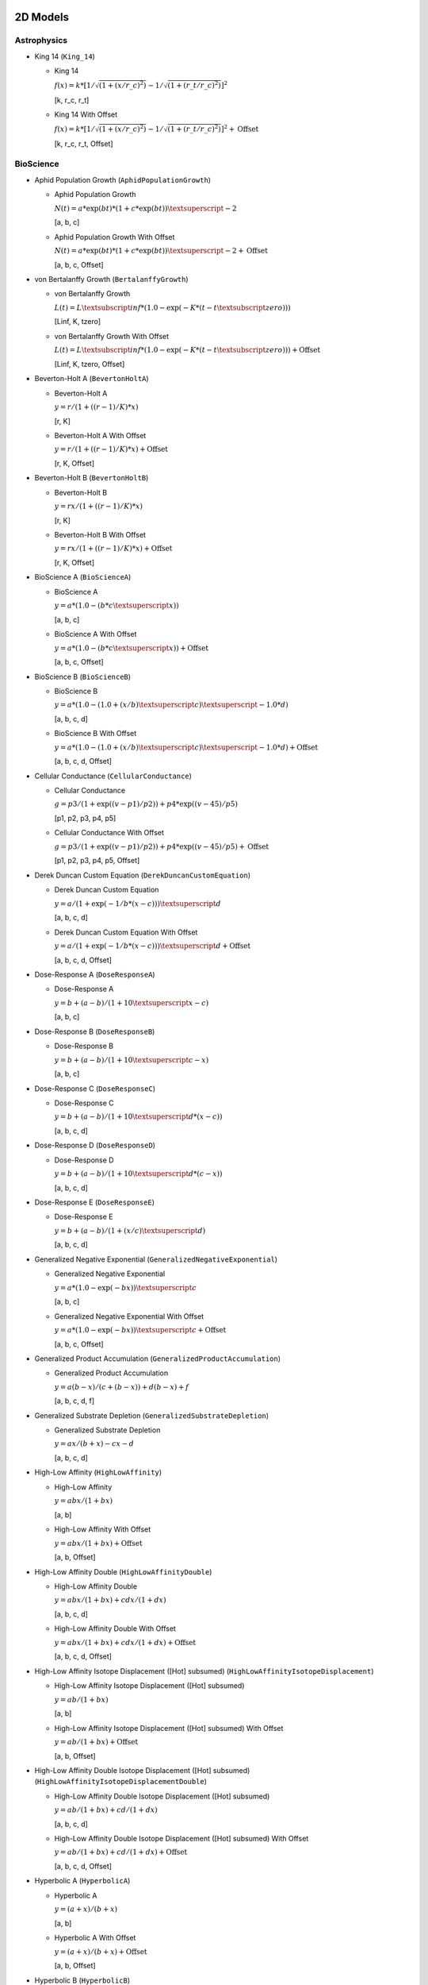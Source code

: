 ..
  This file has been created using examples/List/DocListStandardEquations.py.
  Rerun that example and replace this file created by that script.

2D Models
---------

Astrophysics
^^^^^^^^^^^^

* King 14 (``King_14``)

  * King 14

    :math:`f{(x)} = k * {[}1/\sqrt{(1 + {(x/r\_c)} ^2)} - 1/\sqrt{(1 + {(r\_t/r\_c)} ^2)}{]} ^2`

    [k, r_c, r_t]

  * King 14 With Offset

    :math:`f{(x)} = k * {[}1/\sqrt{(1 + {(x/r\_c)} ^2)} - 1/\sqrt{(1 + {(r\_t/r\_c)} ^2)}{]} ^2 + \text{Offset}`

    [k, r_c, r_t, Offset]


BioScience
^^^^^^^^^^

* Aphid Population Growth (``AphidPopulationGrowth``)

  * Aphid Population Growth

    :math:`N{(t)} = a * \exp{(bt)} * {(1 + c * \exp{(bt)})}\textsuperscript{-2}`

    [a, b, c]

  * Aphid Population Growth With Offset

    :math:`N{(t)} = a * \exp{(bt)} * {(1 + c * \exp{(bt)})}\textsuperscript{-2} + \text{Offset}`

    [a, b, c, Offset]

* von Bertalanffy Growth (``BertalanffyGrowth``)

  * von Bertalanffy Growth

    :math:`L{(t)} = L\textsubscript{inf} * {(1.0 - \exp{(-K *{(t-t\textsubscript{zero})})})}`

    [Linf, K, tzero]

  * von Bertalanffy Growth With Offset

    :math:`L{(t)} = L\textsubscript{inf} * {(1.0 - \exp{(-K *{(t-t\textsubscript{zero})})})} + \text{Offset}`

    [Linf, K, tzero, Offset]

* Beverton-Holt A (``BevertonHoltA``)

  * Beverton-Holt A

    :math:`y = r / {(1 + {({(r-1)}/K)} * x)}`

    [r, K]

  * Beverton-Holt A With Offset

    :math:`y = r / {(1 + {({(r-1)}/K)} * x)} + \text{Offset}`

    [r, K, Offset]

* Beverton-Holt B (``BevertonHoltB``)

  * Beverton-Holt B

    :math:`y = rx / {(1 + {({(r-1)}/K)} * x)}`

    [r, K]

  * Beverton-Holt B With Offset

    :math:`y = rx / {(1 + {({(r-1)}/K)} * x)} + \text{Offset}`

    [r, K, Offset]

* BioScience A (``BioScienceA``)

  * BioScience A

    :math:`y = a * {(1.0 - {(b * c\textsuperscript{x})})}`

    [a, b, c]

  * BioScience A With Offset

    :math:`y = a * {(1.0 - {(b * c\textsuperscript{x})})} + \text{Offset}`

    [a, b, c, Offset]

* BioScience B (``BioScienceB``)

  * BioScience B

    :math:`y = a * {(1.0 -{(1.0 + {(x/b)}\textsuperscript{c})}\textsuperscript{-1.0 *d})}`

    [a, b, c, d]

  * BioScience B With Offset

    :math:`y = a * {(1.0 -{(1.0 + {(x/b)}\textsuperscript{c})}\textsuperscript{-1.0 *d})} + \text{Offset}`

    [a, b, c, d, Offset]

* Cellular Conductance (``CellularConductance``)

  * Cellular Conductance

    :math:`g = p3/{(1+\exp{({(v-p1)}/p2)})} + p4*\exp{({(v-45)}/p5)}`

    [p1, p2, p3, p4, p5]

  * Cellular Conductance With Offset

    :math:`g = p3/{(1+\exp{({(v-p1)}/p2)})} + p4*\exp{({(v-45)}/p5)} + \text{Offset}`

    [p1, p2, p3, p4, p5, Offset]

* Derek Duncan Custom Equation (``DerekDuncanCustomEquation``)

  * Derek Duncan Custom Equation

    :math:`y = a / {(1 + \exp{(-1/b*{(x-c)})})}\textsuperscript{d}`

    [a, b, c, d]

  * Derek Duncan Custom Equation With Offset

    :math:`y = a / {(1 + \exp{(-1/b*{(x-c)})})}\textsuperscript{d} + \text{Offset}`

    [a, b, c, d, Offset]

* Dose-Response A (``DoseResponseA``)

  * Dose-Response A

    :math:`y = b + {(a-b)} / {(1 + 10\textsuperscript{x-c})}`

    [a, b, c]

* Dose-Response B (``DoseResponseB``)

  * Dose-Response B

    :math:`y = b + {(a-b)} / {(1 + 10\textsuperscript{c-x})}`

    [a, b, c]

* Dose-Response C (``DoseResponseC``)

  * Dose-Response C

    :math:`y = b + {(a-b)} / {(1 + 10\textsuperscript{d*{(x-c)}})}`

    [a, b, c, d]

* Dose-Response D (``DoseResponseD``)

  * Dose-Response D

    :math:`y = b + {(a-b)} / {(1 + 10\textsuperscript{d*{(c-x)}})}`

    [a, b, c, d]

* Dose-Response E (``DoseResponseE``)

  * Dose-Response E

    :math:`y = b + {(a-b)} / {(1 + {(x/c)}\textsuperscript{d})}`

    [a, b, c, d]

* Generalized Negative Exponential (``GeneralizedNegativeExponential``)

  * Generalized Negative Exponential

    :math:`y = a * {(1.0 - \exp{(-bx)})}\textsuperscript{c}`

    [a, b, c]

  * Generalized Negative Exponential With Offset

    :math:`y = a * {(1.0 - \exp{(-bx)})}\textsuperscript{c} + \text{Offset}`

    [a, b, c, Offset]

* Generalized Product Accumulation (``GeneralizedProductAccumulation``)

  * Generalized Product Accumulation

    :math:`y = a{(b-x)} / {(c + {(b-x)})} + d{(b-x)} + f`

    [a, b, c, d, f]

* Generalized Substrate Depletion (``GeneralizedSubstrateDepletion``)

  * Generalized Substrate Depletion

    :math:`y = ax / {(b + x)} - cx - d`

    [a, b, c, d]

* High-Low Affinity (``HighLowAffinity``)

  * High-Low Affinity

    :math:`y = abx / {(1+bx)}`

    [a, b]

  * High-Low Affinity With Offset

    :math:`y = abx / {(1+bx)} + \text{Offset}`

    [a, b, Offset]

* High-Low Affinity Double (``HighLowAffinityDouble``)

  * High-Low Affinity Double

    :math:`y = abx / {(1+bx)} + cdx / {(1+dx)}`

    [a, b, c, d]

  * High-Low Affinity Double With Offset

    :math:`y = abx / {(1+bx)} + cdx / {(1+dx)} + \text{Offset}`

    [a, b, c, d, Offset]

* High-Low Affinity Isotope Displacement ([Hot] subsumed) (``HighLowAffinityIsotopeDisplacement``)

  * High-Low Affinity Isotope Displacement ([Hot] subsumed)

    :math:`y = ab / {(1+bx)}`

    [a, b]

  * High-Low Affinity Isotope Displacement ([Hot] subsumed) With Offset

    :math:`y = ab / {(1+bx)} + \text{Offset}`

    [a, b, Offset]

* High-Low Affinity Double Isotope Displacement ([Hot] subsumed) (``HighLowAffinityIsotopeDisplacementDouble``)

  * High-Low Affinity Double Isotope Displacement ([Hot] subsumed)

    :math:`y = ab / {(1+bx)} + cd / {(1+dx)}`

    [a, b, c, d]

  * High-Low Affinity Double Isotope Displacement ([Hot] subsumed) With Offset

    :math:`y = ab / {(1+bx)} + cd / {(1+dx)} + \text{Offset}`

    [a, b, c, d, Offset]

* Hyperbolic A (``HyperbolicA``)

  * Hyperbolic A

    :math:`y = {(a + x)} / {(b + x)}`

    [a, b]

  * Hyperbolic A With Offset

    :math:`y = {(a + x)} / {(b + x)} + \text{Offset}`

    [a, b, Offset]

* Hyperbolic B (``HyperbolicB``)

  * Hyperbolic B

    :math:`y = {(a + bx)} / {(c + x)}`

    [a, b, c]

  * Hyperbolic B With Offset

    :math:`y = {(a + bx)} / {(c + x)} + \text{Offset}`

    [a, b, c, Offset]

* Hyperbolic C (``HyperbolicC``)

  * Hyperbolic C

    :math:`y = {(a + x)} / {(b + cx)}`

    [a, b, c]

  * Hyperbolic C With Offset

    :math:`y = {(a + x)} / {(b + cx)} + \text{Offset}`

    [a, b, c, Offset]

* Hyperbolic D (``HyperbolicD``)

  * Hyperbolic D

    :math:`y = {(a + bx)} / {(c + dx)}`

    [a, b, c, d]

  * Hyperbolic D With Offset

    :math:`y = {(a + bx)} / {(c + dx)} + \text{Offset}`

    [a, b, c, d, Offset]

* Hyperbolic E (``HyperbolicE``)

  * Hyperbolic E

    :math:`y = ax / {(b + x)}`

    [a, b]

  * Hyperbolic E With Offset

    :math:`y = ax / {(b + x)} + \text{Offset}`

    [a, b, Offset]

* Hyperbolic F (``HyperbolicF``)

  * Hyperbolic F

    :math:`y = ax / {(b + x)} + cx`

    [a, b, c]

  * Hyperbolic F With Offset

    :math:`y = ax / {(b + x)} + cx + \text{Offset}`

    [a, b, c, Offset]

* Hyperbolic G (``HyperbolicG``)

  * Hyperbolic G

    :math:`y = ax / {(b + x)} + cx / {(d + x)}`

    [a, b, c, d]

  * Hyperbolic G With Offset

    :math:`y = ax / {(b + x)} + cx / {(d + x)} + \text{Offset}`

    [a, b, c, d, Offset]

* Hyperbolic H (``HyperbolicH``)

  * Hyperbolic H

    :math:`y = ax / {(b + x)} + cx / {(d + x)} + fx`

    [a, b, c, d, f]

  * Hyperbolic H With Offset

    :math:`y = ax / {(b + x)} + cx / {(d + x)} + fx + \text{Offset}`

    [a, b, c, d, f, Offset]

* Hyperbolic I (``HyperbolicI``)

  * Hyperbolic I

    :math:`y = ab / {(b + x)}`

    [a, b]

  * Hyperbolic I With Offset

    :math:`y = ab / {(b + x)} + \text{Offset}`

    [a, b, Offset]

* Hyperbolic J (``HyperbolicJ``)

  * Hyperbolic J

    :math:`y = x / {(a + bx)}`

    [a, b]

  * Hyperbolic J With Offset

    :math:`y = x / {(a + bx)} + \text{Offset}`

    [a, b, Offset]

* Hyperbolic Logistic (``HyperbolicLogistic``)

  * Hyperbolic Logistic

    :math:`y = ax\textsuperscript{b} / {(c + x\textsuperscript{b})}`

    [a, b, c]

  * Hyperbolic Logistic With Offset

    :math:`y = ax\textsuperscript{b} / {(c + x\textsuperscript{b})} + \text{Offset}`

    [a, b, c, Offset]

* Jorge Rabinovich Population Growth (``JorgeRabinovichPopulationGrowth``)

  * Jorge Rabinovich Population Growth

    :math:`Y = {(P1*CC)} / {(P1 + {(CC-P1)}*\exp{(-R*X)})}`

    [P1, CC, R]

  * Jorge Rabinovich Population Growth With Offset

    :math:`Y = {(P1*CC)} / {(P1 + {(CC-P1)}*\exp{(-R*X)})} + \text{Offset}`

    [P1, CC, R, Offset]

* Membrane Transport (``MembraneTransport``)

  * Membrane Transport

    :math:`y = a{(x-b)} / {(x\textsuperscript{2} + cx + d)}`

    [a, b, c, d]

  * Membrane Transport With Offset

    :math:`y = a{(x-b)} / {(x\textsuperscript{2} + cx + d)} + \text{Offset}`

    [a, b, c, d, Offset]

* Michaelis-Menten (``MichaelisMenten``)

  * Michaelis-Menten

    :math:`y = ax / {(b + x)}`

    [a, b]

  * Michaelis-Menten With Offset

    :math:`y = ax / {(b + x)} + \text{Offset}`

    [a, b, Offset]

* Michaelis-Menten Double (``MichaelisMentenDouble``)

  * Michaelis-Menten Double

    :math:`y = ax / {(b + x)} + cx / {(d + x)}`

    [a, b, c, d]

  * Michaelis-Menten Double With Offset

    :math:`y = ax / {(b + x)} + cx / {(d + x)} + \text{Offset}`

    [a, b, c, d, Offset]

* Michaelis-Menten Isotope Displacement Double ([Hot] subsumed) (``MichaelisMentenDoubleIsotopeDisplacement``)

  * Michaelis-Menten Isotope Displacement Double ([Hot] subsumed)

    :math:`y = a / {(b + x)} + c / {(d + x)}`

    [a, b, c, d]

  * Michaelis-Menten Isotope Displacement Double ([Hot] subsumed) With Offset

    :math:`y = a / {(b + x)} + c / {(d + x)} + \text{Offset}`

    [a, b, c, d, Offset]

* Michaelis-Menten Isotope Displacement ([Hot] subsumed) (``MichaelisMentenIsotopeDisplacement``)

  * Michaelis-Menten Isotope Displacement ([Hot] subsumed)

    :math:`y = a / {(b + x)}`

    [a, b]

  * Michaelis-Menten Isotope Displacement ([Hot] subsumed) With Offset

    :math:`y = a / {(b + x)} + \text{Offset}`

    [a, b, Offset]

* Michaelis-Menten Product Accumulation (``MichaelisMentenProductAccumulation``)

  * Michaelis-Menten Product Accumulation

    :math:`y = a{(b-x)} / {(c + {(b-x)})}`

    [a, b, c]

  * Michaelis-Menten Product Accumulation With Offset

    :math:`y = a{(b-x)} / {(c + {(b-x)})} + \text{Offset}`

    [a, b, c, Offset]

* Negative Exponential (``NegativeExponential``)

  * Negative Exponential

    :math:`y = a * {(1.0 - \exp{(-bx)})}`

    [a, b]

  * Negative Exponential With Offset

    :math:`y = a * {(1.0 - \exp{(-bx)})} + \text{Offset}`

    [a, b, Offset]

* New Zealand Ecology Logistic 1 (``NewZealandEcologyLogistic1``)

  * New Zealand Ecology Logistic 1

    :math:`n = B0 + {({(B1 - B0)} / {(1.0 + \exp{({(B2 + D)} * B3)})})}`

    [B0, B1, B2, B3]

* New Zealand Ecology Logistic 2 (``NewZealandEcologyLogistic2``)

  * New Zealand Ecology Logistic 2

    :math:`n = B0 + {({(B1 - B0)} / {(1.0 + \exp{({(B2 + D + {(B4*D\textsuperscript{2})})} *B3)})})}`

    [B0, B1, B2, B3, B4]

* Plant Disease Exponential Model (``PlantDisease_Exponential``)

  * Plant Disease Exponential Model

    :math:`Incidence = y0 * \exp{(r * time)}`

    [y0, r]

  * Plant Disease Exponential Model With Offset

    :math:`Incidence = y0 * \exp{(r * time)} + \text{Offset}`

    [y0, r, Offset]

* Plant Disease Gompertz Model (``PlantDisease_Gompertz``)

  * Plant Disease Gompertz Model

    :math:`Incidence = \exp{(ln{(y0)} * \exp{(-r * time)})}`

    [y0, r]

  * Plant Disease Gompertz Model With Offset

    :math:`Incidence = \exp{(ln{(y0)} * \exp{(-r * time)})} + \text{Offset}`

    [y0, r, Offset]

* Plant Disease Logistic Model (``PlantDisease_Logistic``)

  * Plant Disease Logistic Model

    :math:`Incidence = 1 / {(1 + {(1 - y0)} / {(y0 * \exp{(-r * time)})})}`

    [y0, r]

  * Plant Disease Logistic Model With Offset

    :math:`Incidence = 1 / {(1 + {(1 - y0)} / {(y0 * \exp{(-r * time)})})} + \text{Offset}`

    [y0, r, Offset]

* Plant Disease Monomolecular Model (``PlantDisease_Monomolecular``)

  * Plant Disease Monomolecular Model

    :math:`Incidence = 1 - {({(1 - y0)} * \exp{(-r * time)})}`

    [y0, r]

  * Plant Disease Monomolecular Model With Offset

    :math:`Incidence = 1 - {({(1 - y0)} * \exp{(-r * time)})} + \text{Offset}`

    [y0, r, Offset]

* Plant Disease Weibull Model (``PlantDisease_Weibull``)

  * Plant Disease Weibull Model

    :math:`Incidence = 1 - \exp{(-1.0 * {({(time - a)} / b)}\textsuperscript{c})}`

    [a, b, c]

  * Plant Disease Weibull Model With Offset

    :math:`Incidence = 1 - \exp{(-1.0 * {({(time - a)} / b)}\textsuperscript{c})} + \text{Offset}`

    [a, b, c, Offset]

* Plant Disease Weibull Model Scaled (``PlantDisease_WeibullScaled``)

  * Plant Disease Weibull Model Scaled

    :math:`y = Scale * {(1 - \exp{(-1.0 * {({(time - a)} / b)}\textsuperscript{c})})}`

    [a, b, c, Scale]

  * Plant Disease Weibull Model Scaled With Offset

    :math:`y = Scale * {(1 - \exp{(-1.0 * {({(time - a)} / b)}\textsuperscript{c})})} +\text{Offset}`

    [a, b, c, Scale, Offset]

* Preece And Baines Growth (``PreeceAndBaines``)

  * Preece And Baines Growth

    :math:`y = a - 2{(a-b)} / {(\exp{(c{(x-d)})} + \exp{(f{(x-d)})})}`

    [a, b, c, d, f]

* Scaled Log (``ScaledLog``)

  * Scaled Log

    :math:`y = a * log{(x)}`

    [a]

  * Scaled Log With Offset

    :math:`y = a * log{(x)} + \text{Offset}`

    [a, Offset]

* Scaled Log Transform (``ScaledLog_Transform``)

  * Scaled Log Transform

    :math:`y = a * log{(bx + c)}`

    [a, b, c]

  * Scaled Log Transform With Offset

    :math:`y = a * log{(bx + c)} + \text{Offset}`

    [a, b, c, Offset]

* Scaled Power (``ScaledPower``)

  * Scaled Power

    :math:`y = a * x\textsuperscript{b}`

    [a, b]

  * Scaled Power With Offset

    :math:`y = a * x\textsuperscript{b} + \text{Offset}`

    [a, b, Offset]

* Scaled Power Transform (``ScaledPower_Transform``)

  * Scaled Power Transform

    :math:`y = a * {(cx + d)}\textsuperscript{b}`

    [a, b, c, d]

  * Scaled Power Transform With Offset

    :math:`y = a * {(cx + d)}\textsuperscript{b} + \text{Offset}`

    [a, b, c, d, Offset]

* Standard 3-Parameter Logistic Equation (``StandardLogistic3Parameter``)

  * Standard 3-Parameter Logistic Equation

    :math:`y = d + {(a - d)} / {(1 + {(x / c)})}`

    [a, c, d]

* Standard 4-Parameter Logistic Equation (``StandardLogistic4Parameter``)

  * Standard 4-Parameter Logistic Equation

    :math:`y = d + {(a - d)} / {(1 + {(x / c)}\textsuperscript{b})}`

    [a, b, c, d]

* Standard 5-Parameter Logistic Equation (``StandardLogistic5Parameter``)

  * Standard 5-Parameter Logistic Equation

    :math:`y = d + {(a - d)} / {(1 + {(x / c)}\textsuperscript{b} )}\textsuperscript{f}`

    [a, b, c, d, f]

* Weibull (``Weibull``)

  * Weibull

    :math:`y = a * {(1.0 - \exp{(-b * {(x - c)}\textsuperscript{d})})}`

    [a, b, c, d]

  * Weibull With Offset

    :math:`y = a * {(1.0 - \exp{(-b * {(x - c)}\textsuperscript{d})})} + \text{Offset}`

    [a, b, c, d, Offset]

* Xiaogang Peng Immunoassay (``XiaogangPengImmunoassay``)

  * Xiaogang Peng Immunoassay

    :math:`y = K / {(1.0 + \exp{(-1.0 * {(a + blog{(x)} + cx)})})}`

    [K, a, b, c]

  * Xiaogang Peng Immunoassay With Offset

    :math:`y = K / {(1.0 + \exp{(-1.0 * {(a + blog{(x)} + cx)})})} + \text{Offset}`

    [K, a, b, c, Offset]


BurkardtCollectionBased
^^^^^^^^^^^^^^^^^^^^^^^

* Arcsin CDF Based (``arcsin_cdf``)

  * Arcsin CDF Based

    :math:`y = a * asin{( {(bx+c)} / d)}`

    [a, b, c, d]

  * Arcsin CDF Based With Offset

    :math:`y = a * asin{( {(bx+c)} / d)} + \text{Offset}`

    [a, b, c, d, Offset]

* Arcsin PDF Based (``arcsin_pdf``)

  * Arcsin PDF Based

    :math:`y = a / \sqrt{( b\textsuperscript{2} - x\textsuperscript{2})}`

    [a, b]

  * Arcsin PDF Based With Offset

    :math:`y = a / \sqrt{( b\textsuperscript{2} - x\textsuperscript{2})} + \text{Offset}`

    [a, b, Offset]

* Bradford CDF Based A (``bradford_cdf_a``)

  * Bradford CDF Based A

    :math:`y = ln{(1.0+c*{(x-a)}/{(b-a)})} / ln{(c+1.0)}`

    [a, b, c]

  * Bradford CDF Based A With Offset

    :math:`y = ln{(1.0+c*{(x-a)}/{(b-a)})} / ln{(c+1.0)} + \text{Offset}`

    [a, b, c, Offset]

* Bradford CDF Based B (``bradford_cdf_b``)

  * Bradford CDF Based B

    :math:`y = d * ln{(1.0+c*{(x-a)}/{(b-a)})} / ln{(c+1.0)}`

    [a, b, c, d]

  * Bradford CDF Based B With Offset

    :math:`y = d * ln{(1.0+c*{(x-a)}/{(b-a)})} / ln{(c+1.0)} + \text{Offset}`

    [a, b, c, d, Offset]

* Bradford PDF Based (``bradford_pdf``)

  * Bradford PDF Based

    :math:`y = c / {({( c * {(x-a)} + b-a)} * ln{(c + 1.0)})}`

    [a, b, c]

  * Bradford PDF Based With Offset

    :math:`y = c / {({( c * {(x-a)} + b-a)} * ln{(c + 1.0)})} + \text{Offset}`

    [a, b, c, Offset]

* Burr CDF Based A (``burr_cdf_a``)

  * Burr CDF Based A

    :math:`y = 1.0 / {( 1.0 + {( b / {( x-a )})}\textsuperscript{c})}\textsuperscript{d}`

    [a, b, c, d]

  * Burr CDF Based A With Offset

    :math:`y = 1.0 / {( 1.0 + {( b / {( x-a )})}\textsuperscript{c})}\textsuperscript{d}+ \text{Offset}`

    [a, b, c, d, Offset]

* Burr CDF Based B (``burr_cdf_b``)

  * Burr CDF Based B

    :math:`y = f / {( 1.0 + {( b / {( x-a )})}\textsuperscript{c})}\textsuperscript{d}`

    [a, b, c, d, f]

  * Burr CDF Based B With Offset

    :math:`y = f / {( 1.0 + {( b / {( x-a )})}\textsuperscript{c})}\textsuperscript{d} +\text{Offset}`

    [a, b, c, d, f, Offset]

* Burr PDF Based (``burr_pdf``)

  * Burr PDF Based

    :math:`y = {(c*d/b)} * {({(x-a)}/b)}^{(-c-1.0)} *{(1.0+{({(x-a)}/b)}^{(-c)})}^{(-d-1.0)}`

    [a, b, c, d]

  * Burr PDF Based With Offset

    :math:`y = {(c*d/b)} * {({(x-a)}/b)}^{(-c-1.0)} *{(1.0+{({(x-a)}/b)}^{(-c)})}^{(-d-1.0)} + \text{Offset}`

    [a, b, c, d, Offset]

* Dipole CDF Based (``dipole_cdf``)

  * Dipole CDF Based

    :math:`y = a * arctan{(x)} + b/x`

    [a, b]

  * Dipole CDF Based With Offset

    :math:`y = a * arctan{(x)} + b/x + \text{Offset}`

    [a, b, Offset]

* Exponential PDF Based (``exponential_pdf``)

  * Exponential PDF Based

    :math:`y = {(1.0/b)} * \exp{({(a-x)}/b)}`

    [a, b]

  * Exponential PDF Based With Offset

    :math:`y = {(1.0/b)} * \exp{({(a-x)}/b)} + \text{Offset}`

    [a, b, Offset]

* Exponential PDF Based Scaled (``exponential_pdf_scaled``)

  * Exponential PDF Based Scaled

    :math:`y = Scale * {(1.0/b)} * \exp{({(a-x)}/b)}`

    [a, b, Scale]

  * Exponential PDF Based Scaled With Offset

    :math:`y = Scale * {(1.0/b)} * \exp{({(a-x)}/b)} + \text{Offset}`

    [a, b, Scale, Offset]

* Extreme Values CDF Based A (``extreme_values_cdf_a``)

  * Extreme Values CDF Based A

    :math:`y = \exp{(-\exp{(-{({(x-a)}/b)})})}`

    [a, b]

  * Extreme Values CDF Based A With Offset

    :math:`y = \exp{(-\exp{(-{({(x-a)}/b)})})} + \text{Offset}`

    [a, b, Offset]

* Extreme Values CDF Based B (``extreme_values_cdf_b``)

  * Extreme Values CDF Based B

    :math:`y = c * \exp{(-\exp{(-{({(x-a)}/b)})})}`

    [a, b, c]

  * Extreme Values CDF Based B With Offset

    :math:`y = c * \exp{(-\exp{(-{({(x-a)}/b)})})} + \text{Offset}`

    [a, b, c, Offset]

* Extreme Values PDF Based (``extreme_values_pdf``)

  * Extreme Values PDF Based

    :math:`y = {(1.0/b)} * \exp{({({(a-x)}/b)}-\exp{({(a-x)}/b)})}`

    [a, b]

  * Extreme Values PDF Based With Offset

    :math:`y = {(1.0/b)} * \exp{({({(a-x)}/b)}-\exp{({(a-x)}/b)})} + \text{Offset}`

    [a, b, Offset]

* Fisk CDF Based A (``fisk_cdf_a``)

  * Fisk CDF Based A

    :math:`y = 1.0 / {(1.0+{(b/{(x-a)})}\textsuperscript{c})}`

    [a, b, c]

  * Fisk CDF Based A With Offset

    :math:`y = 1.0 / {(1.0+{(b/{(x-a)})}\textsuperscript{c})} + \text{Offset}`

    [a, b, c, Offset]

* Fisk CDF Based B (``fisk_cdf_b``)

  * Fisk CDF Based B

    :math:`y = d / {(1.0+{(b/{(x-a)})}\textsuperscript{c})}`

    [a, b, c, d]

  * Fisk CDF Based B With Offset

    :math:`y = d / {(1.0+{(b/{(x-a)})}\textsuperscript{c})} + \text{Offset}`

    [a, b, c, d, Offset]

* Fisk PDF Based (``fisk_pdf``)

  * Fisk PDF Based

    :math:`y = {(c/b)} * {({(x-a)}/b)}\textsuperscript{{(c-1.0)}} / {(1.0 +{({(x-a)}/b)}\textsuperscript{c})}\textsuperscript{2}`

    [a, b, c]

  * Fisk PDF Based With Offset

    :math:`y = {(c/b)} * {({(x-a)}/b)}\textsuperscript{{(c-1.0)}} / {(1.0 +{({(x-a)}/b)}\textsuperscript{c})}\textsuperscript{2} + \text{Offset}`

    [a, b, c, Offset]

* Folded Normal PDF Based (``folded_normal_pdf``)

  * Folded Normal PDF Based

    :math:`y = c * {(1/b)} * cosh{(a*x/b\textsuperscript{2})} * \exp{(-0.5 *{(x\textsuperscript{2} + a\textsuperscript{2})}/b\textsuperscript{2})}`

    [a, b, c]

  * Folded Normal PDF Based With Offset

    :math:`y = c * {(1/b)} * cosh{(a*x/b\textsuperscript{2})} * \exp{(-0.5 *{(x\textsuperscript{2} + a\textsuperscript{2})}/b\textsuperscript{2})} +\text{Offset}`

    [a, b, c, Offset]

* Frechet CDF Based A (``frechet_cdf_a``)

  * Frechet CDF Based A

    :math:`y = \exp{(-1.0 / x\textsuperscript{a})}`

    [a]

  * Frechet CDF Based A With Offset

    :math:`y = \exp{(-1.0 / x\textsuperscript{a})} + \text{Offset}`

    [a, Offset]

* Frechet CDF Based B (``frechet_cdf_b``)

  * Frechet CDF Based B

    :math:`y = b * \exp{(-1.0 / x\textsuperscript{a})}`

    [a, b]

  * Frechet CDF Based B With Offset

    :math:`y = b * \exp{(-1.0 / x\textsuperscript{a})} + \text{Offset}`

    [a, b, Offset]

* Frechet PDF Based A (``frechet_pdf_a``)

  * Frechet PDF Based A

    :math:`y = \exp{(- 1.0 / x\textsuperscript{a})} / x\textsuperscript{{( a + 1.0)}}`

    [a]

  * Frechet PDF Based A With Offset

    :math:`y = \exp{(- 1.0 / x\textsuperscript{a})} / x\textsuperscript{{( a + 1.0)}} +\text{Offset}`

    [a, Offset]

* Frechet PDF Based B (``frechet_pdf_b``)

  * Frechet PDF Based B

    :math:`y = b * \exp{(- 1.0 / x\textsuperscript{a})} / x\textsuperscript{{( a +1.0)}}`

    [a, b]

  * Frechet PDF Based B With Offset

    :math:`y = b * \exp{(- 1.0 / x\textsuperscript{a})} / x\textsuperscript{{( a +1.0)}} + \text{Offset}`

    [a, b, Offset]

* Genlogistic CDF Based A (``genlogistic_cdf_a``)

  * Genlogistic CDF Based A

    :math:`y = {(1.0/{(1.0+\exp{(-{(x-a)}/b)})})}\textsuperscript{c}`

    [a, b, c]

  * Genlogistic CDF Based A With Offset

    :math:`y = {(1.0/{(1.0+\exp{(-{(x-a)}/b)})})}\textsuperscript{c} + \text{Offset}`

    [a, b, c, Offset]

* Genlogistic CDF Based B (``genlogistic_cdf_b``)

  * Genlogistic CDF Based B

    :math:`y = {(d/{(1.0+\exp{(-{(x-a)}/b)})})}\textsuperscript{c}`

    [a, b, c, d]

  * Genlogistic CDF Based B With Offset

    :math:`y = {(d/{(1.0+\exp{(-{(x-a)}/b)})})}\textsuperscript{c} + \text{Offset}`

    [a, b, c, d, Offset]

* Genlogistic PDF Based (``genlogistic_pdf``)

  * Genlogistic PDF Based

    :math:`y = {(c/b)} * \exp{(-{({(x-a)}/b)})} /{(1.0+\exp{(-{({(x-a)}/b)})})}\textsuperscript{{(c+1.0)}}`

    [a, b, c]

  * Genlogistic PDF Based With Offset

    :math:`y = {(c/b)} * \exp{(-{({(x-a)}/b)})} /{(1.0+\exp{(-{({(x-a)}/b)})})}\textsuperscript{{(c+1.0)}} + \text{Offset}`

    [a, b, c, Offset]

* Gompertz CDF Based (``gompertz_cdf``)

  * Gompertz CDF Based

    :math:`y = 1.0 - \exp{(-b * {(a\textsuperscript{x}-1.0)} / ln{(a)})}`

    [a, b]

  * Gompertz CDF Based With Offset

    :math:`y = 1.0 - \exp{(-b * {(a\textsuperscript{x}-1.0)} / ln{(a)})} + \text{Offset}`

    [a, b, Offset]

* Gompertz CDF Based Scaled (``gompertz_cdf_scaled``)

  * Gompertz CDF Based Scaled

    :math:`y = Scale * {(1.0 - \exp{(-b * {(a\textsuperscript{x}-1.0)} / ln{(a)})})}`

    [a, b, Scale]

  * Gompertz CDF Based Scaled With Offset

    :math:`y = Scale * {(1.0 - \exp{(-b * {(a\textsuperscript{x}-1.0)} / ln{(a)})})} +\text{Offset}`

    [a, b, Scale, Offset]

* Gumbel CDF Based (``gumbel_cdf``)

  * Gumbel CDF Based

    :math:`y = a * \exp{(-\exp{(-x)})}`

    [a]

  * Gumbel CDF Based With Offset

    :math:`y = a * \exp{(-\exp{(-x)})} + \text{Offset}`

    [a, Offset]

* Gumbel PDF Based (``gumbel_pdf``)

  * Gumbel PDF Based

    :math:`y = a * \exp{(-x-\exp{(-x)})}`

    [a]

  * Gumbel PDF Based With Offset

    :math:`y = a * \exp{(-x-\exp{(-x)})} + \text{Offset}`

    [a, Offset]

* Half Normal PDF Based (``half_normal_pdf``)

  * Half Normal PDF Based

    :math:`y = c * {( 1.0/b)} * \exp{(-0.5*{({(x-a)}/b)}*{({(x-a)}/b)})}`

    [a, b, c]

  * Half Normal PDF Based With Offset

    :math:`y = c * {( 1.0/b)} * \exp{(-0.5*{({(x-a)}/b)}*{({(x-a)}/b)})} + \text{Offset}`

    [a, b, c, Offset]

* Inverse_gaussian PDF Based A (``inverse_gaussian_pdf_a``)

  * Inverse_gaussian PDF Based A

    :math:`y = \sqrt{(b/{(c*x\textsuperscript{3})})}*\exp{(-b*{(x-a)}\textsuperscript{2} /{(2.0*a\textsuperscript{2}*x)})}`

    [a, b, c]

  * Inverse_gaussian PDF Based A With Offset

    :math:`y = \sqrt{(b/{(c*x\textsuperscript{3})})}*\exp{(-b*{(x-a)}\textsuperscript{2} /{(2.0*a\textsuperscript{2}*x)})} + \text{Offset}`

    [a, b, c, Offset]

* Inverse_gaussian PDF Based B (``inverse_gaussian_pdf_b``)

  * Inverse_gaussian PDF Based B

    :math:`y = \sqrt{(b/{(c*x\textsuperscript{3})})}*\exp{(-b*{(x-a)}\textsuperscript{2} /{(2.0*a\textsuperscript{2}*x)})}`

    [a, b, c, d]

  * Inverse_gaussian PDF Based B With Offset

    :math:`y = \sqrt{(b/{(c*x\textsuperscript{3})})}*\exp{(-b*{(x-a)}\textsuperscript{2} /{(2.0*a\textsuperscript{2}*x)})} + \text{Offset}`

    [a, b, c, d, Offset]

* Levy PDF Based (``levy_pdf``)

  * Levy PDF Based

    :math:`y = b\textsuperscript{0.5} *\exp{(-b/{(2.0*{(x-a)})})}/\sqrt{({(x-a)}\textsuperscript{3})}`

    [a, b]

  * Levy PDF Based With Offset

    :math:`y = b\textsuperscript{0.5} *\exp{(-b/{(2.0*{(x-a)})})}/\sqrt{({(x-a)}\textsuperscript{3})} + \text{Offset}`

    [a, b, Offset]

* Levy PDF Based Scaled (``levy_pdf_scaled``)

  * Levy PDF Based Scaled

    :math:`y = Scale * b\textsuperscript{0.5} *\exp{(-b/{(2.0*{(x-a)})})}/\sqrt{({(x-a)}\textsuperscript{3})}`

    [a, b, Scale]

  * Levy PDF Based Scaled With Offset

    :math:`y = Scale * b\textsuperscript{0.5} *\exp{(-b/{(2.0*{(x-a)})})}/\sqrt{({(x-a)}\textsuperscript{3})} + \text{Offset}`

    [a, b, Scale, Offset]

* Log Normal PDF Based (``log_normal_pdf``)

  * Log Normal PDF Based

    :math:`y = \exp{(-0.5*{({(ln{(x)}-a)}/b)}\textsuperscript{2})} / {(b*x)}`

    [a, b]

  * Log Normal PDF Based With Offset

    :math:`y = \exp{(-0.5*{({(ln{(x)}-a)}/b)}\textsuperscript{2})} / {(b*x)} + \text{Offset}`

    [a, b, Offset]

* Logistic PDF Based (``logistic_pdf``)

  * Logistic PDF Based

    :math:`y = \exp{({(a-x)}/b)} / {(b*{(1.0+\exp{({(a-x)}/b)})}\textsuperscript{2})}`

    [a, b]

  * Logistic PDF Based With Offset

    :math:`y = \exp{({(a-x)}/b)} / {(b*{(1.0+\exp{({(a-x)}/b)})}\textsuperscript{2})} + \text{Offset}`

    [a, b, Offset]

* Pareto PDF Based (``pareto_pdf``)

  * Pareto PDF Based

    :math:`y = b * a\textsuperscript{b} / x\textsuperscript{{(b+1.0)}}`

    [a, b]

  * Pareto PDF Based With Offset

    :math:`y = b * a\textsuperscript{b} / x\textsuperscript{{(b+1.0)}} + \text{Offset}`

    [a, b, Offset]

* Power PDF Based (``power_pdf``)

  * Power PDF Based

    :math:`y = {(a/b)} * {(x/b)}\textsuperscript{{(a-1.0)}}`

    [a, b]

  * Power PDF Based With Offset

    :math:`y = {(a/b)} * {(x/b)}\textsuperscript{{(a-1.0)}} + \text{Offset}`

    [a, b, Offset]

* Rayleigh CDF Based A (``rayleigh_cdf_a``)

  * Rayleigh CDF Based A

    :math:`y = 1.0 - \exp{(-x\textsuperscript{2}/{(2.0*a\textsuperscript{2})})}`

    [a]

  * Rayleigh CDF Based A With Offset

    :math:`y = 1.0 - \exp{(-x\textsuperscript{2}/{(2.0*a\textsuperscript{2})})} + \text{Offset}`

    [a, Offset]

* Rayleigh CDF Based B (``rayleigh_cdf_b``)

  * Rayleigh CDF Based B

    :math:`y = b * \exp{(-x\textsuperscript{2}/{(2.0*a\textsuperscript{2})})}`

    [a, b]

  * Rayleigh CDF Based B With Offset

    :math:`y = b * \exp{(-x\textsuperscript{2}/{(2.0*a\textsuperscript{2})})} + \text{Offset}`

    [a, b, Offset]

* Rayleigh PDF Based (``rayleigh_pdf``)

  * Rayleigh PDF Based

    :math:`y = {(x/a\textsuperscript{2})} *\exp{(-x\textsuperscript{2}/{(2.0*a\textsuperscript{2})})}`

    [a]

  * Rayleigh PDF Based With Offset

    :math:`y = {(x/a\textsuperscript{2})} *\exp{(-x\textsuperscript{2}/{(2.0*a\textsuperscript{2})})} + \text{Offset}`

    [a, Offset]

* Rayleigh PDF Based Scaled (``rayleigh_pdf_scaled``)

  * Rayleigh PDF Based Scaled

    :math:`y = Scale * {(x/a\textsuperscript{2})} *\exp{(-x\textsuperscript{2}/{(2.0*a\textsuperscript{2})})}`

    [a, Scale]

  * Rayleigh PDF Based Scaled With Offset

    :math:`y = Scale * {(x/a\textsuperscript{2})} *\exp{(-x\textsuperscript{2}/{(2.0*a\textsuperscript{2})})} + \text{Offset}`

    [a, Scale, Offset]

* Reciprocal CDF Based (``reciprocal_cdf``)

  * Reciprocal CDF Based

    :math:`y = ln{(a/x)} / ln{(a/b)}`

    [a, b]

  * Reciprocal CDF Based With Offset

    :math:`y = ln{(a/x)} / ln{(a/b)} + \text{Offset}`

    [a, b, Offset]

* Sech CDF Based (``sech_cdf``)

  * Sech CDF Based

    :math:`y = c * atan{(\exp{({(x-a)}/b)})}`

    [a, b, c]

  * Sech CDF Based With Offset

    :math:`y = c * atan{(\exp{({(x-a)}/b)})} + \text{Offset}`

    [a, b, c, Offset]

* Weibull CDF Based A (``weibull_cdf_a``)

  * Weibull CDF Based A

    :math:`y = 1.0 / \exp{({({(x-a)}/b)}\textsuperscript{c})}`

    [a, b, c]

  * Weibull CDF Based A With Offset

    :math:`y = 1.0 / \exp{({({(x-a)}/b)}\textsuperscript{c})} + \text{Offset}`

    [a, b, c, Offset]

* Weibull CDF Based B (``weibull_cdf_b``)

  * Weibull CDF Based B

    :math:`y = d / \exp{({({(x-a)}/b)}\textsuperscript{c})}`

    [a, b, c, d]

  * Weibull CDF Based B With Offset

    :math:`y = d / \exp{({({(x-a)}/b)}\textsuperscript{c})} + \text{Offset}`

    [a, b, c, d, Offset]

* Weibull PDF Based (``weibull_pdf``)

  * Weibull PDF Based

    :math:`y = {(c/b)} * {({(x-a)}/b)}\textsuperscript{{(c-1.0)}} /\exp{({({(x-a)}/b)}\textsuperscript{c})}`

    [a, b, c]

  * Weibull PDF Based With Offset

    :math:`y = {(c/b)} * {({(x-a)}/b)}\textsuperscript{{(c-1.0)}} /\exp{({({(x-a)}/b)}\textsuperscript{c})} + \text{Offset}`

    [a, b, c, Offset]


Engineering
^^^^^^^^^^^

* Dispersion Optical (``DispersionOptical``)

  * Dispersion Optical

    :math:`n\textsuperscript{2}{(x)} = A1 + A2*x\textsuperscript{2} +A3/x\textsuperscript{2} + A4/x\textsuperscript{4}`

    [A1, A2, A3, A4]

* Dispersion Optical Square Root (``DispersionOpticalSqrt``)

  * Dispersion Optical Square Root

    :math:`n = {(A1 + A2*x\textsuperscript{2} + A3/x\textsuperscript{2} +A4/x\textsuperscript{4})}\textsuperscript{0.5}`

    [A1, A2, A3, A4]

* Electron Beam Lithography Point Spread (``ElectronBeamLithographyPointSpread``)

  * Electron Beam Lithography Point Spread

    :math:`y = a*\exp{(-b*x)} + c*\exp{(-{(x-d)}\textsuperscript{2} /f\textsuperscript{2})} + g*\exp{(-{(x-h)}\textsuperscript{2} /i\textsuperscript{2})} + j*\exp{(-{(x-k)}\textsuperscript{2} /l\textsuperscript{2})}`

    [a, b, c, d, f, g, h, i, j, k, l]

  * Electron Beam Lithography Point Spread With Offset

    :math:`y = a*\exp{(-b*x)} + c*\exp{(-{(x-d)}\textsuperscript{2} /f\textsuperscript{2})} + g*\exp{(-{(x-h)}\textsuperscript{2} /i\textsuperscript{2})} + j*\exp{(-{(x-k)}\textsuperscript{2} /l\textsuperscript{2})} + \text{Offset}`

    [a, b, c, d, f, g, h, i, j, k, l, Offset]

* Extended Steinhart-Hart (``Extended_Steinhart_Hart``)

  * Extended Steinhart-Hart

    :math:`1/T = A + Bln{(R)} + C{(ln{(R)})}\textsuperscript{2} +D{(ln{(R)})}\textsuperscript{3}`

    [A, B, C, D]

* Graeme Paterson Electric Motor (``GraemePatersonElectricMotor``)

  * Graeme Paterson Electric Motor

    :math:`y = A*\exp{(-b*t)}*cos{(omega*t + phi)} + A2*\exp{(-b2*t)}`

    [A, b, omega, phi, A2, b2]

  * Graeme Paterson Electric Motor With Offset

    :math:`y = A*\exp{(-b*t)}*cos{(omega*t + phi)} + A2*\exp{(-b2*t)} + \text{Offset}`

    [A, b, omega, phi, A2, b2, Offset]

* Klimpel Kinetics Flotation A (``KlimpelFlotationA``)

  * Klimpel Kinetics Flotation A

    :math:`y = a * {(1 - {(1 - \exp{(-b*x)})} / {(b*x)})}`

    [a, b]

  * Klimpel Kinetics Flotation A With Offset

    :math:`y = a * {(1 - {(1 - \exp{(-b*x)})} / {(b*x)})} + \text{Offset}`

    [a, b, Offset]

* Maxwell - Wiechert 1 (``MaxwellWiechert_1``)

  * Maxwell - Wiechert 1

    :math:`y = a1*\exp{(-X/Tau1)}`

    [a1, Tau1]

  * Maxwell - Wiechert 1 With Offset

    :math:`y = a1*\exp{(-X/Tau1)} + \text{Offset}`

    [a1, Tau1, Offset]

* Maxwell - Wiechert 2 (``MaxwellWiechert_2``)

  * Maxwell - Wiechert 2

    :math:`y = a1*\exp{(-X/Tau1)} + a2*\exp{(-X/Tau2)}`

    [a1, Tau1, a2, Tau2]

  * Maxwell - Wiechert 2 With Offset

    :math:`y = a1*\exp{(-X/Tau1)} + a2*\exp{(-X/Tau2)} + \text{Offset}`

    [a1, Tau1, a2, Tau2, Offset]

* Maxwell - Wiechert 3 (``MaxwellWiechert_3``)

  * Maxwell - Wiechert 3

    :math:`y = a1*\exp{(-X/Tau1)} + a2*\exp{(-X/Tau2)} + a3*\exp{(-X/Tau3)}`

    [a1, Tau1, a2, Tau2, a3, Tau3]

  * Maxwell - Wiechert 3 With Offset

    :math:`y = a1*\exp{(-X/Tau1)} + a2*\exp{(-X/Tau2)} + a3*\exp{(-X/Tau3)} + \text{Offset}`

    [a1, Tau1, a2, Tau2, a3, Tau3, Offset]

* Maxwell - Wiechert 4 (``MaxwellWiechert_4``)

  * Maxwell - Wiechert 4

    :math:`y = a1*\exp{(-X/Tau1)} + a2*\exp{(-X/Tau2)} + a3*\exp{(-X/Tau3)} +a4*\exp{(-X/Tau4)}`

    [a1, Tau1, a2, Tau2, a3, Tau3, a4, Tau4]

  * Maxwell - Wiechert 4 With Offset

    :math:`y = a1*\exp{(-X/Tau1)} + a2*\exp{(-X/Tau2)} + a3*\exp{(-X/Tau3)} +a4*\exp{(-X/Tau4)} + \text{Offset}`

    [a1, Tau1, a2, Tau2, a3, Tau3, a4, Tau4, Offset]

* Modified Arps Well Production (``ModifiedArpsWellProduction``)

  * Modified Arps Well Production

    :math:`y = {(qi\_x/{({(1.0-b\_x)}*Di\_x)})} *{(1.0-{({(1.0+b\_x*Di\_x*x)}^{(1.0-1.0/b\_x)})})}`

    [qi_x, b_x, Di_x]

  * Modified Arps Well Production With Offset

    :math:`y = {(qi\_x/{({(1.0-b\_x)}*Di\_x)})} *{(1.0-{({(1.0+b\_x*Di\_x*x)}^{(1.0-1.0/b\_x)})})} + \text{Offset}`

    [qi_x, b_x, Di_x, Offset]

* Ramberg-Osgood (``Ramberg_Osgood``)

  * Ramberg-Osgood

    :math:`y = {(Stress / Youngs\_Modulus)} + {(Stress/K)}\textsuperscript{{(1.0/n)}}`

    [Youngs_Modulus, K, n]

  * Ramberg-Osgood With Offset

    :math:`y = {(Stress / Youngs\_Modulus)} + {(Stress/K)}\textsuperscript{{(1.0/n)}} +\text{Offset}`

    [Youngs_Modulus, K, n, Offset]

* Reciprocal Extended Steinhart-Hart (``Reciprocal_Extended_Steinhart_Hart``)

  * Reciprocal Extended Steinhart-Hart

    :math:`T = 1.0 / {(A + Bln{(R)} + C{(ln{(R)})}\textsuperscript{2} +D{(ln{(R)})}\textsuperscript{3})}`

    [A, B, C, D]

  * Reciprocal Extended Steinhart-Hart With Offset

    :math:`T = 1.0 / {(A + Bln{(R)} + C{(ln{(R)})}\textsuperscript{2} +D{(ln{(R)})}\textsuperscript{3})} + \text{Offset}`

    [A, B, C, D, Offset]

* Reciprocal Steinhart-Hart (``Reciprocal_Steinhart_Hart``)

  * Reciprocal Steinhart-Hart

    :math:`T = 1.0 / {(A + Bln{(R)} + C{(ln{(R)})}\textsuperscript{3})}`

    [A, B, C]

  * Reciprocal Steinhart-Hart With Offset

    :math:`T = 1.0 / {(A + Bln{(R)} + C{(ln{(R)})}\textsuperscript{3})} + \text{Offset}`

    [A, B, C, Offset]

* Sellmeier Optical (``SellmeierOptical``)

  * Sellmeier Optical

    :math:`n\textsuperscript{2}{(x)} = 1 + {(B1x\textsuperscript{2})}/{(x\textsuperscript{2}-C1)} + {(B2x\textsuperscript{2})}/{(x\textsuperscript{2}-C2)} + {(B3x\textsuperscript{2})}/{(x\textsuperscript{2}-C3)}`

    [B1, C1, B2, C2, B3, C3]

  * Sellmeier Optical With Offset

    :math:`n\textsuperscript{2}{(x)} = 1 + {(B1x\textsuperscript{2})}/{(x\textsuperscript{2}-C1)} + {(B2x\textsuperscript{2})}/{(x\textsuperscript{2}-C2)} + {(B3x\textsuperscript{2})}/{(x\textsuperscript{2}-C3)} + \text{Offset}`

    [B1, C1, B2, C2, B3, C3, Offset]

* Sellmeier Optical Square Root (``SellmeierOpticalSqrt``)

  * Sellmeier Optical Square Root

    :math:`n = {(1 + {(B1 x\textsuperscript{2})}/{(x\textsuperscript{2}-C1)} + {(B2x\textsuperscript{2})}/{(x\textsuperscript{2}-C2)} + {(B3x\textsuperscript{2})}/{(x\textsuperscript{2}-C3)})}\textsuperscript{0.5}`

    [B1, C1, B2, C2, B3, C3]

  * Sellmeier Optical Square Root With Offset

    :math:`n = {(1 + {(B1 x\textsuperscript{2})}/{(x\textsuperscript{2}-C1)} + {(B2x\textsuperscript{2})}/{(x\textsuperscript{2}-C2)} + {(B3x\textsuperscript{2})}/{(x\textsuperscript{2}-C3)})}\textsuperscript{0.5} +\text{Offset}`

    [B1, C1, B2, C2, B3, C3, Offset]

* Steinhart-Hart (``Steinhart_Hart``)

  * Steinhart-Hart

    :math:`1/T = A + Bln{(R)} + C{(ln{(R)})}\textsuperscript{3}`

    [A, B, C]

* VanDeemter Chromatography (``VanDeemterChromatography``)

  * VanDeemter Chromatography

    :math:`y = a + b/x + cx`

    [a, b, c]


Exponential
^^^^^^^^^^^

* Asymptotic Exponential A (``AsymptoticExponentialA``)

  * Asymptotic Exponential A

    :math:`y = 1.0 - a\textsuperscript{x}`

    [a]

  * Asymptotic Exponential A With Offset

    :math:`y = 1.0 - a\textsuperscript{x} + \text{Offset}`

    [a, Offset]

* Asymptotic Exponential A Transform (``AsymptoticExponentialA_Transform``)

  * Asymptotic Exponential A Transform

    :math:`y = 1.0 - a\textsuperscript{bx + c}`

    [a, b, c]

  * Asymptotic Exponential A Transform With Offset

    :math:`y = 1.0 - a\textsuperscript{bx + c} + \text{Offset}`

    [a, b, c, Offset]

* Asymptotic Exponential B (``AsymptoticExponentialB``)

  * Asymptotic Exponential B

    :math:`y = a * {(1.0 - \exp{(bx)})}`

    [a, b]

  * Asymptotic Exponential B With Offset

    :math:`y = a * {(1.0 - \exp{(bx)})} + \text{Offset}`

    [a, b, Offset]

* Bruno Torremans Quadruple Exponential (``BrunoTorremansQuadrupleExponential``)

  * Bruno Torremans Quadruple Exponential

    :math:`y = \text{Offset} - R1 * \exp{(-x/T1)} + R2 * \exp{(-x/T2)} + R3 * \exp{(-x/T3)} + R4 *\exp{(-x/T4)}`

    [R1, R2, R3, R4, T1, T2, T3, T4, Offset]

* Double Asymptotic Exponential B (``DoubleAsymptoticExponentialB``)

  * Double Asymptotic Exponential B

    :math:`y = a * {(1.0 - \exp{(bx)})} + c * {(1.0 - \exp{(dx)})}`

    [a, b, c, d]

  * Double Asymptotic Exponential B With Offset

    :math:`y = a * {(1.0 - \exp{(bx)})} + c * {(1.0 - \exp{(dx)})} + \text{Offset}`

    [a, b, c, d, Offset]

* Double Exponential (``DoubleExponential``)

  * Double Exponential

    :math:`y = a * \exp{(bx)} + c * \exp{(dx)}`

    [a, b, c, d]

  * Double Exponential With Offset

    :math:`y = a * \exp{(bx)} + c * \exp{(dx)} + \text{Offset}`

    [a, b, c, d, Offset]

* Exponential (``Exponential``)

  * Exponential

    :math:`y = a * \exp{(bx)}`

    [a, b]

  * Exponential With Offset

    :math:`y = a * \exp{(bx)} + \text{Offset}`

    [a, b, Offset]

* Hocket-Sherby (``Hocket_Sherby``)

  * Hocket-Sherby

    :math:`y = b - {(b-a)} * \exp{(-c * {(x\textsuperscript{d})})}`

    [a, b, c, d]

* Hoerl (``Hoerl``)

  * Hoerl

    :math:`y = x\textsuperscript{a} * \exp{(x)}`

    [a]

  * Hoerl With Offset

    :math:`y = x\textsuperscript{a} * \exp{(x)} + \text{Offset}`

    [a, Offset]

* Hoerl Transform (``Hoerl_Transform``)

  * Hoerl Transform

    :math:`y = {(bx + c)}\textsuperscript{a} * \exp{(bx + c)}`

    [a, b, c]

  * Hoerl Transform With Offset

    :math:`y = {(bx + c)}\textsuperscript{a} * \exp{(bx + c)} + \text{Offset}`

    [a, b, c, Offset]

* Inverted Exponential (``InvExponential``)

  * Inverted Exponential

    :math:`y = a * \exp{(b/x)}`

    [a, b]

  * Inverted Exponential With Offset

    :math:`y = a * \exp{(b/x)} + \text{Offset}`

    [a, b, Offset]

* Inverted Offset Exponential (``InvertedOffsetExponential``)

  * Inverted Offset Exponential

    :math:`y = a * \exp{(b/{(x+c)})}`

    [a, b, c]

  * Inverted Offset Exponential With Offset

    :math:`y = a * \exp{(b/{(x+c)})} + \text{Offset}`

    [a, b, c, Offset]

* Jonathan Litz Custom Exponential (``JonathanLitzCustomExponential``)

  * Jonathan Litz Custom Exponential

    :math:`y = a + b * x + c * \exp{(-d * x)} - c * x * \exp{(-d * x)}`

    [a, b, c, d]

* Lake Nganoke Samples Exponential (``LakeNganokeSamplesExponential``)

  * Lake Nganoke Samples Exponential

    :math:`y = C/{(1.0 + \exp{({(x-A)}/B)})} + D * \exp{({(x-B)}/E)}`

    [A, B, C, D, E]

  * Lake Nganoke Samples Exponential With Offset

    :math:`y = C/{(1.0 + \exp{({(x-A)}/B)})} + D * \exp{({(x-B)}/E)} + \text{Offset}`

    [A, B, C, D, E, Offset]

* Offset Exponential (``OffsetExponential``)

  * Offset Exponential

    :math:`y = a * \exp{(bx + c)}`

    [a, b, c]

  * Offset Exponential With Offset

    :math:`y = a * \exp{(bx + c)} + \text{Offset}`

    [a, b, c, Offset]

* Scaled Exponential (``ScaledExponential``)

  * Scaled Exponential

    :math:`y = a * \exp{(x)}`

    [a]

  * Scaled Exponential With Offset

    :math:`y = a * \exp{(x)} + \text{Offset}`

    [a, Offset]

* Shifted Exponential (``ShiftedExponential``)

  * Shifted Exponential

    :math:`y = a * \exp{(x + b)}`

    [a, b]

  * Shifted Exponential With Offset

    :math:`y = a * \exp{(x + b)} + \text{Offset}`

    [a, b, Offset]

* Simple Exponential (``SimpleExponential``)

  * Simple Exponential

    :math:`y = a\textsuperscript{x}`

    [a]

  * Simple Exponential With Offset

    :math:`y = a\textsuperscript{x} + \text{Offset}`

    [a, Offset]

* Steve Battison Exponential A (``SteveBattisonExponentialA``)

  * Steve Battison Exponential A

    :math:`y = \exp{({(a + bx)} / {(c + dx)})}`

    [a, b, c, d]

  * Steve Battison Exponential A With Offset

    :math:`y = \exp{({(a + bx)} / {(c + dx)})} + \text{Offset}`

    [a, b, c, d, Offset]

* Steve Battison Exponential B (``SteveBattisonExponentialB``)

  * Steve Battison Exponential B

    :math:`y = a * \exp{({(b + cx)} / {(d + fx)})}`

    [a, b, c, d, f]

  * Steve Battison Exponential B With Offset

    :math:`y = a * \exp{({(b + cx)} / {(d + fx)})} + \text{Offset}`

    [a, b, c, d, f, Offset]

* Stirling (``Stirling``)

  * Stirling

    :math:`y = a * {(\exp{(bx)} - 1.0)} / b`

    [a, b]

  * Stirling With Offset

    :math:`y = a * {(\exp{(bx)} - 1.0)} / b + \text{Offset}`

    [a, b, Offset]

* Triple Exponential (``TripleExponential``)

  * Triple Exponential

    :math:`y = a * \exp{(bx)} + c * \exp{(dx)} + f * \exp{(gx)}`

    [a, b, c, d, f, g]

  * Triple Exponential With Offset

    :math:`y = a * \exp{(bx)} + c * \exp{(dx)} + f * \exp{(gx)} + \text{Offset}`

    [a, b, c, d, f, g, Offset]

* Standard Vapor Pressure (``VaporPressure``)

  * Standard Vapor Pressure

    :math:`y = \exp{(a + {(b/x)} + c*ln{(x)})}`

    [a, b, c]

  * Standard Vapor Pressure With Offset

    :math:`y = \exp{(a + {(b/x)} + c*ln{(x)})} + \text{Offset}`

    [a, b, c, Offset]


FourierSeries
^^^^^^^^^^^^^

* 1 Term (Scaled X) (``ScaledX_1Term``)

  * 1 Term (Scaled X)

    :math:`y = a0 + a1*sin{(c1*x)}+b1*cos{(c1*x)}`

    [a0, a1, b1, c1]

* 1 Term Standard (``Standard_1Term``)

  * 1 Term Standard

    :math:`y = a0 + a1*sin{(x)}+b1*cos{(x)}`

    [a0, a1, b1]

* 2 Term Standard (``Standard_2Term``)

  * 2 Term Standard

    :math:`y = a0 + a1*sin{(x)}+b1*cos{(x)} + a2*sin{(2x)}+b2*cos{(2x)}`

    [a0, a1, b1, a2, b2]

* 3 Term Standard (``Standard_3Term``)

  * 3 Term Standard

    :math:`y = a0 + a1*sin{(x)}+b1*cos{(x)} + a2*sin{(2x)}+b2*cos{(2x)} +a3*sin{(3x)}+b3*cos{(3x)}`

    [a0, a1, b1, a2, b2, a3, b3]

* 4 Term Standard (``Standard_4Term``)

  * 4 Term Standard

    :math:`y = a0 + a1*sin{(x)}+b1*cos{(x)} + a2*sin{(2x)}+b2*cos{(2x)} +a3*sin{(3x)}+b3*cos{(3x)} + a4*sin{(4x)}+b4*cos{(4x)}`

    [a0, a1, b1, a2, b2, a3, b3, a4, b4]


LegendrePolynomial
^^^^^^^^^^^^^^^^^^

* Legendre Polynomial G - Eighth Degree (``EighthDegreeLegendrePolynomial``)

  * Legendre Polynomial G - Eighth Degree

    :math:`y = a + bx + cP\textsubscript{2} + dP\textsubscript{3} +fP\textsubscript{4} + gP\textsubscript{5} + hP\textsubscript{6} +iP\textsubscript{7} + jP\textsubscript{8}`

    [a, b, c, d, f, g, h, i, j]

* Legendre Polynomial D - Fifth Degree (``FifthDegreeLegendrePolynomial``)

  * Legendre Polynomial D - Fifth Degree

    :math:`y = a + bx + cP\textsubscript{2} + dP\textsubscript{3} +fP\textsubscript{4} + gP\textsubscript{5}`

    [a, b, c, d, f, g]

* Legendre Polynomial C - Fourth Degree (``FourthDegreeLegendrePolynomial``)

  * Legendre Polynomial C - Fourth Degree

    :math:`y = a + bx + cP\textsubscript{2} + dP\textsubscript{3} +fP\textsubscript{4}`

    [a, b, c, d, f]

* Gamma Ray Angular Distribution (degrees) A (``GammaRayAngularDistributionDegreesA``)

  * Gamma Ray Angular Distribution (degrees) A

    :math:`y = A0 + A2 * P\textsubscript{2}{(cos{(theta)})}`

    [A0, A2]

* Gamma Ray Angular Distribution (degrees) B (``GammaRayAngularDistributionDegreesB``)

  * Gamma Ray Angular Distribution (degrees) B

    :math:`y = A0 + A2 * P\textsubscript{2}{(cos{(theta)})} + A4 *P\textsubscript{4}{(cos{(theta)})}`

    [A0, A2, A4]

* Gamma Ray Angular Distribution (radians) A (``GammaRayAngularDistributionRadiansA``)

  * Gamma Ray Angular Distribution (radians) A

    :math:`y = A0 + A2 * P\textsubscript{2}{(cos{(theta)})}`

    [A0, A2]

* Gamma Ray Angular Distribution (radians) B (``GammaRayAngularDistributionRadiansB``)

  * Gamma Ray Angular Distribution (radians) B

    :math:`y = A0 + A2 * P\textsubscript{2}{(cos{(theta)})} + A4 *P\textsubscript{4}{(cos{(theta)})}`

    [A0, A2, A4]

* Legendre Polynomial H - Ninth Degree (``NinthDegreeLegendrePolynomial``)

  * Legendre Polynomial H - Ninth Degree

    :math:`y = a + bx + cP\textsubscript{2} + dP\textsubscript{3} +fP\textsubscript{4} + gP\textsubscript{5} + hP\textsubscript{6} +iP\textsubscript{7} + jP\textsubscript{8} + kP\textsubscript{9}`

    [a, b, c, d, f, g, h, i, j, k]

* Legendre Polynomial A - Second Degree (``SecondDegreeLegendrePolynomial``)

  * Legendre Polynomial A - Second Degree

    :math:`y = a + bx + cP\textsubscript{2}`

    [a, b, c]

* Legendre Polynomial F - Seventh Degree (``SeventhDegreeLegendrePolynomial``)

  * Legendre Polynomial F - Seventh Degree

    :math:`y = a + bx + cP\textsubscript{2} + dP\textsubscript{3} +fP\textsubscript{4} + gP\textsubscript{5} + hP\textsubscript{6} +iP\textsubscript{7}`

    [a, b, c, d, f, g, h, i]

* Legendre Polynomial E - Sixth Degree (``SixthDegreeLegendrePolynomial``)

  * Legendre Polynomial E - Sixth Degree

    :math:`y = a + bx + cP\textsubscript{2} + dP\textsubscript{3} +fP\textsubscript{4} + gP\textsubscript{5} + hP\textsubscript{6}`

    [a, b, c, d, f, g, h]

* Legendre Polynomial I - Tenth Degree (``TenthDegreeLegendrePolynomial``)

  * Legendre Polynomial I - Tenth Degree

    :math:`y = a + bx + cP\textsubscript{2} + dP\textsubscript{3} +fP\textsubscript{4} + gP\textsubscript{5} + hP\textsubscript{6} +iP\textsubscript{7} + jP\textsubscript{8} + kP\textsubscript{9} +mP\textsubscript{10}`

    [a, b, c, d, f, g, h, i, j, k, m]

* Legendre Polynomial B - Third Degree (``ThirdDegreeLegendrePolynomial``)

  * Legendre Polynomial B - Third Degree

    :math:`y = a + bx + cP\textsubscript{2} + dP\textsubscript{3}`

    [a, b, c, d]


Logarithmic
^^^^^^^^^^^

* Base 10 Logarithmic (``Base10Logarithmic``)

  * Base 10 Logarithmic

    :math:`y = a + b*log\textsubscript{10}{(x)}`

    [a, b]

* Bradley (``Bradley``)

  * Bradley

    :math:`y = a * ln{(-b * ln{(x)})}`

    [a, b]

  * Bradley With Offset

    :math:`y = a * ln{(-b * ln{(x)})} + \text{Offset}`

    [a, b, Offset]

* Bradley Transform (``BradleyTransform``)

  * Bradley Transform

    :math:`y = a * ln{(-b * ln{(cx + d)})}`

    [a, b, c, d]

  * Bradley Transform With Offset

    :math:`y = a * ln{(-b * ln{(cx + d)})} + \text{Offset}`

    [a, b, c, d, Offset]

* Crystal Resonator Ageing MIL-PRF-55310E (``CrystalResonatorAgeing``)

  * Crystal Resonator Ageing MIL-PRF-55310E

    :math:`y = A{(ln{(Bt + 1)})} + f0`

    [A, B, f0]

* Cubic Logarithmic (``CubicLogarithmic``)

  * Cubic Logarithmic

    :math:`y = a + b*ln{(x)} + c*ln{(x)}\textsuperscript{2} +d*ln{(x)}\textsuperscript{3}`

    [a, b, c, d]

* Cubic Logarithmic Scaled (``CubicLogarithmicScaled``)

  * Cubic Logarithmic Scaled

    :math:`y = a + b*ln{(f*x)} + c*ln{(f*x)}\textsuperscript{2} +d*ln{(f*x)}\textsuperscript{3}`

    [a, b, c, d, f]

* Cubic Logarithmic Transform (``CubicLogarithmicTransform``)

  * Cubic Logarithmic Transform

    :math:`y = a + b*ln{(f*x+g)} + c*ln{(f*x+g)}\textsuperscript{2} +d*ln{(f*x+g)}\textsuperscript{3}`

    [a, b, c, d, f, g]

* Linear Logarithmic (``LinearLogarithmic``)

  * Linear Logarithmic

    :math:`y = a + b*ln{(x)}`

    [a, b]

* Linear Logarithmic Scaled (``LinearLogarithmicScaled``)

  * Linear Logarithmic Scaled

    :math:`y = a + b*ln{(cx)}`

    [a, b, c]

* Linear Logarithmic Shifted (``LinearLogarithmicShifted``)

  * Linear Logarithmic Shifted

    :math:`y = a + b*ln{(c+x)}`

    [a, b, c]

* Linear Logarithmic Transform (``LinearLogarithmicTransform``)

  * Linear Logarithmic Transform

    :math:`y = a + b*ln{(cx+d)}`

    [a, b, c, d]

* Quadratic Logarithmic (``QuadraticLogarithmic``)

  * Quadratic Logarithmic

    :math:`y = a + b*ln{(x)} + c*ln{(x)}\textsuperscript{2}`

    [a, b, c]

* Quadratic Logarithmic Scaled (``QuadraticLogarithmicScaled``)

  * Quadratic Logarithmic Scaled

    :math:`y = a + b*ln{(dx)} + c*ln{(dx)}\textsuperscript{2}`

    [a, b, c, d]

* Quadratic Logarithmic Transform (``QuadraticLogarithmicTransform``)

  * Quadratic Logarithmic Transform

    :math:`y = a + b*ln{(dx+f)} + c*ln{(dx+f)}\textsuperscript{2}`

    [a, b, c, d, f]

* Quartic Logarithmic (``QuarticLogarithmic``)

  * Quartic Logarithmic

    :math:`y = a + b*ln{(x)} + c*ln{(x)}\textsuperscript{2} +d*ln{(x)}\textsuperscript{3} + f*ln{(x)}\textsuperscript{4}`

    [a, b, c, d, f]

* Quartic Logarithmic Scaled (``QuarticLogarithmicScaled``)

  * Quartic Logarithmic Scaled

    :math:`y = a + b*ln{(h*x)} + c*ln{(h*x)}\textsuperscript{2} +d*ln{(h*x)}\textsuperscript{3} + f*ln{(h*x)}\textsuperscript{4}`

    [a, b, c, d, f, g]

* Quartic Logarithmic Transform (``QuarticLogarithmicTransform``)

  * Quartic Logarithmic Transform

    :math:`y = a + b*ln{(g*x+h)} + c*ln{(g*x+h)}\textsuperscript{2} +d*ln{(g*x+h)}\textsuperscript{3} + f*ln{(g*x+h)}\textsuperscript{4}`

    [a, b, c, d, f, g, h]

* Quintic Logarithmic (``QuinticLogarithmic``)

  * Quintic Logarithmic

    :math:`y = a + b*ln{(x)} + c*ln{(x)}\textsuperscript{2} +d*ln{(x)}\textsuperscript{3} + f*ln{(x)}\textsuperscript{4} +g*ln{(x)}\textsuperscript{5}`

    [a, b, c, d, f, g]

* Quintic Logarithmic Scaled (``QuinticLogarithmicScaled``)

  * Quintic Logarithmic Scaled

    :math:`y = a + b*ln{(h*x)} + c*ln{(h*x)}\textsuperscript{2} +d*ln{(h*x)}\textsuperscript{3} + f*ln{(h*x)}\textsuperscript{4} +g*ln{(h*x)}\textsuperscript{4}`

    [a, b, c, d, f, g, h]

* Quintic Logarithmic Transform (``QuinticLogarithmicTransform``)

  * Quintic Logarithmic Transform

    :math:`y = a + b*ln{(h*x+i)} + c*ln{(h*x+i)}\textsuperscript{2} +d*ln{(h*x+i)}\textsuperscript{3} + f*ln{(h*x+i)}\textsuperscript{4} +g*ln{(h*x+i)}\textsuperscript{5}`

    [a, b, c, d, f, g, h, i]


Miscellaneous
^^^^^^^^^^^^^

* Arrhenius Rate Constant Law (``ArrheniusRateConstantLaw``)

  * Arrhenius Rate Constant Law

    :math:`y = a * \exp{(-b/x)}`

    [a, b]

  * Arrhenius Rate Constant Law With Offset

    :math:`y = a * \exp{(-b/x)} + \text{Offset}`

    [a, b, Offset]

* Arrhenius Rate Constant Law Stretched (``ArrheniusRateConstantLawStretched``)

  * Arrhenius Rate Constant Law Stretched

    :math:`y = a * \exp{(-pow{(b/x, c)})}`

    [a, b, c]

  * Arrhenius Rate Constant Law Stretched With Offset

    :math:`y = a * \exp{(-pow{(b/x, c)})} + \text{Offset}`

    [a, b, c, Offset]

* Bleasdale-Nelder (``Bleasdale_Nelder``)

  * Bleasdale-Nelder

    :math:`y = {(a + bx)}\textsuperscript{-c}`

    [a, b, c]

  * Bleasdale-Nelder With Offset

    :math:`y = {(a + bx)}\textsuperscript{-c} + \text{Offset}`

    [a, b, c, Offset]

* Catenary (``Catenary``)

  * Catenary

    :math:`y = a * cosh{(x / a)}`

    [a]

  * Catenary With Offset

    :math:`y = a * cosh{(x / a)} + \text{Offset}`

    [a, Offset]

* Catenary Transform (``CatenaryTransform``)

  * Catenary Transform

    :math:`y = a * cosh{({(bx + c)} / a)}`

    [a, b, c]

  * Catenary Transform With Offset

    :math:`y = a * cosh{({(bx + c)} / a)} + \text{Offset}`

    [a, b, c, Offset]

* Cissoid Of Diocles (``CissoidOfDiocles``)

  * Cissoid Of Diocles

    :math:`y = a{(x\textsuperscript{3} / {(2b-x)})}\textsuperscript{0.5}`

    [a, b]

  * Cissoid Of Diocles With Offset

    :math:`y = a{(x\textsuperscript{3} / {(2b-x)})}\textsuperscript{0.5} + \text{Offset}`

    [a, b, Offset]

* Cissoid Of Diocles Transform (``CissoidOfDioclesTransform``)

  * Cissoid Of Diocles Transform

    :math:`y = a{({(x*c-d)}\textsuperscript{3} / {(2b-{(x*c-d)})})}\textsuperscript{0.5}`

    [a, b, c, d]

  * Cissoid Of Diocles Transform With Offset

    :math:`y = a{({(x*c-d)}\textsuperscript{3} / {(2b-{(x*c-d)})})}\textsuperscript{0.5} +\text{Offset}`

    [a, b, c, d, Offset]

* Combined Power And Exponential (``CombinedPowerAndExponential``)

  * Combined Power And Exponential

    :math:`y = ax\textsuperscript{b} * \exp{(cx)}`

    [a, b, c]

  * Combined Power And Exponential With Offset

    :math:`y = ax\textsuperscript{b} * \exp{(cx)} + \text{Offset}`

    [a, b, c, Offset]

* David Rodbard NIH (``DavidRodbardNIH``)

  * David Rodbard NIH

    :math:`y = d + {(a - d)} / {(1.0 + {(x/c)}\textsuperscript{b})}`

    [a, b, c, d]

* Double Langmuir Probe Characteristic (``DoubleLangmuirProbeCharacteristic``)

  * Double Langmuir Probe Characteristic

    :math:`y = a * tanh{(bx+c)}`

    [a, b, c]

  * Double Langmuir Probe Characteristic With Offset

    :math:`y = a * tanh{(bx+c)} + \text{Offset}`

    [a, b, c, Offset]

* Double Rectangular Hyperbola A (``DoubleRectangularHyperbolaA``)

  * Double Rectangular Hyperbola A

    :math:`y = ax/{(b+x)} + cx/{(d+x)}`

    [a, b, c, d]

  * Double Rectangular Hyperbola A With Offset

    :math:`y = ax/{(b+x)} + cx/{(d+x)} + \text{Offset}`

    [a, b, c, d, Offset]

* Double Rectangular Hyperbola B (``DoubleRectangularHyperbolaB``)

  * Double Rectangular Hyperbola B

    :math:`y = ax/{(b+x)} + cx/{(d+x)} + fx`

    [a, b, c, d, f]

  * Double Rectangular Hyperbola B With Offset

    :math:`y = ax/{(b+x)} + cx/{(d+x)} + fx + \text{Offset}`

    [a, b, c, d, f, Offset]

* Figure Eight Curve (``FigureEight``)

  * Figure Eight Curve

    :math:`y = a{(x\textsuperscript{2} -{(x\textsuperscript{4}/b\textsuperscript{2})})}\textsuperscript{0.5}`

    [a, b]

  * Figure Eight Curve With Offset

    :math:`y = a{(x\textsuperscript{2} -{(x\textsuperscript{4}/b\textsuperscript{2})})}\textsuperscript{0.5} +\text{Offset}`

    [a, b, Offset]

* Figure Eight Curve Transform (``FigureEightTransform``)

  * Figure Eight Curve Transform

    :math:`y = a{({(cx+d)}\textsuperscript{2} -{({(cx+d)}\textsuperscript{4}/b\textsuperscript{2})})}\textsuperscript{0.5}`

    [a, b, c, d]

  * Figure Eight Curve Transform With Offset

    :math:`y = a{({(cx+d)}\textsuperscript{2} -{({(cx+d)}\textsuperscript{4}/b\textsuperscript{2})})}\textsuperscript{0.5} +\text{Offset}`

    [a, b, c, d, Offset]

* Gunary (``Gunary``)

  * Gunary

    :math:`y = x / {(a + bx + cx\textsuperscript{0.5})}`

    [a, b, c]

  * Gunary With Offset

    :math:`y = x / {(a + bx + cx\textsuperscript{0.5})} + \text{Offset}`

    [a, b, c, Offset]

* Hyperbola A Modified (``HyperbolaA_Modified``)

  * Hyperbola A Modified

    :math:`y = ax/{(1+bx)}`

    [a, b]

  * Hyperbola A Modified With Offset

    :math:`y = ax/{(1+bx)} + \text{Offset}`

    [a, b, Offset]

* Hyperbola B Modified (``HyperbolaB_Modified``)

  * Hyperbola B Modified

    :math:`y = x/{(a+bx)}`

    [a, b]

  * Hyperbola B Modified With Offset

    :math:`y = x/{(a+bx)} + \text{Offset}`

    [a, b, Offset]

* Hyperbolic Decay (``HyperbolicDecay``)

  * Hyperbolic Decay

    :math:`y = ab/{(b+x)}`

    [a, b]

  * Hyperbolic Decay With Offset

    :math:`y = ab/{(b+x)} + \text{Offset}`

    [a, b, Offset]

* Karplus NMR Spectroscopy (``KarplusNMRSpectroscopy``)

  * Karplus NMR Spectroscopy

    :math:`J{(da)} = Acos\textsuperscript{2}{(da)} + Bcos{(da)} + C`

    [A, B, C]

* Karplus NMR Spectroscopy Scaled (``KarplusNMRSpectroscopyScaled``)

  * Karplus NMR Spectroscopy Scaled

    :math:`J{(da)} = Acos\textsuperscript{2}{(s * da)} + Bcos{(s * da)} + C`

    [A, B, C, s]

* Lame's Cubic (``LamesCubic``)

  * Lame's Cubic

    :math:`y = {(a\textsuperscript{3} - x\textsuperscript{3})}\textsuperscript{1/3}`

    [a]

  * Lame's Cubic With Offset

    :math:`y = {(a\textsuperscript{3} - x\textsuperscript{3})}\textsuperscript{1/3} +\text{Offset}`

    [a, Offset]

* Lame's Cubic Transform (``LamesCubicTransform``)

  * Lame's Cubic Transform

    :math:`y = {(a\textsuperscript{3} - {(bx +c)}\textsuperscript{3})}\textsuperscript{1/3}`

    [a, b, c]

  * Lame's Cubic Transform With Offset

    :math:`y = {(a\textsuperscript{3} - {(bx +c)}\textsuperscript{3})}\textsuperscript{1/3} + \text{Offset}`

    [a, b, c, Offset]

* Miscellaneous 1 (``Misc1``)

  * Miscellaneous 1

    :math:`y = 1.0 + a{(1.0 - \exp{(bx)})}`

    [a, b]

  * Miscellaneous 1 With Offset

    :math:`y = 1.0 + a{(1.0 - \exp{(bx)})} + \text{Offset}`

    [a, b, Offset]

* Morse Potential (``MorsePotential``)

  * Morse Potential

    :math:`V = D*{(\exp{(-2*m*{(x-u)})} - 2*\exp{(-m*{(x-u)})})} + offset`

    [D, m, u, offset]

* Nelson-Siegel (``NelsonSiegel``)

  * Nelson-Siegel

    :math:`y{(m)} = B0 + B1*{({(1-\exp{(-m/t)})}/{(m/t)})} + B2*{({({(1-\exp{(-m/t)})}/{(m/t)})} -\exp{(-m/t)})}`

    [B0, B1, B2, t]

* Nelson-Siegel-Svensson (``NelsonSiegelSvensson``)

  * Nelson-Siegel-Svensson

    :math:`y{(m)} = B0 + B1*{({(1-\exp{(-m/t)})}/{(m/t)})} + B2*{({({(1-\exp{(-m/t)})}/{(m/t)})} -\exp{(-m/t)})} + B3*{({({(1-\exp{(-m/t2)})}/{(m/t2)})} - \exp{(-m/t2)})}`

    [B0, B1, B2, B3, t, t2]

* Niele's Semi-cubical Parabola (``NielesSemicubicalParabola``)

  * Niele's Semi-cubical Parabola

    :math:`y = {(ax\textsuperscript{2})}\textsuperscript{1.0/3.0}`

    [a]

  * Niele's Semi-cubical Parabola With Offset

    :math:`y = {(ax\textsuperscript{2})}\textsuperscript{1.0/3.0} + \text{Offset}`

    [a, Offset]

* Niele's Semi-cubical Parabola Transform (``NielesSemicubicalParabolaTransform``)

  * Niele's Semi-cubical Parabola Transform

    :math:`y = {(a{(b*x+c)}\textsuperscript{2})}\textsuperscript{1.0/3.0}`

    [a, b, c]

  * Niele's Semi-cubical Parabola Transform With Offset

    :math:`y = {(a{(b*x+c)}\textsuperscript{2})}\textsuperscript{1.0/3.0} + \text{Offset}`

    [a, b, c, Offset]

* Pareto A (``ParetoA``)

  * Pareto A

    :math:`y = 1 - x\textsuperscript{-a}`

    [a]

  * Pareto A With Offset

    :math:`y = 1 - x\textsuperscript{-a} + \text{Offset}`

    [a, Offset]

* Pareto B (``ParetoB``)

  * Pareto B

    :math:`y = a{(1 - x\textsuperscript{-b})}`

    [a, b]

  * Pareto B With Offset

    :math:`y = a{(1 - x\textsuperscript{-b})} + \text{Offset}`

    [a, b, Offset]

* Pareto C (``ParetoC``)

  * Pareto C

    :math:`y = 1.0 - {(1.0 / {(1 + ax)}\textsuperscript{b})}`

    [a, b]

  * Pareto C With Offset

    :math:`y = 1.0 - {(1.0 / {(1 + ax)}\textsuperscript{b})} + \text{Offset}`

    [a, b, Offset]

* Pareto D (``ParetoD``)

  * Pareto D

    :math:`y = 1.0 - {(1.0 / x\textsuperscript{a})}`

    [a]

  * Pareto D With Offset

    :math:`y = 1.0 - {(1.0 / x\textsuperscript{a})} + \text{Offset}`

    [a, Offset]

* Pear-shaped Quartic (``PearShapedQuartic``)

  * Pear-shaped Quartic

    :math:`y = a{(x\textsuperscript{3}{(b-x)} /c\textsuperscript{2})}\textsuperscript{0.5}`

    [a, b, c]

  * Pear-shaped Quartic With Offset

    :math:`y = a{(x\textsuperscript{3}{(b-x)} /c\textsuperscript{2})}\textsuperscript{0.5} + \text{Offset}`

    [a, b, c, Offset]

* Pear-shaped Quartic Transform (``PearShapedQuarticTransform``)

  * Pear-shaped Quartic Transform

    :math:`y = a{({(dx+f)}\textsuperscript{3}{(b-{(dx+f)})} /c\textsuperscript{2})}\textsuperscript{0.5}`

    [a, b, c, d, f]

  * Pear-shaped Quartic Transform With Offset

    :math:`y = a{({(dx+f)}\textsuperscript{3}{(b-{(dx+f)})} /c\textsuperscript{2})}\textsuperscript{0.5} + \text{Offset}`

    [a, b, c, d, f, Offset]

* Physicist Peter's Custom Equation (``PhysicistPeterCustomEquation``)

  * Physicist Peter's Custom Equation

    :math:`y = A + B*{(X-C)} + 0.5*G*{(X-C)}^2`

    [A, B, C, G]

* Physicist Peter's Pendulum Traversal (``PhysicistPeterPendulumTraversal``)

  * Physicist Peter's Pendulum Traversal

    :math:`y = a*{(x + b)}\textsuperscript{1/2}`

    [a, b]

  * Physicist Peter's Pendulum Traversal With Offset

    :math:`y = a*{(x + b)}\textsuperscript{1/2} + \text{Offset}`

    [a, b, Offset]

* Polytrope (``Polytrope``)

  * Polytrope

    :math:`y = a / x\textsuperscript{b}`

    [a, b]

  * Polytrope With Offset

    :math:`y = a / x\textsuperscript{b} + \text{Offset}`

    [a, b, Offset]

* Polytrope Transform (``PolytropeTransform``)

  * Polytrope Transform

    :math:`y = a / {(cx + d)}\textsuperscript{b}`

    [a, b, c, d]

  * Polytrope Transform With Offset

    :math:`y = a / {(cx + d)}\textsuperscript{b} + \text{Offset}`

    [a, b, c, d, Offset]

* Pursuit Curve (``PursuitCurve``)

  * Pursuit Curve

    :math:`y = ax\textsuperscript{2} - log{(x)}`

    [a]

  * Pursuit Curve With Offset

    :math:`y = ax\textsuperscript{2} - log{(x)} + \text{Offset}`

    [a, Offset]

* Pursuit Curve Transform (``PursuitCurve_Transform``)

  * Pursuit Curve Transform

    :math:`y = a{(bx + c)}\textsuperscript{2} - log{(bx + c)}`

    [a, b, c]

  * Pursuit Curve Transform With Offset

    :math:`y = a{(bx + c)}\textsuperscript{2} - log{(bx + c)} + \text{Offset}`

    [a, b, c, Offset]

* Rectangular Hyperbola A (``RectangularHyperbolaA``)

  * Rectangular Hyperbola A

    :math:`y = ax/{(b+x)}`

    [a, b]

  * Rectangular Hyperbola A With Offset

    :math:`y = ax/{(b+x)} + \text{Offset}`

    [a, b, Offset]

* Rectangular Hyperbola B (``RectangularHyperbolaB``)

  * Rectangular Hyperbola B

    :math:`y = ax/{(b+x)} + cx`

    [a, b, c]

  * Rectangular Hyperbola B With Offset

    :math:`y = ax/{(b+x)} + cx + \text{Offset}`

    [a, b, c, Offset]

* Serpentine (``Serpentine``)

  * Serpentine

    :math:`y = ax / {(1.0 + bx\textsuperscript{2})}`

    [a, b]

  * Serpentine With Offset

    :math:`y = ax / {(1.0 + bx\textsuperscript{2})} + \text{Offset}`

    [a, b, Offset]

* Shifted Reciprocal (``ShiftedReciprocal``)

  * Shifted Reciprocal

    :math:`y = 1.0 / {(a - x)}`

    [a]

  * Shifted Reciprocal With Offset

    :math:`y = 1.0 / {(a - x)} + \text{Offset}`

    [a, Offset]

* Square Modified (``Square_Modified``)

  * Square Modified

    :math:`y = x\textsuperscript{2} - ax`

    [a]

  * Square Modified With Offset

    :math:`y = x\textsuperscript{2} - ax + \text{Offset}`

    [a, Offset]

* Square Modified Transform (``Square_Modified_Transform``)

  * Square Modified Transform

    :math:`y = {(bx + c)}\textsuperscript{2} - a{(bx + c)}`

    [a, b, c]

  * Square Modified Transform With Offset

    :math:`y = {(bx + c)}\textsuperscript{2} - a{(bx + c)} + \text{Offset}`

    [a, b, c, Offset]

* Timothy Strobel's Custom Equation (``TimothyStrobelCustomEquation``)

  * Timothy Strobel's Custom Equation

    :math:`y ={(A-B*X^C)}*{(1-{(0.5+{(arctan{({(X-D)}/E)})}/pi)})}+{(F-G*X^H)}*{(0.5+{(arctan{({(X-D)}/E)})}/pi)}`

    [A, B, C, D, E, F, G, H]

  * Timothy Strobel's Custom Equation With Offset

    :math:`y ={(A-B*X^C)}*{(1-{(0.5+{(arctan{({(X-D)}/E)})}/pi)})}+{(F-G*X^H)}*{(0.5+{(arctan{({(X-D)}/E)})}/pi)}+ \text{Offset}`

    [A, B, C, D, E, F, G, H, Offset]

* Transition State Rate Constant Law (``TransitionStateRateConstantLaw``)

  * Transition State Rate Constant Law

    :math:`y = ax\textsuperscript{b} * \exp{(-c/x)}`

    [a, b, c]

  * Transition State Rate Constant Law With Offset

    :math:`y = ax\textsuperscript{b} * \exp{(-c/x)} + \text{Offset}`

    [a, b, c, Offset]

* Trisectrix Of Maclaurin (``TrisectrixOfMaclaurin``)

  * Trisectrix Of Maclaurin

    :math:`y = a{(x\textsuperscript{2}{(3b-x)} / {(b+x)})}\textsuperscript{0.5}`

    [a, b]

  * Trisectrix Of Maclaurin With Offset

    :math:`y = a{(x\textsuperscript{2}{(3b-x)} / {(b+x)})}\textsuperscript{0.5} + \text{Offset}`

    [a, b, Offset]

* Trisectrix Of Maclaurin Transform (``TrisectrixOfMaclaurinTransform``)

  * Trisectrix Of Maclaurin Transform

    :math:`y = a{({(cx+d)}\textsuperscript{2}{(3b-{(cx+d)})} /{(b+{(cx+d)})})}\textsuperscript{0.5}`

    [a, b, c, d]

  * Trisectrix Of Maclaurin Transform With Offset

    :math:`y = a{({(cx+d)}\textsuperscript{2}{(3b-{(cx+d)})} /{(b+{(cx+d)})})}\textsuperscript{0.5} + \text{Offset}`

    [a, b, c, d, Offset]

* Witch Of Maria Agnesi A (``WitchOfAgnesiA``)

  * Witch Of Maria Agnesi A

    :math:`y = 8a\textsuperscript{3} / {(x\textsuperscript{2} +4a\textsuperscript{2})}`

    [a]

  * Witch Of Maria Agnesi A With Offset

    :math:`y = 8a\textsuperscript{3} / {(x\textsuperscript{2} +4a\textsuperscript{2})} + \text{Offset}`

    [a, Offset]

* Witch Of Maria Agnesi B (``WitchOfAgnesiB``)

  * Witch Of Maria Agnesi B

    :math:`y = a\textsuperscript{3} / {(x\textsuperscript{2} + a\textsuperscript{2})}`

    [a]

  * Witch Of Maria Agnesi B With Offset

    :math:`y = a\textsuperscript{3} / {(x\textsuperscript{2} + a\textsuperscript{2})}+ \text{Offset}`

    [a, Offset]

* Witch Of Maria Agnesi C (``WitchOfAgnesiC``)

  * Witch Of Maria Agnesi C

    :math:`y = a\textsuperscript{3} / {({(x * b + c)}\textsuperscript{2} +a\textsuperscript{2})}`

    [a, b, c]

  * Witch Of Maria Agnesi C With Offset

    :math:`y = a\textsuperscript{3} / {({(x * b + c)}\textsuperscript{2} +a\textsuperscript{2})} + \text{Offset}`

    [a, b, c, Offset]


NIST
^^^^

* NIST Bennett5 (``NIST_Bennett5``)

  * NIST Bennett5

    :math:`y = a * {(b+x)}\textsuperscript{-1/c}`

    [a, b, c]

  * NIST Bennett5 With Offset

    :math:`y = a * {(b+x)}\textsuperscript{-1/c} + \text{Offset}`

    [a, b, c, Offset]

* NIST BoxBOD (``NIST_BoxBOD``)

  * NIST BoxBOD

    :math:`y = a * {(1.0-\exp{(-b*x)})}`

    [a, b]

  * NIST BoxBOD With Offset

    :math:`y = a * {(1.0-\exp{(-b*x)})} + \text{Offset}`

    [a, b, Offset]

* NIST Chwirut (``NIST_Chwirut``)

  * NIST Chwirut

    :math:`y = \exp{(-a*x)} / {(b + c*x)}`

    [a, b, c]

  * NIST Chwirut With Offset

    :math:`y = \exp{(-a*x)} / {(b + c*x)} + \text{Offset}`

    [a, b, c, Offset]

* NIST DanWood (``NIST_DanWood``)

  * NIST DanWood

    :math:`y = a*x\textsuperscript{b}`

    [a, b]

  * NIST DanWood With Offset

    :math:`y = a*x\textsuperscript{b} + \text{Offset}`

    [a, b, Offset]

* NIST ENSO (``NIST_ENSO``)

  * NIST ENSO

    :math:`y = a + b*cos{(2*pi*x/12)} + c*sin{(2*pi*x/12)} + f*cos{(2*pi*x/d)} +g*sin{(2*pi*x/d)} + i*cos{(2*pi*x/h)} + j*sin{(2*pi*x/h)}`

    [a, b, c, d, f, g, h, i, j]

* NIST Eckerle4 (``NIST_Eckerle4``)

  * NIST Eckerle4

    :math:`y = {(a/b)} * \exp{(-0.5*{({(x-c)}/b)}\textsuperscript{2})}`

    [a, b, c]

  * NIST Eckerle4 With Offset

    :math:`y = {(a/b)} * \exp{(-0.5*{({(x-c)}/b)}\textsuperscript{2})} + \text{Offset}`

    [a, b, c, Offset]

* NIST Gauss (``NIST_Gauss``)

  * NIST Gauss

    :math:`y = a*\exp{(-b*x)} + c*\exp{(-{(x-d)}\textsuperscript{2} /f\textsuperscript{2})} + g*\exp{(-{(x-h)}\textsuperscript{2} /i\textsuperscript{2})}`

    [a, b, c, d, f, g, h, i]

  * NIST Gauss With Offset

    :math:`y = a*\exp{(-b*x)} + c*\exp{(-{(x-d)}\textsuperscript{2} /f\textsuperscript{2})} + g*\exp{(-{(x-h)}\textsuperscript{2} /i\textsuperscript{2})} + \text{Offset}`

    [a, b, c, d, f, g, h, i, Offset]

* NIST Hahn (``NIST_Hahn``)

  * NIST Hahn

    :math:`y = {(a + b*x + c*x\textsuperscript{2} + d*x\textsuperscript{3})} / {(1.0 +f*x + g*x\textsuperscript{2} + h*x\textsuperscript{3})}`

    [a, b, c, d, f, g, h]

  * NIST Hahn With Offset

    :math:`y = {(a + b*x + c*x\textsuperscript{2} + d*x\textsuperscript{3})} / {(1.0 +f*x + g*x\textsuperscript{2} + h*x\textsuperscript{3})} + \text{Offset}`

    [a, b, c, d, f, g, h, Offset]

* NIST Kirby (``NIST_Kirby``)

  * NIST Kirby

    :math:`y = {(a + b*x + c*x\textsuperscript{2})} / {(1.0 + d*x +f*x\textsuperscript{2})}`

    [a, b, c, d, f]

  * NIST Kirby With Offset

    :math:`y = {(a + b*x + c*x\textsuperscript{2})} / {(1.0 + d*x +f*x\textsuperscript{2})} + \text{Offset}`

    [a, b, c, d, f, Offset]

* NIST Lanczos (``NIST_Lanczos``)

  * NIST Lanczos

    :math:`y = a*\exp{(-b*x)} + c*\exp{(-d*x)} + f*\exp{(-g*x)}`

    [a, b, c, d, f, g]

  * NIST Lanczos With Offset

    :math:`y = a*\exp{(-b*x)} + c*\exp{(-d*x)} + f*\exp{(-g*x)} + \text{Offset}`

    [a, b, c, d, f, g, Offset]

* NIST MGH09 (``NIST_MGH09``)

  * NIST MGH09

    :math:`y = a * {(x\textsuperscript{2} + b*x)} / {(x\textsuperscript{2} + c*x + d)}`

    [a, b, c, d]

  * NIST MGH09 With Offset

    :math:`y = a * {(x\textsuperscript{2} + b*x)} / {(x\textsuperscript{2} + c*x + d)}+ \text{Offset}`

    [a, b, c, d, Offset]

* NIST MGH10 (``NIST_MGH10``)

  * NIST MGH10

    :math:`y = a * \exp{(b/{(x+c)})}`

    [a, b, c]

  * NIST MGH10 With Offset

    :math:`y = a * \exp{(b/{(x+c)})} + \text{Offset}`

    [a, b, c, Offset]

* NIST MGH17 (``NIST_MGH17``)

  * NIST MGH17

    :math:`y = a + b*\exp{(-x*d)} + c*\exp{(-x*f)}`

    [a, b, c, d, f]

* NIST Misra1a (``NIST_Misra1a``)

  * NIST Misra1a

    :math:`y = a * {(1.0 - \exp{(-b*x)})}`

    [a, b]

  * NIST Misra1a With Offset

    :math:`y = a * {(1.0 - \exp{(-b*x)})} + \text{Offset}`

    [a, b, Offset]

* NIST Misra1b (``NIST_Misra1b``)

  * NIST Misra1b

    :math:`y = a * {(1.0 - {(1.0+b*x/2.0)}\textsuperscript{-2.0})}`

    [a, b]

  * NIST Misra1b With Offset

    :math:`y = a * {(1.0 - {(1.0+b*x/2.0)}\textsuperscript{-2.0})} + \text{Offset}`

    [a, b, Offset]

* NIST Misra1c (``NIST_Misra1c``)

  * NIST Misra1c

    :math:`y = a * {(1.0 - {(1.0 + 2.0*b*x)}\textsuperscript{-0.5})}`

    [a, b]

  * NIST Misra1c With Offset

    :math:`y = a * {(1.0 - {(1.0 + 2.0*b*x)}\textsuperscript{-0.5})} + \text{Offset}`

    [a, b, Offset]

* NIST Misra1d (``NIST_Misra1d``)

  * NIST Misra1d

    :math:`y = a * b * x * {(1.0 + b*x)}\textsuperscript{-1.0}`

    [a, b]

  * NIST Misra1d With Offset

    :math:`y = a * b * x * {(1.0 + b*x)}\textsuperscript{-1.0} + \text{Offset}`

    [a, b, Offset]

* NIST Rat42 (``NIST_Rat42``)

  * NIST Rat42

    :math:`y = a / {(1.0 + \exp{(b - c*x)})}`

    [a, b, c]

  * NIST Rat42 With Offset

    :math:`y = a / {(1.0 + \exp{(b - c*x)})} + \text{Offset}`

    [a, b, c, Offset]

* NIST Rat43 (``NIST_Rat43``)

  * NIST Rat43

    :math:`y = a / {({(1.0 + \exp{(b - c*x)})}\textsuperscript{{(1.0/d)}})}`

    [a, b, c, d]

  * NIST Rat43 With Offset

    :math:`y = a / {({(1.0 + \exp{(b - c*x)})}\textsuperscript{{(1.0/d)}})} + \text{Offset}`

    [a, b, c, d, Offset]

* NIST Roszman (``NIST_Roszman``)

  * NIST Roszman

    :math:`y = a - bx - {(arctan{(c/{(x-d)})} / pi)}`

    [a, b, c, d]

* NIST Thurber (``NIST_Thurber``)

  * NIST Thurber

    :math:`y = {(a + bx + cx\textsuperscript{2} + dx\textsuperscript{3})} / {(1.0 + fx+ gx\textsuperscript{2} + hx\textsuperscript{3})}`

    [a, b, c, d, f, g, h]

  * NIST Thurber With Offset

    :math:`y = {(a + bx + cx\textsuperscript{2} + dx\textsuperscript{3})} / {(1.0 + fx+ gx\textsuperscript{2} + hx\textsuperscript{3})} + \text{Offset}`

    [a, b, c, d, f, g, h, Offset]


Optical
^^^^^^^

* CAUCHY (``Cauchy``)

  * CAUCHY

    :math:`n = A + B/x\textsuperscript{2} + C/x\textsuperscript{4}`

    [A, B, C]

* CONRADY1 (``Conrady1``)

  * CONRADY1

    :math:`n = A + B/x + C/x\textsuperscript{3.5}`

    [A, B, C]

* CONRADY2 (``Conrady2``)

  * CONRADY2

    :math:`n = A + B/x\textsuperscript{2} + C/x\textsuperscript{3.5}`

    [A, B, C]

* HARTMANN1 (``Hartmann1``)

  * HARTMANN1

    :math:`n = A + B/{(C - x)}`

    [A, B, C]

* HARTMANN2 (``Hartmann2``)

  * HARTMANN2

    :math:`n = A + B/{(C - x)}\textsuperscript{2}`

    [A, B, C]

* HARTMANN3a (``Hartmann3a``)

  * HARTMANN3a

    :math:`n = A + B/{(C - x)}\textsuperscript{1.2}`

    [A, B, C]

* HARTMANN3b (``Hartmann3b``)

  * HARTMANN3b

    :math:`n = A/{(x - B)}\textsuperscript{1.2}`

    [A, B]

  * HARTMANN3b With Offset

    :math:`n = A/{(x - B)}\textsuperscript{1.2} + \text{Offset}`

    [A, B, Offset]

* HARTMANN4 (``Hartmann4``)

  * HARTMANN4

    :math:`n = A + B/{(C - x)} + D/{(E - x)}`

    [A, B, C, D, E]

* HERZBRGR2X2 (``Herzberger2X2``)

  * HERZBRGR2X2

    :math:`n = A + Bx\textsuperscript{2} + C / {(x\textsuperscript{2} - 0.028)} + D /{(x\textsuperscript{2} - 0.028)}\textsuperscript{2}`

    [A, B, C, D]

* HERZBRGR3X2 (``Herzberger3X2``)

  * HERZBRGR3X2

    :math:`n = A + Bx\textsuperscript{2} + Cx\textsuperscript{4} + D /{(x\textsuperscript{2} - 0.028)} + E / {(x\textsuperscript{2} -0.028)}\textsuperscript{2}`

    [A, B, C, D, E]

* HERZBRGR3X3 (``Herzberger3X3``)

  * HERZBRGR3X3

    :math:`n = A + Bx\textsuperscript{2} + Cx\textsuperscript{4} + D /{(x\textsuperscript{2} - 0.028)} + E / {(x\textsuperscript{2} -0.028)}\textsuperscript{2} + F / {(x\textsuperscript{2} -0.028)}\textsuperscript{4}`

    [A, B, C, D, E, F]

* HERZBRGR4X2 (``Herzberger4X2``)

  * HERZBRGR4X2

    :math:`n = A + Bx\textsuperscript{2} + Cx\textsuperscript{4} +Dx\textsuperscript{6} + E / {(x\textsuperscript{2} - 0.028)} + F /{(x\textsuperscript{2} - 0.028)}\textsuperscript{2}`

    [A, B, C, D, E, F]

* HERZBRGR5X2 (``Herzberger5X2``)

  * HERZBRGR5X2

    :math:`n = A + Bx\textsuperscript{2} + Cx\textsuperscript{4} +Dx\textsuperscript{6} + Ex\textsuperscript{8} + F /{(x\textsuperscript{2} - 0.028)} + G / {(x\textsuperscript{2} -0.028)}\textsuperscript{2}`

    [A, B, C, D, E, F, G]

* HERZBRGRJK (``HerzbergerJK``)

  * HERZBRGRJK

    :math:`n = A + Bx\textsuperscript{2} + Cx\textsuperscript{4} +Dx\textsuperscript{6} + E / {(x\textsuperscript{2} - J)} + F /{(x\textsuperscript{2} - K)}\textsuperscript{2}`

    [A, B, C, D, E, F, J, K]

* HoO1 (``HoO1``)

  * HoO1

    :math:`n\textsuperscript{2} = A + Bx\textsuperscript{2} + C /{(x\textsuperscript{2} - D\textsuperscript{2})}`

    [A, B, C, D]

* HoO2 (``HoO2``)

  * HoO2

    :math:`n\textsuperscript{2} = A + Bx\textsuperscript{2} + Cx\textsuperscript{2}/ {(x\textsuperscript{2} - D\textsuperscript{2})}`

    [A, B, C, D]

* KINGSLAKE1 (``Kingslake1``)

  * KINGSLAKE1

    :math:`n\textsuperscript{2} = A + B/{(x\textsuperscript{2}-C\textsuperscript{2})}+ D/{(x\textsuperscript{2}-E\textsuperscript{2})}`

    [A, B, C, D, E]

* KINGSLAKE2 (``Kingslake2``)

  * KINGSLAKE2

    :math:`n\textsuperscript{2} = A + B/{(x\textsuperscript{2}-C\textsuperscript{2})}+ D/{(x\textsuperscript{2}-E\textsuperscript{2})} +F/{(x\textsuperscript{2}-G\textsuperscript{2})}`

    [A, B, C, D, E, F, G]

* MISC01 (``Misc01``)

  * MISC01

    :math:`n\textsuperscript{2} = A + B/{(x\textsuperscript{2}-C\textsuperscript{2})}`

    [A, B, C]

* MISC02 (``Misc02``)

  * MISC02

    :math:`n\textsuperscript{2} = A + Bx\textsuperscript{2} +C/{(x\textsuperscript{2}-D\textsuperscript{2})}`

    [A, B, C, D]

* MISC03 (``Misc03``)

  * MISC03

    :math:`n\textsuperscript{2} = A + B/x\textsuperscript{2} +Cx\textsuperscript{2}/{(x\textsuperscript{2}-D\textsuperscript{2})}`

    [A, B, C, D]

* MISC04 (``Misc04``)

  * MISC04

    :math:`n\textsuperscript{2} = A + Bx\textsuperscript{2} + Cx\textsuperscript{4}+ D/x\textsuperscript{2} +Ex\textsuperscript{2}/{(x\textsuperscript{2}-F+{(Gx\textsuperscript{2}/{(x\textsuperscript{2}-F)})})}`

    [A, B, C, D, E, F, G]

* SCHOTT2X3 (``Schott2X3``)

  * SCHOTT2X3

    :math:`n\textsuperscript{2} = A + Bx\textsuperscript{2} +C/x\textsuperscript{2} + D/x\textsuperscript{4} + E/x\textsuperscript{6}`

    [A, B, C, D, E]

* SCHOTT2X4 (``Schott2X4``)

  * SCHOTT2X4

    :math:`n\textsuperscript{2} = A + Bx\textsuperscript{2} +C/x\textsuperscript{2} + D/x\textsuperscript{4} + E/x\textsuperscript{6}+ F/x\textsuperscript{8}`

    [A, B, C, D, E, F]

* SCHOTT2X5 (``Schott2X5``)

  * SCHOTT2X5

    :math:`n\textsuperscript{2} = A + Bx\textsuperscript{2} +C/x\textsuperscript{2} + D/x\textsuperscript{4} + E/x\textsuperscript{6}+ F/x\textsuperscript{8} + G/x\textsuperscript{10}`

    [A, B, C, D, E, F, G]

* SCHOTT2X6 (``Schott2X6``)

  * SCHOTT2X6

    :math:`n\textsuperscript{2} = A + Bx\textsuperscript{2} +C/x\textsuperscript{2} + D/x\textsuperscript{4} + E/x\textsuperscript{6}+ F/x\textsuperscript{8} + G/x\textsuperscript{10} +H/x\textsuperscript{12}`

    [A, B, C, D, E, F, G, H]

* SCHOTT3X3 (``Schott3X3``)

  * SCHOTT3X3

    :math:`n\textsuperscript{2} = A + Bx\textsuperscript{2} + Cx\textsuperscript{4}+ D/x\textsuperscript{2} + E/x\textsuperscript{4} +F/x\textsuperscript{6}`

    [A, B, C, D, E, F]

* SCHOTT3X4 (``Schott3X4``)

  * SCHOTT3X4

    :math:`n\textsuperscript{2} = A + Bx\textsuperscript{2} + Cx\textsuperscript{4}+ D/x\textsuperscript{2} + E/x\textsuperscript{4} +F/x\textsuperscript{6} + G/x\textsuperscript{8}`

    [A, B, C, D, E, F, G]

* SCHOTT3X5 (``Schott3X5``)

  * SCHOTT3X5

    :math:`n\textsuperscript{2} = A + Bx\textsuperscript{2} + Cx\textsuperscript{4}+ D/x\textsuperscript{2} + E/x\textsuperscript{4} +F/x\textsuperscript{6} + G/x\textsuperscript{8} +H/x\textsuperscript{10}`

    [A, B, C, D, E, F, G, H]

* SCHOTT4X4 (``Schott4X4``)

  * SCHOTT4X4

    :math:`n\textsuperscript{2} = A + Bx\textsuperscript{2} + Cx\textsuperscript{4}+ Dx\textsuperscript{6} + E/x\textsuperscript{2} +F/x\textsuperscript{4} + G/x\textsuperscript{6} + H/x\textsuperscript{8}`

    [A, B, C, D, E, F, G, H]

* SCHOTT5X5 (``Schott5X5``)

  * SCHOTT5X5

    :math:`n\textsuperscript{2} = A + Bx\textsuperscript{2} + Cx\textsuperscript{4}+ Dx\textsuperscript{6} + Ex\textsuperscript{8} + F/x\textsuperscript{2}+ G/x\textsuperscript{4} + H/x\textsuperscript{6} +J/x\textsuperscript{8} + K/x\textsuperscript{10}`

    [A, B, C, D, E, F, G, H, J, K]

* SELL1T (``Sell1T``)

  * SELL1T

    :math:`n\textsuperscript{2} = 1 + Ax\textsuperscript{2} / {(x\textsuperscript{2}- B\textsuperscript{2})}`

    [A, B]

* SELL1TA (``Sell1TA``)

  * SELL1TA

    :math:`n\textsuperscript{2} = A + Bx\textsuperscript{2} / {(x\textsuperscript{2}- C\textsuperscript{2})}`

    [A, B, C]

* SELL2T (``Sell2T``)

  * SELL2T

    :math:`n\textsuperscript{2} = 1 +Ax\textsuperscript{2}/{(x\textsuperscript{2}-B\textsuperscript{2})} +Cx\textsuperscript{2}/{(x\textsuperscript{2}-D\textsuperscript{2})}`

    [A, B, C, D]

* SELL2TA (``Sell2TA``)

  * SELL2TA

    :math:`n\textsuperscript{2} = A +Bx\textsuperscript{2}/{(x\textsuperscript{2}-C\textsuperscript{2})} +Dx\textsuperscript{2}/{(x\textsuperscript{2}-E\textsuperscript{2})}`

    [A, B, C, D, E]

* SELL3T (``Sell3T``)

  * SELL3T

    :math:`n\textsuperscript{2} = 1 +Ax\textsuperscript{2}/{(x\textsuperscript{2}-B\textsuperscript{2})} +Cx\textsuperscript{2}/{(x\textsuperscript{2}-D\textsuperscript{2})} +Ex\textsuperscript{2}/{(x\textsuperscript{2}-F\textsuperscript{2})}`

    [A, B, C, D, E, F]

* SELL3TA (``Sell3TA``)

  * SELL3TA

    :math:`n\textsuperscript{2} = A +Bx\textsuperscript{2}/{(x\textsuperscript{2}-C\textsuperscript{2})} +Dx\textsuperscript{2}/{(x\textsuperscript{2}-E\textsuperscript{2})} +Fx\textsuperscript{2}/{(x\textsuperscript{2}-G\textsuperscript{2})}`

    [A, B, C, D, E, F, G]

* SELL4T (``Sell4T``)

  * SELL4T

    :math:`n\textsuperscript{2} = 1 +Ax\textsuperscript{2}/{(x\textsuperscript{2}-B\textsuperscript{2})} +Cx\textsuperscript{2}/{(x\textsuperscript{2}-D\textsuperscript{2})} +Ex\textsuperscript{2}/{(x\textsuperscript{2}-F\textsuperscript{2})} +Gx\textsuperscript{2}/{(x\textsuperscript{2}-H\textsuperscript{2})}`

    [A, B, C, D, E, F, G, H]

* SELL4TA (``Sell4TA``)

  * SELL4TA

    :math:`n\textsuperscript{2} = A +Bx\textsuperscript{2}/{(x\textsuperscript{2}-C\textsuperscript{2})} +Dx\textsuperscript{2}/{(x\textsuperscript{2}-E\textsuperscript{2})} +Fx\textsuperscript{2}/{(x\textsuperscript{2}-G\textsuperscript{2})} +Hx\textsuperscript{2}/{(x\textsuperscript{2}-J\textsuperscript{2})}`

    [A, B, C, D, E, F, G, H, J]

* SELL5T (``Sell5T``)

  * SELL5T

    :math:`n\textsuperscript{2} = 1 +Ax\textsuperscript{2}/{(x\textsuperscript{2}-B\textsuperscript{2})} +Cx\textsuperscript{2}/{(x\textsuperscript{2}-D\textsuperscript{2})} +Ex\textsuperscript{2}/{(x\textsuperscript{2}-F\textsuperscript{2})} +Gx\textsuperscript{2}/{(x\textsuperscript{2}-H\textsuperscript{2})} +Jx\textsuperscript{2}/{(x\textsuperscript{2}-K\textsuperscript{2})}`

    [A, B, C, D, E, F, G, H, J, K]

* SELL5TA (``Sell5TA``)

  * SELL5TA

    :math:`n\textsuperscript{2} = A +Bx\textsuperscript{2}/{(x\textsuperscript{2}-C\textsuperscript{2})} +Dx\textsuperscript{2}/{(x\textsuperscript{2}-E\textsuperscript{2})} +Fx\textsuperscript{2}/{(x\textsuperscript{2}-G\textsuperscript{2})} +Hx\textsuperscript{2}/{(x\textsuperscript{2}-J\textsuperscript{2})} +Kx\textsuperscript{2}/{(x\textsuperscript{2}-M\textsuperscript{2})}`

    [A, B, C, D, E, F, G, H, J, K, M]

* SELL6TA (``Sell6TA``)

  * SELL6TA

    :math:`n\textsuperscript{2} = A +Bx\textsuperscript{2}/{(x\textsuperscript{2}-C\textsuperscript{2})} +Dx\textsuperscript{2}/{(x\textsuperscript{2}-E\textsuperscript{2})} +Fx\textsuperscript{2}/{(x\textsuperscript{2}-G\textsuperscript{2})} +Hx\textsuperscript{2}/{(x\textsuperscript{2}-J\textsuperscript{2})} +Kx\textsuperscript{2}/{(x\textsuperscript{2}-M\textsuperscript{2})} +Nx\textsuperscript{2}/{(x\textsuperscript{2}-P\textsuperscript{2})}`

    [A, B, C, D, E, F, G, H, J, K, M, N, P]

* SELL7TA (``Sell7TA``)

  * SELL7TA

    :math:`n\textsuperscript{2} = A +Bx\textsuperscript{2}/{(x\textsuperscript{2}-C\textsuperscript{2})} +Dx\textsuperscript{2}/{(x\textsuperscript{2}-E\textsuperscript{2})} +Fx\textsuperscript{2}/{(x\textsuperscript{2}-G\textsuperscript{2})} +Hx\textsuperscript{2}/{(x\textsuperscript{2}-J\textsuperscript{2})} +Kx\textsuperscript{2}/{(x\textsuperscript{2}-M\textsuperscript{2})} +Nx\textsuperscript{2}/{(x\textsuperscript{2}-P\textsuperscript{2})} +Qx\textsuperscript{2}/{(x\textsuperscript{2}-R\textsuperscript{2})}`

    [A, B, C, D, E, F, G, H, J, K, M, N, P, Q, R]

* SELLMOD1 (``Sellmod1``)

  * SELLMOD1

    :math:`n\textsuperscript{2} = A + Bx + Cx\textsuperscript{2} +Dx\textsuperscript{2}/{(x\textsuperscript{2}-E\textsuperscript{2})}`

    [A, B, C, D, E]

* SELLMOD1A (``Sellmod1A``)

  * SELLMOD1A

    :math:`n\textsuperscript{2} = A + Bx + Cx\textsuperscript{2} +D/{(x\textsuperscript{2}-E\textsuperscript{2})}`

    [A, B, C, D, E]

* SELLMOD2 (``Sellmod2``)

  * SELLMOD2

    :math:`n\textsuperscript{2} = A + Bx + Cx\textsuperscript{4} +Dx\textsuperscript{2}/{(x\textsuperscript{2}-E\textsuperscript{2})}`

    [A, B, C, D, E]

* SELLMOD2A (``Sellmod2A``)

  * SELLMOD2A

    :math:`n\textsuperscript{2} = A + Bx + Cx\textsuperscript{4} +D/{(x\textsuperscript{2}-E\textsuperscript{2})}`

    [A, B, C, D, E]

* SELLMOD3 (``Sellmod3``)

  * SELLMOD3

    :math:`n\textsuperscript{2} ={(Ax\textsuperscript{2}+B)}/{(x\textsuperscript{2}-C\textsuperscript{2})} +Dx\textsuperscript{2}/{(x\textsuperscript{2}-E\textsuperscript{2})}`

    [A, B, C, D, E]

  * SELLMOD3 With Offset

    :math:`n\textsuperscript{2} ={(Ax\textsuperscript{2}+B)}/{(x\textsuperscript{2}-C\textsuperscript{2})} +Dx\textsuperscript{2}/{(x\textsuperscript{2}-E\textsuperscript{2})} +\text{Offset}`

    [A, B, C, D, E, Offset]

* SELLMOD4 (``Sellmod4``)

  * SELLMOD4

    :math:`n\textsuperscript{2} = A + Bx\textsuperscript{2} +C/x\textsuperscript{2} +Dx\textsuperscript{2}/{(x\textsuperscript{2}-E\textsuperscript{2})} +Fx\textsuperscript{2}/{(x\textsuperscript{2}-G\textsuperscript{2})}`

    [A, B, C, D, E, F, G]

* SELLMOD4A (``Sellmod4A``)

  * SELLMOD4A

    :math:`n\textsuperscript{2} = A + Bx\textsuperscript{2} +C/x\textsuperscript{2} + D/{(x\textsuperscript{2}-E\textsuperscript{2})} +F/{(x\textsuperscript{2}-G\textsuperscript{2})}`

    [A, B, C, D, E, F, G]

* SELLMOD5 (``Sellmod5``)

  * SELLMOD5

    :math:`n\textsuperscript{2} = A + Bx\textsuperscript{2} +Cx\textsuperscript{2}/{(x\textsuperscript{2}-D\textsuperscript{2})} +Ex\textsuperscript{2}/{(x\textsuperscript{2}-F\textsuperscript{2})}`

    [A, B, C, D, E, F]

* SELLMOD6 (``Sellmod6``)

  * SELLMOD6

    :math:`n\textsuperscript{2} = A +Bx\textsuperscript{2}/{(x\textsuperscript{2}-C\textsuperscript{2})} +D/{(x\textsuperscript{2}-E\textsuperscript{2})}`

    [A, B, C, D, E]

* SELLMOD7 (``Sellmod7``)

  * SELLMOD7

    :math:`n\textsuperscript{2} = A + Bx\textsuperscript{2} + Cx\textsuperscript{4}+ D/x\textsuperscript{6} +Ex\textsuperscript{2}/{(x\textsuperscript{2}-F\textsuperscript{2})}`

    [A, B, C, D, E, F]

* SELLMOD7A (``Sellmod7A``)

  * SELLMOD7A

    :math:`n\textsuperscript{2} = A + Bx\textsuperscript{2} + Cx\textsuperscript{4}+ D/x\textsuperscript{6} + E/{(x\textsuperscript{2}-F\textsuperscript{2})}`

    [A, B, C, D, E, F]

* SELLMOD8 (``Sellmod8``)

  * SELLMOD8

    :math:`n\textsuperscript{2} = A + Bx\textsuperscript{2} + Cx\textsuperscript{4}+ D/{(x\textsuperscript{2}-E\textsuperscript{2})} +F/{(x\textsuperscript{2}-G\textsuperscript{2})}`

    [A, B, C, D, E, F, G]

* SELLMOD9 (``Sellmod9``)

  * SELLMOD9

    :math:`n\textsuperscript{2} = A + B/x\textsuperscript{2} +C/x\textsuperscript{4} + D/x\textsuperscript{6} +Ex\textsuperscript{2}/{(x\textsuperscript{2}-F\textsuperscript{2})}`

    [A, B, C, D, E, F]


Peak
^^^^

* Arnold Cohen Log-Normal Peak Shifted (``ArnoldCohenLogNormalShifted``)

  * Arnold Cohen Log-Normal Peak Shifted

    :math:`y = a * {(\exp{(-0.5 * {({(ln{(x-f)}-b)}/c)}\textsuperscript{2})})} / {(d * {(x-g)})}`

    [a, b, c, d, f, g]

  * Arnold Cohen Log-Normal Peak Shifted With Offset

    :math:`y = a * {(\exp{(-0.5 * {({(ln{(x-f)}-b)}/c)}\textsuperscript{2})})} / {(d * {(x-g)})} +\text{Offset}`

    [a, b, c, d, f, g, Offset]

* Arnold Cohen Two-Parameter Log-Normal Peak Shifted (``ArnoldCohenTwoParameterLogNormalShifted``)

  * Arnold Cohen Two-Parameter Log-Normal Peak Shifted

    :math:`y = \exp{(-0.5 * {({(ln{(x-d)}-b)}/c)}\textsuperscript{2})} / {(\sqrt{(2*pi)} * c *{(x-f)})}`

    [b, c, d, f]

  * Arnold Cohen Two-Parameter Log-Normal Peak Shifted With Offset

    :math:`y = \exp{(-0.5 * {({(ln{(x-d)}-b)}/c)}\textsuperscript{2})} / {(\sqrt{(2*pi)} * c *{(x-f)})} + \text{Offset}`

    [b, c, d, f, Offset]

* Box Lucas A (``BoxLucasA``)

  * Box Lucas A

    :math:`y = a * {(1.0 - b\textsuperscript{x})}`

    [a, b]

  * Box Lucas A With Offset

    :math:`y = a * {(1.0 - b\textsuperscript{x})} + \text{Offset}`

    [a, b, Offset]

* Box Lucas A Shifted (``BoxLucasAShifted``)

  * Box Lucas A Shifted

    :math:`y = a * {(1.0 - b\textsuperscript{x-c})}`

    [a, b, c]

  * Box Lucas A Shifted With Offset

    :math:`y = a * {(1.0 - b\textsuperscript{x-c})} + \text{Offset}`

    [a, b, c, Offset]

* Box Lucas B (``BoxLucasB``)

  * Box Lucas B

    :math:`y = a * {(1.0 - \exp{(-bx)})}`

    [a, b]

  * Box Lucas B With Offset

    :math:`y = a * {(1.0 - \exp{(-bx)})} + \text{Offset}`

    [a, b, Offset]

* Box Lucas B Shifted (``BoxLucasBShifted``)

  * Box Lucas B Shifted

    :math:`y = a * {(1.0 - \exp{(-b{(x-c)})})}`

    [a, b, c]

  * Box Lucas B Shifted With Offset

    :math:`y = a * {(1.0 - \exp{(-b{(x-c)})})} + \text{Offset}`

    [a, b, c, Offset]

* Box Lucas C (``BoxLucasC``)

  * Box Lucas C

    :math:`y = {(a / {(a-b)})} * {(\exp{(-bx)} - \exp{(-ax)})}`

    [a, b]

  * Box Lucas C With Offset

    :math:`y = {(a / {(a-b)})} * {(\exp{(-bx)} - \exp{(-ax)})} + \text{Offset}`

    [a, b, Offset]

* Box Lucas C shifted (``BoxLucasCShifted``)

  * Box Lucas C shifted

    :math:`y = {(a / {(a-b)})} * {(\exp{(-b{(x-c)})} - \exp{(-a{(x-c)})})}`

    [a, b, c]

  * Box Lucas C shifted With Offset

    :math:`y = {(a / {(a-b)})} * {(\exp{(-b{(x-c)})} - \exp{(-a{(x-c)})})} + \text{Offset}`

    [a, b, c, Offset]

* Extreme Value 4 Parameter Peak (``ExtremeValue4ParameterPeak``)

  * Extreme Value 4 Parameter Peak

    :math:`y = a * \exp{(-x + b + c - c*d*\exp{(-1.0 * {({(x + c*ln{(d)} - b)} / c)})} /{(c*d)})}`

    [a, b, c, d]

  * Extreme Value 4 Parameter Peak With Offset

    :math:`y = a * \exp{(-x + b + c - c*d*\exp{(-1.0 * {({(x + c*ln{(d)} - b)} / c)})} /{(c*d)})} + \text{Offset}`

    [a, b, c, d, Offset]

* Extreme Value Area (``ExtremeValueArea``)

  * Extreme Value Area

    :math:`y = {(a/c)} * \exp{(-\exp{(-{({(x-b)}/c)})}-{({(x-b)}/c)})}`

    [a, b, c]

  * Extreme Value Area With Offset

    :math:`y = {(a/c)} * \exp{(-\exp{(-{({(x-b)}/c)})}-{({(x-b)}/c)})} + \text{Offset}`

    [a, b, c, Offset]

* Extreme Value Peak (``ExtremeValuePeak``)

  * Extreme Value Peak

    :math:`y = a * \exp{(-\exp{(-{({(x-b)}/c)})}-{({(x-b)}/c)}+1.0)}`

    [a, b, c]

  * Extreme Value Peak With Offset

    :math:`y = a * \exp{(-\exp{(-{({(x-b)}/c)})}-{({(x-b)}/c)}+1.0)} + \text{Offset}`

    [a, b, c, Offset]

* Gaussian Area (``GaussianArea``)

  * Gaussian Area

    :math:`y = {(a / {(pow{(2*pi, 0.5)} * c)})} * \exp{(-0.5 *{({(x-b)}/c)}\textsuperscript{2})}`

    [a, b, c]

  * Gaussian Area With Offset

    :math:`y = {(a / {(pow{(2*pi, 0.5)} * c)})} * \exp{(-0.5 *{({(x-b)}/c)}\textsuperscript{2})} + \text{Offset}`

    [a, b, c, Offset]

* Gaussian Peak (``GaussianPeak``)

  * Gaussian Peak

    :math:`y = a * \exp{(-0.5 * {({(x-b)}/c)}\textsuperscript{2})}`

    [a, b, c]

  * Gaussian Peak With Offset

    :math:`y = a * \exp{(-0.5 * {({(x-b)}/c)}\textsuperscript{2})} + \text{Offset}`

    [a, b, c, Offset]

* Gaussian Peak Modified (``GaussianPeak_Modified``)

  * Gaussian Peak Modified

    :math:`y = a * \exp{(-0.5 * {({(x-b)}/c)}\textsuperscript{d})}`

    [a, b, c, d]

  * Gaussian Peak Modified With Offset

    :math:`y = a * \exp{(-0.5 * {({(x-b)}/c)}\textsuperscript{d})} + \text{Offset}`

    [a, b, c, d, Offset]

* Hamilton (``Hamilton``)

  * Hamilton

    :math:`Vb = Gb * {(I/mu)}\textsuperscript{ln{(mu/I)}/{(B*B)}} +{(Vb\textsubscript{max} * I)}/{(I + sigma\_b)}`

    [Gb, mu, B, Vbmax, sigma_b]

  * Hamilton With Offset

    :math:`Vb = Gb * {(I/mu)}\textsuperscript{ln{(mu/I)}/{(B*B)}} +{(Vb\textsubscript{max} * I)}/{(I + sigma\_b)} + \text{Offset}`

    [Gb, mu, B, Vbmax, sigma_b, Offset]

* Laplace Area (``LaplaceArea``)

  * Laplace Area

    :math:`y = {(a / {(pow{(2.0, 0.5)} * c)})} * \exp{({(-1.0 * pow{(2.0, 0.5)} * abs{(x-b)})}/c)}`

    [a, b, c]

  * Laplace Area With Offset

    :math:`y = {(a / {(pow{(2.0, 0.5)} * c)})} * \exp{({(-1.0 * pow{(2.0, 0.5)} * abs{(x-b)})}/c)}+ \text{Offset}`

    [a, b, c, Offset]

* Laplace Peak (``LaplacePeak``)

  * Laplace Peak

    :math:`y = a * \exp{({(-1.0 * pow{(2.0, 0.5)} * abs{(x-b)})}/c)}`

    [a, b, c]

  * Laplace Peak With Offset

    :math:`y = a * \exp{({(-1.0 * pow{(2.0, 0.5)} * abs{(x-b)})}/c)} + \text{Offset}`

    [a, b, c, Offset]

* Log-Normal 4 Parameter (``LogNormal4Parameter``)

  * Log-Normal 4 Parameter

    :math:`y = a * \exp{(-1.0 * {(ln{(2)} * ln{({({({(x-b)} * {(d\textsuperscript{2}-1)})} /{(c*d)})} + 1.0)}\textsuperscript{2})} / ln{(d)}\textsuperscript{2})}`

    [a, b, c, d]

  * Log-Normal 4 Parameter With Offset

    :math:`y = a * \exp{(-1.0 * {(ln{(2)} * ln{({({({(x-b)} * {(d\textsuperscript{2}-1)})} /{(c*d)})} + 1.0)}\textsuperscript{2})} / ln{(d)}\textsuperscript{2})} + \text{Offset}`

    [a, b, c, d, Offset]

* Log-Normal Peak A (``LogNormalA``)

  * Log-Normal Peak A

    :math:`y = a * \exp{(-0.5 * {({(ln{(x)}-b)}/c)}\textsuperscript{2})}`

    [a, b, c]

  * Log-Normal Peak A With Offset

    :math:`y = a * \exp{(-0.5 * {({(ln{(x)}-b)}/c)}\textsuperscript{2})} + \text{Offset}`

    [a, b, c, Offset]

* Log-Normal Peak A Shifted (``LogNormalAShifted``)

  * Log-Normal Peak A Shifted

    :math:`y = a * \exp{(-0.5 * {({(ln{(x-d)}-b)}/c)}\textsuperscript{2})}`

    [a, b, c, d]

  * Log-Normal Peak A Shifted With Offset

    :math:`y = a * \exp{(-0.5 * {({(ln{(x-d)}-b)}/c)}\textsuperscript{2})} + \text{Offset}`

    [a, b, c, d, Offset]

* Log-Normal Peak A Modified (``LogNormalA_Modified``)

  * Log-Normal Peak A Modified

    :math:`y = a * \exp{(-0.5 * {({(ln{(x)}-b)}/c)}\textsuperscript{d})}`

    [a, b, c, d]

  * Log-Normal Peak A Modified With Offset

    :math:`y = a * \exp{(-0.5 * {({(ln{(x)}-b)}/c)}\textsuperscript{d})} + \text{Offset}`

    [a, b, c, d, Offset]

* Log-Normal Peak A Modified Shifted (``LogNormalA_ModifiedShifted``)

  * Log-Normal Peak A Modified Shifted

    :math:`y = a * \exp{(-0.5 * {({(ln{(x-f)}-b)}/c)}\textsuperscript{d})}`

    [a, b, c, d, f]

  * Log-Normal Peak A Modified Shifted With Offset

    :math:`y = a * \exp{(-0.5 * {({(ln{(x-f)}-b)}/c)}\textsuperscript{d})} + \text{Offset}`

    [a, b, c, d, f, Offset]

* Log-Normal Peak B (``LogNormalB``)

  * Log-Normal Peak B

    :math:`y = a * \exp{(-0.5 * {(ln{(x/b)}/c)}\textsuperscript{2})}`

    [a, b, c]

  * Log-Normal Peak B With Offset

    :math:`y = a * \exp{(-0.5 * {(ln{(x/b)}/c)}\textsuperscript{2})} + \text{Offset}`

    [a, b, c, Offset]

* Log-Normal Peak B Shifted (``LogNormalBShifted``)

  * Log-Normal Peak B Shifted

    :math:`y = a * \exp{(-0.5 * {(ln{({(x-d/b)})}/c)}\textsuperscript{2})}`

    [a, b, c, d]

  * Log-Normal Peak B Shifted With Offset

    :math:`y = a * \exp{(-0.5 * {(ln{({(x-d/b)})}/c)}\textsuperscript{2})} + \text{Offset}`

    [a, b, c, d, Offset]

* Log-Normal Peak B Modified (``LogNormalB_Modified``)

  * Log-Normal Peak B Modified

    :math:`y = a * \exp{(-0.5 * {(ln{(x/b)}/c)}\textsuperscript{d})}`

    [a, b, c, d]

  * Log-Normal Peak B Modified With Offset

    :math:`y = a * \exp{(-0.5 * {(ln{(x/b)}/c)}\textsuperscript{d})} + \text{Offset}`

    [a, b, c, d, Offset]

* Log-Normal Peak B Modified Shifted (``LogNormalB_ModifiedShifted``)

  * Log-Normal Peak B Modified Shifted

    :math:`y = a * \exp{(-0.5 * {(ln{({(x-f)}/b)}/c)}\textsuperscript{d})}`

    [a, b, c, d, f]

  * Log-Normal Peak B Modified Shifted With Offset

    :math:`y = a * \exp{(-0.5 * {(ln{({(x-f)}/b)}/c)}\textsuperscript{d})} + \text{Offset}`

    [a, b, c, d, f, Offset]

* Logistic Area (``LogisticArea``)

  * Logistic Area

    :math:`y = a * \exp{(-1.0 * {(x-b)} / c)} / {(c * {(1.0 + \exp{(-1.0 * {(x-b)} /c)})}\textsuperscript{2})}`

    [a, b, c]

  * Logistic Area With Offset

    :math:`y = a * \exp{(-1.0 * {(x-b)} / c)} / {(c * {(1.0 + \exp{(-1.0 * {(x-b)} /c)})}\textsuperscript{2})} + \text{Offset}`

    [a, b, c, Offset]

* Logistic Peak (``LogisticPeak``)

  * Logistic Peak

    :math:`y = 4a * \exp{(-1.0 * {(x-b)} / c)} / {(1.0 + \exp{(-1.0 * {(x-b)} /c)})}\textsuperscript{2}`

    [a, b, c]

  * Logistic Peak With Offset

    :math:`y = 4a * \exp{(-1.0 * {(x-b)} / c)} / {(1.0 + \exp{(-1.0 * {(x-b)} /c)})}\textsuperscript{2} + \text{Offset}`

    [a, b, c, Offset]

* Lorentzian Modified Peak A (``LorentzianModifiedPeakA``)

  * Lorentzian Modified Peak A

    :math:`y = 1.0 / {(1.0 + {(x-a)}\textsuperscript{b})}`

    [a, b]

  * Lorentzian Modified Peak A With Offset

    :math:`y = 1.0 / {(1.0 + {(x-a)}\textsuperscript{b})} + \text{Offset}`

    [a, b, Offset]

* Lorentzian Modified Peak B (``LorentzianModifiedPeakB``)

  * Lorentzian Modified Peak B

    :math:`y = 1.0 / {(a + {(x-b)}\textsuperscript{c})}`

    [a, b, c]

  * Lorentzian Modified Peak B With Offset

    :math:`y = 1.0 / {(a + {(x-b)}\textsuperscript{c})} + \text{Offset}`

    [a, b, c, Offset]

* Lorentzian Modified Peak C (``LorentzianModifiedPeakC``)

  * Lorentzian Modified Peak C

    :math:`y = a / {(b + {(x-c)}\textsuperscript{d})}`

    [a, b, c, d]

  * Lorentzian Modified Peak C With Offset

    :math:`y = a / {(b + {(x-c)}\textsuperscript{d})} + \text{Offset}`

    [a, b, c, d, Offset]

* Lorentzian Modified Peak D (``LorentzianModifiedPeakD``)

  * Lorentzian Modified Peak D

    :math:`y = 1.0 / {(1.0 + {({(x-a)}/b)}\textsuperscript{c})}`

    [a, b, c]

  * Lorentzian Modified Peak D With Offset

    :math:`y = 1.0 / {(1.0 + {({(x-a)}/b)}\textsuperscript{c})} + \text{Offset}`

    [a, b, c, Offset]

* Lorentzian Modified Peak E (``LorentzianModifiedPeakE``)

  * Lorentzian Modified Peak E

    :math:`y = 1.0 / {(a + {({(x-b)}/c)}\textsuperscript{d})}`

    [a, b, c, d]

  * Lorentzian Modified Peak E With Offset

    :math:`y = 1.0 / {(a + {({(x-b)}/c)}\textsuperscript{d})} + \text{Offset}`

    [a, b, c, d, Offset]

* Lorentzian Modified Peak F (``LorentzianModifiedPeakF``)

  * Lorentzian Modified Peak F

    :math:`y = a / {(b + {({(x-c)}/d)}\textsuperscript{f})}`

    [a, b, c, d, f]

  * Lorentzian Modified Peak F With Offset

    :math:`y = a / {(b + {({(x-c)}/d)}\textsuperscript{f})} + \text{Offset}`

    [a, b, c, d, f, Offset]

* Lorentzian Modified Peak G (``LorentzianModifiedPeakG``)

  * Lorentzian Modified Peak G

    :math:`y = a / {(1.0 + {({(x-b)}/c)}\textsuperscript{d})}`

    [a, b, c, d]

  * Lorentzian Modified Peak G With Offset

    :math:`y = a / {(1.0 + {({(x-b)}/c)}\textsuperscript{d})} + \text{Offset}`

    [a, b, c, d, Offset]

* Lorentzian Peak A (``LorentzianPeakA``)

  * Lorentzian Peak A

    :math:`y = 1.0 / {(1.0 + {(x-a)}\textsuperscript{2})}`

    [a]

  * Lorentzian Peak A With Offset

    :math:`y = 1.0 / {(1.0 + {(x-a)}\textsuperscript{2})} + \text{Offset}`

    [a, Offset]

* Lorentzian Peak B (``LorentzianPeakB``)

  * Lorentzian Peak B

    :math:`y = 1.0 / {(a + {(x-b)}\textsuperscript{2})}`

    [a, b]

  * Lorentzian Peak B With Offset

    :math:`y = 1.0 / {(a + {(x-b)}\textsuperscript{2})} + \text{Offset}`

    [a, b, Offset]

* Lorentzian Peak C (``LorentzianPeakC``)

  * Lorentzian Peak C

    :math:`y = a / {(b + {(x-c)}\textsuperscript{2})}`

    [a, b, c]

  * Lorentzian Peak C With Offset

    :math:`y = a / {(b + {(x-c)}\textsuperscript{2})} + \text{Offset}`

    [a, b, c, Offset]

* Lorentzian Peak D (``LorentzianPeakD``)

  * Lorentzian Peak D

    :math:`y = 1.0 / {(1.0 + {({(x-a)}/b)}\textsuperscript{2})}`

    [a, b]

  * Lorentzian Peak D With Offset

    :math:`y = 1.0 / {(1.0 + {({(x-a)}/b)}\textsuperscript{2})} + \text{Offset}`

    [a, b, Offset]

* Lorentzian Peak E (``LorentzianPeakE``)

  * Lorentzian Peak E

    :math:`y = 1.0 / {(a + {({(x-b)}/c)}\textsuperscript{2})}`

    [a, b, c]

  * Lorentzian Peak E With Offset

    :math:`y = 1.0 / {(a + {({(x-b)}/c)}\textsuperscript{2})} + \text{Offset}`

    [a, b, c, Offset]

* Lorentzian Peak F (``LorentzianPeakF``)

  * Lorentzian Peak F

    :math:`y = a / {(b + {({(x-c)}/d)}\textsuperscript{2})}`

    [a, b, c, d]

  * Lorentzian Peak F With Offset

    :math:`y = a / {(b + {({(x-c)}/d)}\textsuperscript{2})} + \text{Offset}`

    [a, b, c, d, Offset]

* Lorentzian Peak G (``LorentzianPeakG``)

  * Lorentzian Peak G

    :math:`y = a / {(1.0 + {({(x-b)}/c)}\textsuperscript{2})}`

    [a, b, c]

  * Lorentzian Peak G With Offset

    :math:`y = a / {(1.0 + {({(x-b)}/c)}\textsuperscript{2})} + \text{Offset}`

    [a, b, c, Offset]

* Pseudo-Voight Peak (``PseudoVoight``)

  * Pseudo-Voight Peak

    :math:`y = a * {(d * {(1/{(1+{({(x-b)}/c)}\textsuperscript{2})})} + {(1-d)} * \exp{(-0.5 *{({(x-b)}/c)}\textsuperscript{2})})}`

    [a, b, c, d]

  * Pseudo-Voight Peak With Offset

    :math:`y = a * {(d * {(1/{(1+{({(x-b)}/c)}\textsuperscript{2})})} + {(1-d)} * \exp{(-0.5 *{({(x-b)}/c)}\textsuperscript{2})})} + \text{Offset}`

    [a, b, c, d, Offset]

* Pseudo-Voight Peak Modified (``PseudoVoight_Modified``)

  * Pseudo-Voight Peak Modified

    :math:`y = a * {(d * {(1/{(1+{({(x-b)}/c)}\textsuperscript{f})})} + {(1-d)} * \exp{(-0.5 *{({(x-b)}/c)}\textsuperscript{g})})}`

    [a, b, c, d, f, g]

  * Pseudo-Voight Peak Modified With Offset

    :math:`y = a * {(d * {(1/{(1+{({(x-b)}/c)}\textsuperscript{f})})} + {(1-d)} * \exp{(-0.5 *{({(x-b)}/c)}\textsuperscript{g})})} + \text{Offset}`

    [a, b, c, d, f, g, Offset]

* Pulse Peak (``Pulse``)

  * Pulse Peak

    :math:`y = 4a * \exp{(-{(x-b)}/c)} * {(1.0 - \exp{(-{(x-b)}/c)})}`

    [a, b, c]

  * Pulse Peak With Offset

    :math:`y = 4a * \exp{(-{(x-b)}/c)} * {(1.0 - \exp{(-{(x-b)}/c)})} + \text{Offset}`

    [a, b, c, Offset]

* UVED Fruit Growth Rate (``UVEDFruitGrowthRate``)

  * UVED Fruit Growth Rate

    :math:`y ={({(t/5)}\textsuperscript{{(a-1)}}*{(1-t/5)}\textsuperscript{{(b-1)}})}/{({({(a-1)}/{(a+b-2)})}\textsuperscript{{(a-1)}}*{({(b-1)}/{(a+b-2)})}\textsuperscript{{(b-1)}})}`

    [a, b]

  * UVED Fruit Growth Rate With Offset

    :math:`y ={({(t/5)}\textsuperscript{{(a-1)}}*{(1-t/5)}\textsuperscript{{(b-1)}})}/{({({(a-1)}/{(a+b-2)})}\textsuperscript{{(a-1)}}*{({(b-1)}/{(a+b-2)})}\textsuperscript{{(b-1)}})}+ \text{Offset}`

    [a, b, Offset]

* UVED Fruit Growth Rate B (``UVEDFruitGrowthRateB``)

  * UVED Fruit Growth Rate B

    :math:`y = c *{({(t/5)}\textsuperscript{{(a-1)}}*{(1-t/5)}\textsuperscript{{(b-1)}})}/{({({(a-1)}/{(a+b-2)})}\textsuperscript{{(a-1)}}*{({(b-1)}/{(a+b-2)})}\textsuperscript{{(b-1)}})}`

    [a, b, c]

  * UVED Fruit Growth Rate B With Offset

    :math:`y = c *{({(t/5)}\textsuperscript{{(a-1)}}*{(1-t/5)}\textsuperscript{{(b-1)}})}/{({({(a-1)}/{(a+b-2)})}\textsuperscript{{(a-1)}}*{({(b-1)}/{(a+b-2)})}\textsuperscript{{(b-1)}})}+ \text{Offset}`

    [a, b, c, Offset]

* UVED Fruit Growth Rate Scaled (``UVEDFruitGrowthRateScaled``)

  * UVED Fruit Growth Rate Scaled

    :math:`y ={(c*t)}\textsuperscript{{(a-1)}}*{(1-{(c*t)}\textsuperscript{{(b-1)}})}/{({({(a-1)}/{(a+b-2)})}\textsuperscript{{(a-1)}}*{({(b-1)}/{(a+b-2)})}\textsuperscript{{(b-1)}})}`

    [a, b, c]

  * UVED Fruit Growth Rate Scaled With Offset

    :math:`y ={(c*t)}\textsuperscript{{(a-1)}}*{(1-{(c*t)}\textsuperscript{{(b-1)}})}/{({({(a-1)}/{(a+b-2)})}\textsuperscript{{(a-1)}}*{({(b-1)}/{(a+b-2)})}\textsuperscript{{(b-1)}})}+ \text{Offset}`

    [a, b, c, Offset]

* UVED Fruit Growth Rate Scaled B (``UVEDFruitGrowthRateScaledB``)

  * UVED Fruit Growth Rate Scaled B

    :math:`y = d *{(c*t)}\textsuperscript{{(a-1)}}*{(1-{(c*t)}\textsuperscript{{(b-1)}})}/{({({(a-1)}/{(a+b-2)})}\textsuperscript{{(a-1)}}*{({(b-1)}/{(a+b-2)})}\textsuperscript{{(b-1)}})}`

    [a, b, c, d]

  * UVED Fruit Growth Rate Scaled B With Offset

    :math:`y = d *{(c*t)}\textsuperscript{{(a-1)}}*{(1-{(c*t)}\textsuperscript{{(b-1)}})}/{({({(a-1)}/{(a+b-2)})}\textsuperscript{{(a-1)}}*{({(b-1)}/{(a+b-2)})}\textsuperscript{{(b-1)}})}+ \text{Offset}`

    [a, b, c, d, Offset]

* UVED Fruit Growth Rate Transform (``UVEDFruitGrowthRateTransform``)

  * UVED Fruit Growth Rate Transform

    :math:`y ={(c*t+d)}\textsuperscript{{(a-1)}}*{(1-{(c*t+d)}\textsuperscript{{(b-1)}})}/{({({(a-1)}/{(a+b-2)})}\textsuperscript{{(a-1)}}*{({(b-1)}/{(a+b-2)})}\textsuperscript{{(b-1)}})}`

    [a, b, c, d]

  * UVED Fruit Growth Rate Transform With Offset

    :math:`y ={(c*t+d)}\textsuperscript{{(a-1)}}*{(1-{(c*t+d)}\textsuperscript{{(b-1)}})}/{({({(a-1)}/{(a+b-2)})}\textsuperscript{{(a-1)}}*{({(b-1)}/{(a+b-2)})}\textsuperscript{{(b-1)}})}+ \text{Offset}`

    [a, b, c, d, Offset]

* UVED Fruit Growth Rate Transform B (``UVEDFruitGrowthRateTransformB``)

  * UVED Fruit Growth Rate Transform B

    :math:`y = f *{(c*t+d)}\textsuperscript{{(a-1)}}*{(1-{(c*t+d)}\textsuperscript{{(b-1)}})}/{({({(a-1)}/{(a+b-2)})}\textsuperscript{{(a-1)}}*{({(b-1)}/{(a+b-2)})}\textsuperscript{{(b-1)}})}`

    [a, b, c, d, f]

  * UVED Fruit Growth Rate Transform B With Offset

    :math:`y = f *{(c*t+d)}\textsuperscript{{(a-1)}}*{(1-{(c*t+d)}\textsuperscript{{(b-1)}})}/{({({(a-1)}/{(a+b-2)})}\textsuperscript{{(a-1)}}*{({(b-1)}/{(a+b-2)})}\textsuperscript{{(b-1)}})}+ \text{Offset}`

    [a, b, c, d, f, Offset]

* Weibull Peak (``WeibullPeak``)

  * Weibull Peak

    :math:`y = a * \exp{(-0.5 * {(ln{(x/b)}/c)}\textsuperscript{2})}`

    [a, b, c]

  * Weibull Peak With Offset

    :math:`y = a * \exp{(-0.5 * {(ln{(x/b)}/c)}\textsuperscript{2})} + \text{Offset}`

    [a, b, c, Offset]

* Weibull Peak Shifted (``WeibullPeakShifted``)

  * Weibull Peak Shifted

    :math:`y = a * \exp{(-0.5 * {(ln{({(x-d)}/b)}/c)}\textsuperscript{2})}`

    [a, b, c, d]

  * Weibull Peak Shifted With Offset

    :math:`y = a * \exp{(-0.5 * {(ln{({(x-d)}/b)}/c)}\textsuperscript{2})} + \text{Offset}`

    [a, b, c, d, Offset]

* Weibull Peak Modified (``WeibullPeak_Modified``)

  * Weibull Peak Modified

    :math:`y = a * \exp{(-0.5 * {(ln{(x/b)}/c)}\textsuperscript{d})}`

    [a, b, c, d]

  * Weibull Peak Modified With Offset

    :math:`y = a * \exp{(-0.5 * {(ln{(x/b)}/c)}\textsuperscript{d})} + \text{Offset}`

    [a, b, c, d, Offset]

* Weibull Peak Modified Shifted (``WeibullPeak_ModifiedShifted``)

  * Weibull Peak Modified Shifted

    :math:`y = a * \exp{(-0.5 * {(ln{({(x-f)}/b)}/c)}\textsuperscript{d})}`

    [a, b, c, d, f]

  * Weibull Peak Modified Shifted With Offset

    :math:`y = a * \exp{(-0.5 * {(ln{({(x-f)}/b)}/c)}\textsuperscript{d})} + \text{Offset}`

    [a, b, c, d, f, Offset]


Polyfunctional
^^^^^^^^^^^^^^

* User-Selectable Polyfunctional (``UserSelectablePolyfunctional``)

  * User-Selectable Polyfunctional

    :math:`y = user-selectable function`

    []


Polynomial
^^^^^^^^^^

* 3rd Order (Cubic) (``Cubic``)

  * 3rd Order (Cubic)

    :math:`y = a + bx + cx\textsuperscript{2} + dx\textsuperscript{3}`

    [a, b, c, d]

* 1st Order (Linear) (``Linear``)

  * 1st Order (Linear)

    :math:`y = a + bx`

    [a, b]

* Marc Plante's Custom Quadratic (``MarcPlanteQuadratic``)

  * Marc Plante's Custom Quadratic

    :math:`y = {(-b + {(b\textsuperscript{2} - 4 a {(c - x)})}\textsuperscript{0.5})} / 2/ a`

    [a, b, c]

  * Marc Plante's Custom Quadratic With Offset

    :math:`y = {(-b + {(b\textsuperscript{2} - 4 a {(c - x)})}\textsuperscript{0.5})} / 2/ a + \text{Offset}`

    [a, b, c, Offset]

* 2nd Order (Quadratic) (``Quadratic``)

  * 2nd Order (Quadratic)

    :math:`y = a + bx + cx\textsuperscript{2}`

    [a, b, c]

* 4th Order (Quartic) (``Quartic``)

  * 4th Order (Quartic)

    :math:`y = a + bx + cx\textsuperscript{2} + dx\textsuperscript{3} +fx\textsuperscript{4}`

    [a, b, c, d, f]

* 5th Order (Quintic) (``Quintic``)

  * 5th Order (Quintic)

    :math:`y = a + bx + cx\textsuperscript{2} + dx\textsuperscript{3} +fx\textsuperscript{4} + gx\textsuperscript{5}`

    [a, b, c, d, f, g]

* User-Customizable Polynomial (``UserCustomizablePolynomial``)

  * User-Customizable Polynomial

    :math:`y = user-customizable polynomial`

    []

* User-Selectable Polynomial (``UserSelectablePolynomial``)

  * User-Selectable Polynomial

    :math:`y = user-selectable polynomial`



Power
^^^^^

* Geometric Modified (``Geometric_Modified``)

  * Geometric Modified

    :math:`y = a * x\textsuperscript{{(b/x)}}`

    [a, b]

  * Geometric Modified With Offset

    :math:`y = a * x\textsuperscript{{(b/x)}} + \text{Offset}`

    [a, b, Offset]

* Power A Modified (``PowerA_Modified``)

  * Power A Modified

    :math:`y = a * b\textsuperscript{x}`

    [a, b]

  * Power A Modified With Offset

    :math:`y = a * b\textsuperscript{x} + \text{Offset}`

    [a, b, Offset]

* Power A Modified Transform (``PowerA_Modified_Transform``)

  * Power A Modified Transform

    :math:`y = a * b\textsuperscript{cx + d}`

    [a, b, c, d]

  * Power A Modified Transform With Offset

    :math:`y = a * b\textsuperscript{cx + d} + \text{Offset}`

    [a, b, c, d, Offset]

* Power B Modified (``PowerB_Modified``)

  * Power B Modified

    :math:`y = a\textsuperscript{ln{(x)}}`

    [a]

  * Power B Modified With Offset

    :math:`y = a\textsuperscript{ln{(x)}} + \text{Offset}`

    [a, Offset]

* Power B Modified Transform (``PowerB_Modified_Transform``)

  * Power B Modified Transform

    :math:`y = a\textsuperscript{ln{(bx + c)}}`

    [a, b, c]

  * Power B Modified Transform With Offset

    :math:`y = a\textsuperscript{ln{(bx + c)}} + \text{Offset}`

    [a, b, c, Offset]

* Power C Modified (``PowerC_Modified``)

  * Power C Modified

    :math:`y = {(a + x)}\textsuperscript{b}`

    [a, b]

  * Power C Modified With Offset

    :math:`y = {(a + x)}\textsuperscript{b} + \text{Offset}`

    [a, b, Offset]

* Power C Modified Transform (``PowerC_Modified_Transform``)

  * Power C Modified Transform

    :math:`y = {(a + bx)}\textsuperscript{c}`

    [a, b, c]

  * Power C Modified Transform With Offset

    :math:`y = {(a + bx)}\textsuperscript{c} + \text{Offset}`

    [a, b, c, Offset]

* Power Law With Exponential Cutoff (``PowerLawExponentialCutoff``)

  * Power Law With Exponential Cutoff

    :math:`p{(k)} = C * k\textsuperscript{{(-T)}} * \exp{(-k/K)}`

    [C, T, K]

  * Power Law With Exponential Cutoff With Offset

    :math:`p{(k)} = C * k\textsuperscript{{(-T)}} * \exp{(-k/K)} + \text{Offset}`

    [C, T, K, Offset]

* Root (``PowerRoot``)

  * Root

    :math:`y = a\textsuperscript{{(1.0/x)}}`

    [a]

  * Root With Offset

    :math:`y = a\textsuperscript{{(1.0/x)}} + \text{Offset}`

    [a, Offset]

* Simple Power (``SimplePower``)

  * Simple Power

    :math:`y = x\textsuperscript{a}`

    [a]

  * Simple Power With Offset

    :math:`y = x\textsuperscript{a} + \text{Offset}`

    [a, Offset]

* Standard Geometric (``StandardGeometric``)

  * Standard Geometric

    :math:`y = a * x\textsuperscript{bx}`

    [a, b]

  * Standard Geometric With Offset

    :math:`y = a * x\textsuperscript{bx} + \text{Offset}`

    [a, b, Offset]

* Standard Power (``StandardPower``)

  * Standard Power

    :math:`y = a * x\textsuperscript{b}`

    [a, b]

  * Standard Power With Offset

    :math:`y = a * x\textsuperscript{b} + \text{Offset}`

    [a, b, Offset]

* X Shifted Power (``XShiftedPower``)

  * X Shifted Power

    :math:`y = a * {(x-b)}\textsuperscript{c}`

    [a, b, c]

  * X Shifted Power With Offset

    :math:`y = a * {(x-b)}\textsuperscript{c} + \text{Offset}`

    [a, b, c, Offset]


Rational
^^^^^^^^

* User-Selectable Rational (``UserSelectableRational``)

  * User-Selectable Rational

    :math:`y = user-selectable rational`

    []

  * User-Selectable Rational With Offset

    :math:`y = user-selectable rational + \text{Offset}`

    [Offset]


Sigmoidal
^^^^^^^^^

* BET Sigmoidal A (``BET_Sigmoidal_A``)

  * BET Sigmoidal A

    :math:`y = x / {(a + bx - {(a+b)}x\textsuperscript{2})}`

    [a, b]

  * BET Sigmoidal A With Offset

    :math:`y = x / {(a + bx - {(a+b)}x\textsuperscript{2})} + \text{Offset}`

    [a, b, Offset]

* BET Sigmoidal B (``BET_Sigmoidal_B``)

  * BET Sigmoidal B

    :math:`y = abx / {(1.0 + {(b-2.0)}x - {(b-1.0)}x\textsuperscript{2})}`

    [a, b]

  * BET Sigmoidal B With Offset

    :math:`y = abx / {(1.0 + {(b-2.0)}x - {(b-1.0)}x\textsuperscript{2})} + \text{Offset}`

    [a, b, Offset]

* Boltzmann Sigmoid A (``BoltzmannSigmoidA``)

  * Boltzmann Sigmoid A

    :math:`y = {(a - b)} / {(1.0 + \exp{({(x-c)}/d)})} + b`

    [a, b, c, d]

* Boltzmann Sigmoid B (``BoltzmannSigmoidB``)

  * Boltzmann Sigmoid B

    :math:`y = {(a - b)} / {(1.0 + \exp{({(x-c)}/{(dx)})})} + b`

    [a, b, c, d]

* Chapman (``Chapman``)

  * Chapman

    :math:`y = a * {(1.0 - \exp{(-bx)})}\textsuperscript{c}`

    [a, b, c]

  * Chapman With Offset

    :math:`y = a * {(1.0 - \exp{(-bx)})}\textsuperscript{c} + \text{Offset}`

    [a, b, c, Offset]

* Don Levin Sigmoid (``DonLevinSigmoid``)

  * Don Levin Sigmoid

    :math:`y = a1 / {(1.0 + \exp{(-{(x-b1)}/c1)})} + a2 / {(1.0 + \exp{(-{(x-b2)}/c2)})} + a3 /{(1.0 + \exp{(-{(x-b3)}/c3)})}`

    [a1, b1, c1, a2, b2, c2, a3, b3, c3]

  * Don Levin Sigmoid With Offset

    :math:`y = a1 / {(1.0 + \exp{(-{(x-b1)}/c1)})} + a2 / {(1.0 + \exp{(-{(x-b2)}/c2)})} + a3 /{(1.0 + \exp{(-{(x-b3)}/c3)})} + \text{Offset}`

    [a1, b1, c1, a2, b2, c2, a3, b3, c3, Offset]

* Five-Parameter Logistic (``FiveParameterLogistic``)

  * Five-Parameter Logistic

    :math:`y = d + {(a-d)} / {(1.0 + {(x/c)}\textsuperscript{b})}\textsuperscript{f}`

    [a, b, c, d, f]

* Four-Parameter Logistic (``FourParameterLogistic``)

  * Four-Parameter Logistic

    :math:`y = d + {(a-d)} / {(1.0 + {(x/c)}\textsuperscript{b})}`

    [a, b, c, d]

* Generalised Logistic (``GeneralisedLogistic``)

  * Generalised Logistic

    :math:`y = A + C / {(1 + T * \exp{(-B * {(x - M)})})}\textsuperscript{1/T}`

    [A, C, M, B, T]

* Gompertz A (``GompertzA``)

  * Gompertz A

    :math:`y = a * \exp{(-\exp{(b - cx)})}`

    [a, b, c]

  * Gompertz A With Offset

    :math:`y = a * \exp{(-\exp{(b - cx)})} + \text{Offset}`

    [a, b, c, Offset]

* Gompertz B (``GompertzB``)

  * Gompertz B

    :math:`y = a * \exp{(-\exp{({(x-b)}/c)})}`

    [a, b, c]

  * Gompertz B With Offset

    :math:`y = a * \exp{(-\exp{({(x-b)}/c)})} + \text{Offset}`

    [a, b, c, Offset]

* Gompertz C (``GompertzC``)

  * Gompertz C

    :math:`y = a * \exp{(b * \exp{(c * x)})}`

    [a, b, c]

  * Gompertz C With Offset

    :math:`y = a * \exp{(b * \exp{(c * x)})} + \text{Offset}`

    [a, b, c, Offset]

* Hill (``Hill``)

  * Hill

    :math:`y = ax\textsuperscript{b} / {(c\textsuperscript{b} +x\textsuperscript{b})}`

    [a, b, c]

  * Hill With Offset

    :math:`y = ax\textsuperscript{b} / {(c\textsuperscript{b} +x\textsuperscript{b})} + \text{Offset}`

    [a, b, c, Offset]

* JJacquelin Generalised Logistic (``JJacquelinGeneralisedLogistic``)

  * JJacquelin Generalised Logistic

    :math:`y = L / {(1.0 + {(b * \exp{(-k*t)})} + {(c * \exp{(h*t)})})}`

    [L, b, k, c, h]

  * JJacquelin Generalised Logistic With Offset

    :math:`y = L / {(1.0 + {(b * \exp{(-k*t)})} + {(c * \exp{(h*t)})})} + \text{Offset}`

    [L, b, k, c, h, Offset]

* Janoschek Growth (``Janoschek``)

  * Janoschek Growth

    :math:`w = a - {(1.0 - \exp{(-b * t\textsuperscript{c})})}`

    [a, b, c]

* Janoschek Growth Modified (``Janoschek_Modified``)

  * Janoschek Growth Modified

    :math:`w = a - {(a - w0)} * {(1.0 - \exp{(-b * t\textsuperscript{c})})}`

    [a, b, c, w0]

* Logistic A (``LogisticA``)

  * Logistic A

    :math:`y = a / {(1.0 + b*\exp{(-cx)})}`

    [a, b, c]

  * Logistic A With Offset

    :math:`y = a / {(1.0 + b*\exp{(-cx)})} + \text{Offset}`

    [a, b, c, Offset]

* Logistic B (``LogisticB``)

  * Logistic B

    :math:`y = a / {(1.0 + {(x/b)}\textsuperscript{c})}`

    [a, b, c]

  * Logistic B With Offset

    :math:`y = a / {(1.0 + {(x/b)}\textsuperscript{c})} + \text{Offset}`

    [a, b, c, Offset]

* Lomolino (``Lomolino``)

  * Lomolino

    :math:`y = a / {(1.0 + b\textsuperscript{ln{(c/x)}})}`

    [a, b, c]

  * Lomolino With Offset

    :math:`y = a / {(1.0 + b\textsuperscript{ln{(c/x)}})} + \text{Offset}`

    [a, b, c, Offset]

* Magnetic Saturation (``MagneticSaturation``)

  * Magnetic Saturation

    :math:`y = ax * {(1.0 + b*\exp{(cx)})}`

    [a, b, c]

  * Magnetic Saturation With Offset

    :math:`y = ax * {(1.0 + b*\exp{(cx)})} + \text{Offset}`

    [a, b, c, Offset]

* Morgan-Mercer-Flodin (MMF) (``MorganMercerFlodin``)

  * Morgan-Mercer-Flodin (MMF)

    :math:`y = {(a * b + c * x\textsuperscript{d})} / {(b + x\textsuperscript{d})}`

    [a, b, c, d]

  * Morgan-Mercer-Flodin (MMF) With Offset

    :math:`y = {(a * b + c * x\textsuperscript{d})} / {(b + x\textsuperscript{d})} +\text{Offset}`

    [a, b, c, d, Offset]

* Peters-Baskin Step-Stool: y (1) (``PetersBaskin_Y``)

  * Peters-Baskin Step-Stool: y (1)

    :math:`y = ln{(c + \exp{(b*d*x)})} / d`

    [b, c, d]

  * Peters-Baskin Step-Stool: y (1) With Offset

    :math:`y = ln{(c + \exp{(b*d*x)})} / d + \text{Offset}`

    [b, c, d, Offset]

* Peters-Baskin Step-Stool: yI (2) (``PetersBaskin_YI``)

  * Peters-Baskin Step-Stool: yI (2)

    :math:`yI = ln{(\exp{(b2*c1*d1)} + \exp{(b2*d1*x)})} / d1`

    [b2, c1, d1]

  * Peters-Baskin Step-Stool: yI (2) With Offset

    :math:`yI = ln{(\exp{(b2*c1*d1)} + \exp{(b2*d1*x)})} / d1 + \text{Offset}`

    [b2, c1, d1, Offset]

* Peters-Baskin Step-Stool: yII (3) (``PetersBaskin_YII``)

  * Peters-Baskin Step-Stool: yII (3)

    :math:`K = ln{( \exp{(b2*c1*d1)} + \exp{(b2*d1*x)} )}\\yII = b1*x + K/d1`

    [b2, c1, d1, b1]

  * Peters-Baskin Step-Stool: yII (3) With Offset

    :math:`K = ln{( \exp{(b2*c1*d1)} + \exp{(b2*d1*x)} )}\\yII = b1*x + K/d1 + \text{Offset}`

    [b2, c1, d1, b1, Offset]

* Peters-Baskin Step-Stool: yIII (6) (``PetersBaskin_YIII``)

  * Peters-Baskin Step-Stool: yIII (6)

    :math:`K = ln{( \exp{(b2*c1*d1)} + \exp{(b2*d1*x)} )}\\yII = b1*x + K/d1\\L = ln{( \exp{(b2*c1*d1)} + \exp{(b2*c2*d1)} )}\\yIII = yII - ln{( \exp{(d2*{(b1*c1 + L/d1)})} + \exp{(d2*yII)} )} / d2`

    [b2, c1, d1, b1, c2, d2]

  * Peters-Baskin Step-Stool: yIII (6) With Offset

    :math:`K = ln{( \exp{(b2*c1*d1)} + \exp{(b2*d1*x)} )}\\yII = b1*x + K/d1\\L = ln{( \exp{(b2*c1*d1)} + \exp{(b2*c2*d1)} )}\\yIII = yII - ln{( \exp{(d2*{(b1*c1 + L/d1)})} + \exp{(d2*yII)} )} / d2 + \text{Offset}`

    [b2, c1, d1, b1, c2, d2, Offset]

* Peters-Baskin Step-Stool: yIV (9) (``PetersBaskin_YIV``)

  * Peters-Baskin Step-Stool: yIV (9)

    :math:`K = ln{( \exp{(b2*c1*d1)} + \exp{(b2*d1*x)} )}\\yII = b1*x + K/d1\\L = ln{( \exp{(b2*c1*d1)} + \exp{(b2*c2*d1)} )}\\yIII = yII - ln{( \exp{(d2*{(b1*c2 + L/d1)})} + \exp{(d2*yII)} )} / d2\\yII,0 = ln{(\exp{(b2*c1*d1)} + 1.0 )} / d1\\yIII,0 = yII,0 - ln{( \exp{(d2*{(b1*c2 + L/d1)})} + \exp{(d2*yII,0)} )} / d2\\yIV = yIII - yIII,0`

    [b2, c1, d1, b1, c2, d2]

  * Peters-Baskin Step-Stool: yIV (9) With Offset

    :math:`K = ln{( \exp{(b2*c1*d1)} + \exp{(b2*d1*x)} )}\\yII = b1*x + K/d1\\L = ln{( \exp{(b2*c1*d1)} + \exp{(b2*c2*d1)} )}\\yIII = yII - ln{( \exp{(d2*{(b1*c2 + L/d1)})} + \exp{(d2*yII)} )} / d2\\yII,0 = ln{(\exp{(b2*c1*d1)} + 1.0 )} / d1\\yIII,0 = yII,0 - ln{( \exp{(d2*{(b1*c2 + L/d1)})} + \exp{(d2*yII,0)} )} / d2\\yIV = yIII - yIII,0 + \text{Offset}`

    [b2, c1, d1, b1, c2, d2, Offset]

* Peters-Baskin Step-Stool: yV (10) (``PetersBaskin_YV``)

  * Peters-Baskin Step-Stool: yV (10)

    :math:`K = ln{( \exp{(b2*c1*d1)} + \exp{(b2*d1*x)} )}\\yII = b1*x + K/d1\\L = ln{( \exp{(b2*c1*d1)} + \exp{(b2*c2*d1)} )}\\yIII = yII - ln{( \exp{(d2*{(b1*c2 + L/d1)})} + \exp{(d2*yII)} )} / d2\\yII,0 = ln{(\exp{(b2*c1*d1)} + 1.0 )} / d1\\yIII,0 = yII,0 - ln{( \exp{(d2*{(b1*c2 + L/d1)})} + \exp{(d2*yII,0)} )} / d2\\yIV = yIII - yIII,0 + q`

    [b2, c1, d1, b1, c2, d2, q]

* Peters-Baskin Step-Stool: yV (10) Scaled (``PetersBaskin_YV_Scaled``)

  * Peters-Baskin Step-Stool: yV (10) Scaled

    :math:`K = ln{( \exp{(b2*c1*d1)} + \exp{(b2*d1*x)} )}\\yII = b1*x + K/d1\\L = ln{( \exp{(b2*c1*d1)} + \exp{(b2*c2*d1)} )}\\yIII = yII - ln{( \exp{(d2*{(b1*c2 + L/d1)})} + \exp{(d2*yII)} )} / d2\\yII,0 = ln{(\exp{(b2*c1*d1)} + 1.0 )} / d1\\yIII,0 = yII,0 - ln{( \exp{(d2*{(b1*c2 + L/d1)})} + \exp{(d2*yII,0)} )} / d2\\yIV = scale * {(yIII - yIII,0 )}+ q`

    [b2, c1, d1, b1, c2, d2, q, scale]

* Richards (``Richards``)

  * Richards

    :math:`y = 1.0 / {(a + b * e\textsuperscript{{(c*x)}})}\textsuperscript{d}`

    [a, b, c, d]

  * Richards With Offset

    :math:`y = 1.0 / {(a + b * e\textsuperscript{{(c*x)}})}\textsuperscript{d} + \text{Offset}`

    [a, b, c, d, Offset]

* Sigmoid A (``SigmoidA``)

  * Sigmoid A

    :math:`y = 1.0 / {(1.0 + \exp{(-a{(x-b)})})}`

    [a, b]

  * Sigmoid A With Offset

    :math:`y = 1.0 / {(1.0 + \exp{(-a{(x-b)})})} + \text{Offset}`

    [a, b, Offset]

* Sigmoid A Modified (``SigmoidA_Modified``)

  * Sigmoid A Modified

    :math:`y = 1.0 / {(1.0 + \exp{(-a{(x-b)})})}\textsuperscript{c}`

    [a, b, c]

  * Sigmoid A Modified With Offset

    :math:`y = 1.0 / {(1.0 + \exp{(-a{(x-b)})})}\textsuperscript{c} + \text{Offset}`

    [a, b, c, Offset]

* Sigmoid B (``SigmoidB``)

  * Sigmoid B

    :math:`y = a / {(1.0 + \exp{(-{(x-b)}/c)})}`

    [a, b, c]

  * Sigmoid B With Offset

    :math:`y = a / {(1.0 + \exp{(-{(x-b)}/c)})} + \text{Offset}`

    [a, b, c, Offset]

* Sigmoid B Modified (``SigmoidB_Modified``)

  * Sigmoid B Modified

    :math:`y = a / {(1.0 + \exp{(-{(x-b)}/c)})}\textsuperscript{d}`

    [a, b, c, d]

  * Sigmoid B Modified With Offset

    :math:`y = a / {(1.0 + \exp{(-{(x-b)}/c)})}\textsuperscript{d} + \text{Offset}`

    [a, b, c, d, Offset]

* Weibull (``Weibull``)

  * Weibull

    :math:`y = a - b*\exp{(-cx\textsuperscript{d})}`

    [a, b, c, d]

* Weibull CDF (``WeibullCDF``)

  * Weibull CDF

    :math:`y = 1.0 - \exp{(-{(x/b)}\textsuperscript{a})}`

    [a, b]

  * Weibull CDF With Offset

    :math:`y = 1.0 - \exp{(-{(x/b)}\textsuperscript{a})} + \text{Offset}`

    [a, b, Offset]

* Weibull CDF Scaled (``WeibullCDF_scaled``)

  * Weibull CDF Scaled

    :math:`y = Scale * {(1.0 - \exp{(-{(x/b)}\textsuperscript{a})})}`

    [a, b, Scale]

  * Weibull CDF Scaled With Offset

    :math:`y = Scale * {(1.0 - \exp{(-{(x/b)}\textsuperscript{a})})} + \text{Offset}`

    [a, b, Scale, Offset]

* Weibull PDF (``WeibullPDF``)

  * Weibull PDF

    :math:`y = {(a/b)} * {(x/b)}\textsuperscript{{(a-1.0)}} *\exp{(-{(x/b)}\textsuperscript{a})}`

    [a, b]

  * Weibull PDF With Offset

    :math:`y = {(a/b)} * {(x/b)}\textsuperscript{{(a-1.0)}} *\exp{(-{(x/b)}\textsuperscript{a})} + \text{Offset}`

    [a, b, Offset]


Simple
^^^^^^

* Simple Equation 01 (``SimpleEquation_01``)

  * Simple Equation 01

    :math:`y = a`

    [a]

* Simple Equation 02 (``SimpleEquation_02``)

  * Simple Equation 02

    :math:`y = a/pow{(x,-2.0)}`

    [a]

  * Simple Equation 02 With Offset

    :math:`y = a/pow{(x,-2.0)} + \text{Offset}`

    [a, Offset]

* Simple Equation 03 (``SimpleEquation_03``)

  * Simple Equation 03

    :math:`y = a*pow{(ln{(x)},b)}`

    [a, b]

  * Simple Equation 03 With Offset

    :math:`y = a*pow{(ln{(x)},b)} + \text{Offset}`

    [a, b, Offset]

* Simple Equation 04 (``SimpleEquation_04``)

  * Simple Equation 04

    :math:`y = a*pow{(x,3.0)}`

    [a]

  * Simple Equation 04 With Offset

    :math:`y = a*pow{(x,3.0)} + \text{Offset}`

    [a, Offset]

* Simple Equation 05 (``SimpleEquation_05``)

  * Simple Equation 05

    :math:`y = a*pow{(x,4.0)}`

    [a]

  * Simple Equation 05 With Offset

    :math:`y = a*pow{(x,4.0)} + \text{Offset}`

    [a, Offset]

* Simple Equation 06 (``SimpleEquation_06``)

  * Simple Equation 06

    :math:`y = x/{(a+b*pow{(x,2.0)})}`

    [a, b]

  * Simple Equation 06 With Offset

    :math:`y = x/{(a+b*pow{(x,2.0)})} + \text{Offset}`

    [a, b, Offset]

* Simple Equation 07 (``SimpleEquation_07``)

  * Simple Equation 07

    :math:`y = a * pow{(b,x)} * pow{(x,c)}`

    [a, b, c]

  * Simple Equation 07 With Offset

    :math:`y = a * pow{(b,x)} * pow{(x,c)} + \text{Offset}`

    [a, b, c, Offset]

* Simple Equation 08 (``SimpleEquation_08``)

  * Simple Equation 08

    :math:`y = a*pow{(b,1.0/x)}*pow{(x,c)}`

    [a, b, c]

  * Simple Equation 08 With Offset

    :math:`y = a*pow{(b,1.0/x)}*pow{(x,c)} + \text{Offset}`

    [a, b, c, Offset]

* Simple Equation 09 (``SimpleEquation_09``)

  * Simple Equation 09

    :math:`y = a*\exp{(pow{(x-b,2.0)}/c)}`

    [a, b, c]

  * Simple Equation 09 With Offset

    :math:`y = a*\exp{(pow{(x-b,2.0)}/c)} + \text{Offset}`

    [a, b, c, Offset]

* Simple Equation 10 (``SimpleEquation_10``)

  * Simple Equation 10

    :math:`y = a*\exp{(pow{(ln{(x)}-b,2.0)}/c)}`

    [a, b, c]

  * Simple Equation 10 With Offset

    :math:`y = a*\exp{(pow{(ln{(x)}-b,2.0)}/c)} + \text{Offset}`

    [a, b, c, Offset]

* Simple Equation 13 (``SimpleEquation_13``)

  * Simple Equation 13

    :math:`y = a*pow{(x/b,c)}*\exp{(x/b)}`

    [a, b, c]

  * Simple Equation 13 With Offset

    :math:`y = a*pow{(x/b,c)}*\exp{(x/b)} + \text{Offset}`

    [a, b, c, Offset]

* Simple Equation 14 (``SimpleEquation_14``)

  * Simple Equation 14

    :math:`y = a*pow{(x,b+c*x)}`

    [a, b, c]

  * Simple Equation 14 With Offset

    :math:`y = a*pow{(x,b+c*x)} + \text{Offset}`

    [a, b, c, Offset]

* Simple Equation 15 (``SimpleEquation_15``)

  * Simple Equation 15

    :math:`y = a*pow{(x,b+c/x)}`

    [a, b, c]

  * Simple Equation 15 With Offset

    :math:`y = a*pow{(x,b+c/x)} + \text{Offset}`

    [a, b, c, Offset]

* Simple Equation 16 (``SimpleEquation_16``)

  * Simple Equation 16

    :math:`y = a*pow{(x,b+c*ln{(x)})}`

    [a, b, c]

  * Simple Equation 16 With Offset

    :math:`y = a*pow{(x,b+c*ln{(x)})} + \text{Offset}`

    [a, b, c, Offset]

* Simple Equation 17 (``SimpleEquation_17``)

  * Simple Equation 17

    :math:`y = a*pow{(x,b*x+c*pow{(x,2.0)})}`

    [a, b, c]

  * Simple Equation 17 With Offset

    :math:`y = a*pow{(x,b*x+c*pow{(x,2.0)})} + \text{Offset}`

    [a, b, c, Offset]

* Simple Equation 18 (``SimpleEquation_18``)

  * Simple Equation 18

    :math:`y = a*\exp{(b*x+c*pow{(x,0.5)})}`

    [a, b, c]

  * Simple Equation 18 With Offset

    :math:`y = a*\exp{(b*x+c*pow{(x,0.5)})} + \text{Offset}`

    [a, b, c, Offset]

* Simple Equation 19 (``SimpleEquation_19``)

  * Simple Equation 19

    :math:`y = a*\exp{(b/x+c*x)}`

    [a, b, c]

  * Simple Equation 19 With Offset

    :math:`y = a*\exp{(b/x+c*x)} + \text{Offset}`

    [a, b, c, Offset]

* Simple Equation 20 (``SimpleEquation_20``)

  * Simple Equation 20

    :math:`y = {(a+x)}/{(b+c*x)}`

    [a, b, c]

  * Simple Equation 20 With Offset

    :math:`y = {(a+x)}/{(b+c*x)} + \text{Offset}`

    [a, b, c, Offset]

* Simple Equation 21 (``SimpleEquation_21``)

  * Simple Equation 21

    :math:`y = {(a+x)}/{(b+c*pow{(x,2.0)})}`

    [a, b, c]

  * Simple Equation 21 With Offset

    :math:`y = {(a+x)}/{(b+c*pow{(x,2.0)})} + \text{Offset}`

    [a, b, c, Offset]

* Simple Equation 22 (``SimpleEquation_22``)

  * Simple Equation 22

    :math:`y = a*{(\exp{(b*x)}-\exp{(c*x)})}`

    [a, b, c]

  * Simple Equation 22 With Offset

    :math:`y = a*{(\exp{(b*x)}-\exp{(c*x)})} + \text{Offset}`

    [a, b, c, Offset]

* Simple Equation 23 (``SimpleEquation_23``)

  * Simple Equation 23

    :math:`y = a*\exp{(b*\exp{(c*x)})}`

    [a, b, c]

  * Simple Equation 23 With Offset

    :math:`y = a*\exp{(b*\exp{(c*x)})} + \text{Offset}`

    [a, b, c, Offset]

* Simple Equation 24 (``SimpleEquation_24``)

  * Simple Equation 24

    :math:`y = a/{(1.0 + b * \exp{(c*x)})}`

    [a, b, c]

  * Simple Equation 24 With Offset

    :math:`y = a/{(1.0 + b * \exp{(c*x)})} + \text{Offset}`

    [a, b, c, Offset]

* Simple Equation 25 (``SimpleEquation_25``)

  * Simple Equation 25

    :math:`y = a/{(b+pow{(x,c)})}`

    [a, b, c]

  * Simple Equation 25 With Offset

    :math:`y = a/{(b+pow{(x,c)})} + \text{Offset}`

    [a, b, c, Offset]

* Simple Equation 26 (``SimpleEquation_26``)

  * Simple Equation 26

    :math:`y = a/pow{(1.0 + b * pow{(x,c)},2.0)}`

    [a, b, c]

  * Simple Equation 26 With Offset

    :math:`y = a/pow{(1.0 + b * pow{(x,c)},2.0)} + \text{Offset}`

    [a, b, c, Offset]

* Simple Equation 27 (``SimpleEquation_27``)

  * Simple Equation 27

    :math:`y = pow{(a+b*x,c)}`

    [a, b, c]

  * Simple Equation 27 With Offset

    :math:`y = pow{(a+b*x,c)} + \text{Offset}`

    [a, b, c, Offset]

* Simple Equation 28 (``SimpleEquation_28``)

  * Simple Equation 28

    :math:`y = \exp{(a+b/x+c*ln{(x)})}`

    [a, b, c]

  * Simple Equation 28 With Offset

    :math:`y = \exp{(a+b/x+c*ln{(x)})} + \text{Offset}`

    [a, b, c, Offset]

* Simple Equation 29 (``SimpleEquation_29``)

  * Simple Equation 29

    :math:`y = a*\exp{(b*pow{(x,c)})}`

    [a, b, c]

  * Simple Equation 29 With Offset

    :math:`y = a*\exp{(b*pow{(x,c)})} + \text{Offset}`

    [a, b, c, Offset]

* Simple Equation 30 (``SimpleEquation_30``)

  * Simple Equation 30

    :math:`y = a*pow{(x,b*pow{(x,c)})}`

    [a, b, c]

  * Simple Equation 30 With Offset

    :math:`y = a*pow{(x,b*pow{(x,c)})} + \text{Offset}`

    [a, b, c, Offset]

* Simple Equation 31 (``SimpleEquation_31``)

  * Simple Equation 31

    :math:`y = a*ln{(x+b)}`

    [a, b]

  * Simple Equation 31 With Offset

    :math:`y = a*ln{(x+b)} + \text{Offset}`

    [a, b, Offset]

* Simple Equation 32 (``SimpleEquation_32``)

  * Simple Equation 32

    :math:`y = a/x+b*pow{(x,c)}`

    [a, b, c]

  * Simple Equation 32 With Offset

    :math:`y = a/x+b*pow{(x,c)} + \text{Offset}`

    [a, b, c, Offset]

* Simple Equation 33 (``SimpleEquation_33``)

  * Simple Equation 33

    :math:`y = a/x+b*\exp{(c/x)}`

    [a, b, c]

  * Simple Equation 33 With Offset

    :math:`y = a/x+b*\exp{(c/x)} + \text{Offset}`

    [a, b, c, Offset]

* Simple Equation 34 (``SimpleEquation_34``)

  * Simple Equation 34

    :math:`y = a/x+b*\exp{(c*x)}`

    [a, b, c]

  * Simple Equation 34 With Offset

    :math:`y = a/x+b*\exp{(c*x)} + \text{Offset}`

    [a, b, c, Offset]

* Simple Equation 35 (``SimpleEquation_35``)

  * Simple Equation 35

    :math:`y = a*\exp{(b*x)}/x`

    [a, b]

  * Simple Equation 35 With Offset

    :math:`y = a*\exp{(b*x)}/x + \text{Offset}`

    [a, b, Offset]

* Simple Equation 36 (``SimpleEquation_36``)

  * Simple Equation 36

    :math:`y = a*\exp{(b/x)}/x`

    [a, b]

  * Simple Equation 36 With Offset

    :math:`y = a*\exp{(b/x)}/x + \text{Offset}`

    [a, b, Offset]

* Simple Equation 37 (``SimpleEquation_37``)

  * Simple Equation 37

    :math:`y = a*pow{(x,b)}*ln{(x)}`

    [a, b]

  * Simple Equation 37 With Offset

    :math:`y = a*pow{(x,b)}*ln{(x)} + \text{Offset}`

    [a, b, Offset]

* Simple Equation 38 (``SimpleEquation_38``)

  * Simple Equation 38

    :math:`y = a*pow{(x,b)}/ln{(x)}`

    [a, b]

  * Simple Equation 38 With Offset

    :math:`y = a*pow{(x,b)}/ln{(x)} + \text{Offset}`

    [a, b, Offset]

* Simple Equation 39 (``SimpleEquation_39``)

  * Simple Equation 39

    :math:`y = a*pow{(x,b)}*ln{(x+c)}`

    [a, b, c]

  * Simple Equation 39 With Offset

    :math:`y = a*pow{(x,b)}*ln{(x+c)} + \text{Offset}`

    [a, b, c, Offset]

* Simple Equation 40 (``SimpleEquation_40``)

  * Simple Equation 40

    :math:`y = a*pow{(ln{(x+b)},c)}`

    [a, b, c]

  * Simple Equation 40 With Offset

    :math:`y = a*pow{(ln{(x+b)},c)} + \text{Offset}`

    [a, b, c, Offset]

* Simple Equation 41 (``SimpleEquation_41``)

  * Simple Equation 41

    :math:`y = a*pow{(x,b/x)}+c*x`

    [a, b, c]

  * Simple Equation 41 With Offset

    :math:`y = a*pow{(x,b/x)}+c*x + \text{Offset}`

    [a, b, c, Offset]

* Simple Equation 42 (``SimpleEquation_42``)

  * Simple Equation 42

    :math:`y = a*pow{(x,b/x)}+c*ln{(x)}`

    [a, b, c]

  * Simple Equation 42 With Offset

    :math:`y = a*pow{(x,b/x)}+c*ln{(x)} + \text{Offset}`

    [a, b, c, Offset]

* Simple Reciprocal (``SimpleReciprocalA``)

  * Simple Reciprocal

    :math:`y = a / x`

    [a]

  * Simple Reciprocal With Offset

    :math:`y = a / x + \text{Offset}`

    [a, Offset]


Spline
^^^^^^

* Spline (``Spline``)

  * Spline

    :math:`y = B-Spline Interpolation Curve`



Trigonometric
^^^^^^^^^^^^^

* Great Circle [Degrees] (``GreatCircleDegrees``)

  * Great Circle [Degrees]

    :math:`latitude = arctan{(A*cos{({(B + longitude)} / 57.2957795131)})} *57.2957795131`

    [A, B]

* Great Circle [radians] (``GreatCircleRadians``)

  * Great Circle [radians]

    :math:`latitude = arctan{(A*cos{(B + longitude)})}`

    [A, B]

* Hyperbolic Cosine [radians] (``HyperbolicCosine``)

  * Hyperbolic Cosine [radians]

    :math:`y = amplitude * cosh{(pi * {(x - center)} / width)}`

    [amplitude, center, width]

  * Hyperbolic Cosine [radians] With Offset

    :math:`y = amplitude * cosh{(pi * {(x - center)} / width)} + \text{Offset}`

    [amplitude, center, width, Offset]

* Hyperbolic Cosine [radians] (Nyquist Limited) (``HyperbolicCosine_NyquistLimited``)

  * Hyperbolic Cosine [radians] (Nyquist Limited)

    :math:`y = amplitude * cosh{(pi * {(x - center)} / width)}`

    [amplitude, center, width]

  * Hyperbolic Cosine [radians] (Nyquist Limited) With Offset

    :math:`y = amplitude * cosh{(pi * {(x - center)} / width)} + \text{Offset}`

    [amplitude, center, width, Offset]

* Cardinal Sine (sinc) [radians] (``Sinc``)

  * Cardinal Sine (sinc) [radians]

    :math:`y = amplitude * sin{(pi * {(x - center)} / width)} / {(pi * {(x - center)} /width)}`

    [amplitude, center, width]

  * Cardinal Sine (sinc) [radians] With Offset

    :math:`y = amplitude * sin{(pi * {(x - center)} / width)} / {(pi * {(x - center)} /width)} + \text{Offset}`

    [amplitude, center, width, Offset]

* Cardinal Sine (sinc) Squared [radians] (``SincSquared``)

  * Cardinal Sine (sinc) Squared [radians]

    :math:`y = amplitude * sin{(pi * {(x - center)} / width)}\textsuperscript{2} / {(pi* {(x - center)} / width)}`

    [amplitude, center, width]

  * Cardinal Sine (sinc) Squared [radians] With Offset

    :math:`y = amplitude * sin{(pi * {(x - center)} / width)}\textsuperscript{2} / {(pi* {(x - center)} / width)} + \text{Offset}`

    [amplitude, center, width, Offset]

* Cardinal Sine (sinc) Squared [radians] (Nyquist Limited) (``SincSquared_NyquistLimited``)

  * Cardinal Sine (sinc) Squared [radians] (Nyquist Limited)

    :math:`y = amplitude * sin{(pi * {(x - center)} / width)}\textsuperscript{2} / {(pi* {(x - center)} / width)}`

    [amplitude, center, width]

  * Cardinal Sine (sinc) Squared [radians] (Nyquist Limited) With Offset

    :math:`y = amplitude * sin{(pi * {(x - center)} / width)}\textsuperscript{2} / {(pi* {(x - center)} / width)} + \text{Offset}`

    [amplitude, center, width, Offset]

* Cardinal Sine (sinc) [radians] (Nyquist Limited) (``Sinc_NyquistLimited``)

  * Cardinal Sine (sinc) [radians] (Nyquist Limited)

    :math:`y = amplitude * sin{(pi * {(x - center)} / width)} / {(pi * {(x - center)} /width)}`

    [amplitude, center, width]

  * Cardinal Sine (sinc) [radians] (Nyquist Limited) With Offset

    :math:`y = amplitude * sin{(pi * {(x - center)} / width)} / {(pi * {(x - center)} /width)} + \text{Offset}`

    [amplitude, center, width, Offset]

* Sine [radians] (``Sine``)

  * Sine [radians]

    :math:`y = amplitude * sin{(pi * {(x - center)} / width)}`

    [amplitude, center, width]

  * Sine [radians] With Offset

    :math:`y = amplitude * sin{(pi * {(x - center)} / width)} + \text{Offset}`

    [amplitude, center, width, Offset]

* Sine Squared [radians] (``SineSquared``)

  * Sine Squared [radians]

    :math:`y = amplitude * sin{(pi * {(x - center)} / width)}\textsuperscript{2}`

    [amplitude, center, width]

  * Sine Squared [radians] With Offset

    :math:`y = amplitude * sin{(pi * {(x - center)} / width)}\textsuperscript{2} +\text{Offset}`

    [amplitude, center, width, Offset]

* Sine Squared [radians] (Nyquist Limited) (``SineSquared_NyquistLimited``)

  * Sine Squared [radians] (Nyquist Limited)

    :math:`y = amplitude * sin{(pi * {(x - center)} / width)}\textsuperscript{2}`

    [amplitude, center, width]

  * Sine Squared [radians] (Nyquist Limited) With Offset

    :math:`y = amplitude * sin{(pi * {(x - center)} / width)}\textsuperscript{2} +\text{Offset}`

    [amplitude, center, width, Offset]

* Sine [radians] (Nyquist Limited) (``Sine_NyquistLimited``)

  * Sine [radians] (Nyquist Limited)

    :math:`y = amplitude * sin{(pi * {(x - center)} / width)}`

    [amplitude, center, width]

  * Sine [radians] (Nyquist Limited) With Offset

    :math:`y = amplitude * sin{(pi * {(x - center)} / width)} + \text{Offset}`

    [amplitude, center, width, Offset]

* Tangent [radians] (``Tangent``)

  * Tangent [radians]

    :math:`y = amplitude * tan{(pi * {(x - center)} / width)}`

    [amplitude, center, width]

  * Tangent [radians] With Offset

    :math:`y = amplitude * tan{(pi * {(x - center)} / width)} + \text{Offset}`

    [amplitude, center, width, Offset]

* Tangent [radians] (Nyquist Limited) (``Tangent_NyquistLimited``)

  * Tangent [radians] (Nyquist Limited)

    :math:`y = amplitude * tan{(pi * {(x - center)} / width)}`

    [amplitude, center, width]

  * Tangent [radians] (Nyquist Limited) With Offset

    :math:`y = amplitude * tan{(pi * {(x - center)} / width)} + \text{Offset}`

    [amplitude, center, width, Offset]


UserDefinedFunction
^^^^^^^^^^^^^^^^^^^

* User Defined Function (``UserDefinedFunction``)

  * User Defined Function

    :math:`y = User Defined Function`



YieldDensity
^^^^^^^^^^^^

* Bleasdale (``Bleasdale``)

  * Bleasdale

    :math:`y = 1.0 / {(a + bx)}\textsuperscript{{(-1.0/c)}}`

    [a, b, c]

  * Bleasdale With Offset

    :math:`y = 1.0 / {(a + bx)}\textsuperscript{{(-1.0/c)}} + \text{Offset}`

    [a, b, c, Offset]

* Extended Holliday (``ExtendedHolliday``)

  * Extended Holliday

    :math:`y = a / {(a + bx + cx\textsuperscript{2})}`

    [a, b, c]

  * Extended Holliday With Offset

    :math:`y = a / {(a + bx + cx\textsuperscript{2})} + \text{Offset}`

    [a, b, c, Offset]

* Harris (``Harris``)

  * Harris

    :math:`y = 1.0 / {(a + bx\textsuperscript{c})}`

    [a, b, c]

  * Harris With Offset

    :math:`y = 1.0 / {(a + bx\textsuperscript{c})} + \text{Offset}`

    [a, b, c, Offset]

* Holliday (``Holliday``)

  * Holliday

    :math:`y = 1.0 / {(a + bx + cx\textsuperscript{2})}`

    [a, b, c]

  * Holliday With Offset

    :math:`y = 1.0 / {(a + bx + cx\textsuperscript{2})} + \text{Offset}`

    [a, b, c, Offset]

* Inverse Bleasdale (``InverseBleasdale``)

  * Inverse Bleasdale

    :math:`y = x / {(a + bx)}\textsuperscript{{(-1.0/c)}}`

    [a, b, c]

  * Inverse Bleasdale With Offset

    :math:`y = x / {(a + bx)}\textsuperscript{{(-1.0/c)}} + \text{Offset}`

    [a, b, c, Offset]

* InverseHarris (``InverseHarris``)

  * InverseHarris

    :math:`y = x / {(a + bx\textsuperscript{c})}`

    [a, b, c]

  * InverseHarris With Offset

    :math:`y = x / {(a + bx\textsuperscript{c})} + \text{Offset}`

    [a, b, c, Offset]

* Nelder (``Nelder``)

  * Nelder

    :math:`y = {(a + x)} / {(b + c{(a + x)} + d{(a + x)}\textsuperscript{2})}`

    [a, b, c, d]

  * Nelder With Offset

    :math:`y = {(a + x)} / {(b + c{(a + x)} + d{(a + x)}\textsuperscript{2})} + \text{Offset}`

    [a, b, c, d, Offset]

3D Models
---------

BioScience
^^^^^^^^^^

* Chen-Clayton (``ChenClayton``)

  * Chen-Clayton

    :math:`r.h.{(T\textsubscript{k},M)} = \exp{(-{(C1/T\textsuperscript{C2})} *\exp{(-C3*T\textsuperscript{C4}*M)})}`

    [C1, C2, C3, C4]

  * Chen-Clayton With Offset

    :math:`r.h.{(T\textsubscript{k},M)} = \exp{(-{(C1/T\textsuperscript{C2})} *\exp{(-C3*T\textsuperscript{C4}*M)})} + \text{Offset}`

    [C1, C2, C3, C4, Offset]

* Chen-Clayton Scaled (``ChenClayton_scaled``)

  * Chen-Clayton Scaled

    :math:`z = Scale * \exp{(-{(C1/T\textsuperscript{C2})} *\exp{(-C3*T\textsuperscript{C4}*M)})}`

    [C1, C2, C3, C4, Scale]

  * Chen-Clayton Scaled With Offset

    :math:`z = Scale * \exp{(-{(C1/T\textsuperscript{C2})} *\exp{(-C3*T\textsuperscript{C4}*M)})} + \text{Offset}`

    [C1, C2, C3, C4, Scale, Offset]

* High-Low Affinity Double Isotope Displacement (y = [Hot]) (``HighLowAffinityDoubleIsotopeDisplacement``)

  * High-Low Affinity Double Isotope Displacement (y = [Hot])

    :math:`z = aby / {(1+b{(x+y)})} + cdy / {(1+d{(x+y)})}`

    [a, b, c, d]

  * High-Low Affinity Double Isotope Displacement (y = [Hot]) With Offset

    :math:`z = aby / {(1+b{(x+y)})} + cdy / {(1+d{(x+y)})} + \text{Offset}`

    [a, b, c, d, Offset]

* High-Low Affinity Isotope Displacement (y = [Hot]) (``HighLowAffinityIsotopeDisplacement``)

  * High-Low Affinity Isotope Displacement (y = [Hot])

    :math:`z = aby / {(1+b{(x+y)})}`

    [a, b]

  * High-Low Affinity Isotope Displacement (y = [Hot]) With Offset

    :math:`z = aby / {(1+b{(x+y)})} + \text{Offset}`

    [a, b, Offset]

* Logistic Growth (``LogisticGrowth``)

  * Logistic Growth

    :math:`z = a / {(1 + \exp{(-{(b + cx + dy + fxy)})})} + g`

    [a, b, c, d, f, g]

* Michaelis-Menten Double Isotope Displacement (y = [Hot]) (``MichaelisMentenDoubleIsotopeDisplacement``)

  * Michaelis-Menten Double Isotope Displacement (y = [Hot])

    :math:`z = ay / {(b + x + y)} + cy / {(d + x + y)}`

    [a, b, c, d]

  * Michaelis-Menten Double Isotope Displacement (y = [Hot]) With Offset

    :math:`z = ay / {(b + x + y)} + cy / {(d + x + y)} + \text{Offset}`

    [a, b, c, d, Offset]

* Michaelis-Menten Isotope Displacement (y = [Hot]) (``MichaelisMentenIsotopeDisplacement``)

  * Michaelis-Menten Isotope Displacement (y = [Hot])

    :math:`z = ay / {(b + x + y)}`

    [a, b]

  * Michaelis-Menten Isotope Displacement (y = [Hot]) With Offset

    :math:`z = ay / {(b + x + y)} + \text{Offset}`

    [a, b, Offset]

* Modified Chung-Pfost (``ModifiedChungPfost``)

  * Modified Chung-Pfost

    :math:`r.h.{(T,M)} = \exp{(-{(C1/{(T+C2)})} * \exp{(-C3*M)})}`

    [C1, C2, C3]

  * Modified Chung-Pfost With Offset

    :math:`r.h.{(T,M)} = \exp{(-{(C1/{(T+C2)})} * \exp{(-C3*M)})} + \text{Offset}`

    [C1, C2, C3, Offset]

* Modified Halsey (``ModifiedHalsey``)

  * Modified Halsey

    :math:`r.h.{(T,M)} = \exp{(-\exp{(C1 + C2*T)} * M\textsuperscript{-C3})}`

    [C1, C2, C3]

  * Modified Halsey With Offset

    :math:`r.h.{(T,M)} = \exp{(-\exp{(C1 + C2*T)} * M\textsuperscript{-C3})} + \text{Offset}`

    [C1, C2, C3, Offset]

* Modified Halsey Scaled (``ModifiedHalsey_scaled``)

  * Modified Halsey Scaled

    :math:`z = Scale * \exp{(-\exp{(C1 + C2*T)} * M\textsuperscript{-C3})}`

    [C1, C2, C3, Scale]

  * Modified Halsey Scaled With Offset

    :math:`z = Scale * \exp{(-\exp{(C1 + C2*T)} * M\textsuperscript{-C3})} + \text{Offset}`

    [C1, C2, C3, Scale, Offset]

* Modified Henderson (``ModifiedHenderson``)

  * Modified Henderson

    :math:`r.h.{(T,M)} = 1 - \exp{(-C1 * {(T + C2)} * M\textsuperscript{C3})}`

    [C1, C2, C3]

  * Modified Henderson With Offset

    :math:`r.h.{(T,M)} = 1 - \exp{(-C1 * {(T + C2)} * M\textsuperscript{C3})} + \text{Offset}`

    [C1, C2, C3, Offset]

* Strohman-Yoerger (``StrohmanYoerger``)

  * Strohman-Yoerger

    :math:`r.h.{(P\textsubscript{s},M)} = \exp{(C1*\exp{(-C2*M)}*ln{(P\textsubscript{s})} -C3*\exp{(-C4*M)})}`

    [C1, C2, C3, C4]

  * Strohman-Yoerger With Offset

    :math:`r.h.{(P\textsubscript{s},M)} = \exp{(C1*\exp{(-C2*M)}*ln{(P\textsubscript{s})} -C3*\exp{(-C4*M)})} + \text{Offset}`

    [C1, C2, C3, C4, Offset]


EnzymeKinetics
^^^^^^^^^^^^^^

* Competitive Inhibition A (``CompetitiveInhibitionA``)

  * Competitive Inhibition A

    :math:`z = ax / {(b{(1 + y/c)} + x)}`

    [a, b, c]

  * Competitive Inhibition A With Offset

    :math:`z = ax / {(b{(1 + y/c)} + x)} + \text{Offset}`

    [a, b, c, Offset]

* Competitive Inhibition B (``CompetitiveInhibitionB``)

  * Competitive Inhibition B

    :math:`z = ay / {(b{(1 + x/c)} + y)}`

    [a, b, c]

  * Competitive Inhibition B With Offset

    :math:`z = ay / {(b{(1 + x/c)} + y)} + \text{Offset}`

    [a, b, c, Offset]

* Competitive Inhibition C (``CompetitiveInhibitionC``)

  * Competitive Inhibition C

    :math:`z = axy / {(b{(1 + x/c)} + y)}`

    [a, b, c]

  * Competitive Inhibition C With Offset

    :math:`z = axy / {(b{(1 + x/c)} + y)} + \text{Offset}`

    [a, b, c, Offset]

* Inhibition By Competing Substrate A (``InhibitionByCompetingSubstrateA``)

  * Inhibition By Competing Substrate A

    :math:`z = {(ax/b)} / {(1 + x/b + y/c)}`

    [a, b, c]

  * Inhibition By Competing Substrate A With Offset

    :math:`z = {(ax/b)} / {(1 + x/b + y/c)} + \text{Offset}`

    [a, b, c, Offset]

* Inhibition By Competing Substrate B (``InhibitionByCompetingSubstrateB``)

  * Inhibition By Competing Substrate B

    :math:`z = {(ay/b)} / {(1 + y/b + x/c)}`

    [a, b, c]

  * Inhibition By Competing Substrate B With Offset

    :math:`z = {(ay/b)} / {(1 + y/b + x/c)} + \text{Offset}`

    [a, b, c, Offset]

* Inhibition By Competing Substrate C (``InhibitionByCompetingSubstrateC``)

  * Inhibition By Competing Substrate C

    :math:`z = {(axy/b)} / {(1 + y/b + x/c)}`

    [a, b, c]

  * Inhibition By Competing Substrate C With Offset

    :math:`z = {(axy/b)} / {(1 + y/b + x/c)} + \text{Offset}`

    [a, b, c, Offset]

* Michaelis Menten Product Inhibition (``MichaelisMentenProductInhibition``)

  * Michaelis Menten Product Inhibition

    :math:`z = {(ax/b - cy/d)} / {(1 + x/b + y/d)}`

    [a, b, c, d]

  * Michaelis Menten Product Inhibition With Offset

    :math:`z = {(ax/b - cy/d)} / {(1 + x/b + y/d)} + \text{Offset}`

    [a, b, c, d, Offset]

* Mixed Inhibition A (``MixedInhibitionA``)

  * Mixed Inhibition A

    :math:`z = ax / {(b{(1 + y/c)} + x{(1 + y/d)})}`

    [a, b, c, d]

  * Mixed Inhibition A With Offset

    :math:`z = ax / {(b{(1 + y/c)} + x{(1 + y/d)})} + \text{Offset}`

    [a, b, c, d, Offset]

* Mixed Inhibition B (``MixedInhibitionB``)

  * Mixed Inhibition B

    :math:`z = ay / {(b{(1 + x/c)} + y{(1 + x/d)})}`

    [a, b, c, d]

  * Mixed Inhibition B With Offset

    :math:`z = ay / {(b{(1 + x/c)} + y{(1 + x/d)})} + \text{Offset}`

    [a, b, c, d, Offset]

* Noncompetitive Inhibition A (``NoncompetitiveInhibitionA``)

  * Noncompetitive Inhibition A

    :math:`z = ax / {({(b + x)}{(1 + y/c)})}`

    [a, b, c]

  * Noncompetitive Inhibition A With Offset

    :math:`z = ax / {({(b + x)}{(1 + y/c)})} + \text{Offset}`

    [a, b, c, Offset]

* Noncompetitive Inhibition B (``NoncompetitiveInhibitionB``)

  * Noncompetitive Inhibition B

    :math:`z = ay / {({(b + y)}{(1 + x/c)})}`

    [a, b, c]

  * Noncompetitive Inhibition B With Offset

    :math:`z = ay / {({(b + y)}{(1 + x/c)})} + \text{Offset}`

    [a, b, c, Offset]

* Ping Pong Bi Bi A (``PingPongBiBiA``)

  * Ping Pong Bi Bi A

    :math:`z = ax / {(bx + cy + xy)}`

    [a, b, c]

  * Ping Pong Bi Bi A With Offset

    :math:`z = ax / {(bx + cy + xy)} + \text{Offset}`

    [a, b, c, Offset]

* Ping Pong Bi Bi B (``PingPongBiBiB``)

  * Ping Pong Bi Bi B

    :math:`z = ay / {(by + cx + xy)}`

    [a, b, c]

  * Ping Pong Bi Bi B With Offset

    :math:`z = ay / {(by + cx + xy)} + \text{Offset}`

    [a, b, c, Offset]

* Ping Pong Bi Bi C (``PingPongBiBiC``)

  * Ping Pong Bi Bi C

    :math:`z = axy / {(by + cx + xy)}`

    [a, b, c]

  * Ping Pong Bi Bi C With Offset

    :math:`z = axy / {(by + cx + xy)} + \text{Offset}`

    [a, b, c, Offset]

* Uncompetitive Inhibition A (``UncompetitiveInhibitionA``)

  * Uncompetitive Inhibition A

    :math:`z = ax / {(b + x{(1 + y/c)})}`

    [a, b, c]

  * Uncompetitive Inhibition A With Offset

    :math:`z = ax / {(b + x{(1 + y/c)})} + \text{Offset}`

    [a, b, c, Offset]

* Uncompetitive Inhibition B (``UncompetitiveInhibitionB``)

  * Uncompetitive Inhibition B

    :math:`z = ay / {(b + y{(1 + x/c)})}`

    [a, b, c]

  * Uncompetitive Inhibition B With Offset

    :math:`z = ay / {(b + y{(1 + x/c)})} + \text{Offset}`

    [a, b, c, Offset]


Exponential
^^^^^^^^^^^

* Full Cubic Exponential (``FullCubicExponential``)

  * Full Cubic Exponential

    :math:`z = a + b*\exp{(x)} + c*\exp{(y)} + d*\exp{(x)}\textsuperscript{2} +f*\exp{(y)}\textsuperscript{2} + g*\exp{(x)}\textsuperscript{3} +h*\exp{(y)}\textsuperscript{3} + i*\exp{(x)}*\exp{(y)} +j*\exp{(x)}\textsuperscript{2}*\exp{(y)} + k*\exp{(x)}*\exp{(y)}\textsuperscript{2}`

    [a, b, c, d, f, g, h, i, j, k]

* Transform Full Cubic Exponential (``FullCubicExponentialTransform``)

  * Transform Full Cubic Exponential

    :math:`z = a + b*\exp{(m*x+n)} + c*\exp{(o*y+p)} + d*\exp{(m*x+n)}\textsuperscript{2} +f*\exp{(o*y+p)}\textsuperscript{2} + g*\exp{(m*x+n)}\textsuperscript{3} +h*\exp{(o*y+p)}\textsuperscript{3} + i*\exp{(m*x+n)}*\exp{(o*y+p)} +j*\exp{(m*x+n)}\textsuperscript{2}*\exp{(o*y+p)} +k*\exp{(m*x+n)}*\exp{(o*y+p)}\textsuperscript{2}`

    [a, b, c, d, f, g, h, i, j, k, m, n, o, p]

* Full Quadratic Exponential (``FullQuadraticExponential``)

  * Full Quadratic Exponential

    :math:`z = a + b*\exp{(x)} + c*\exp{(y)} + d*\exp{(x)}\textsuperscript{2} +f*\exp{(y)}\textsuperscript{2} + g*\exp{(x)}*\exp{(y)}`

    [a, b, c, d, f, g]

* Transform Full Quadratic Exponential (``FullQuadraticExponentialTransform``)

  * Transform Full Quadratic Exponential

    :math:`z = a + b*\exp{(h*x+i)} + c*\exp{(j*y+k)} + d*\exp{(h*x+i)}\textsuperscript{2} +e*\exp{(j*y+k)}\textsuperscript{2} + f*\exp{(h*x+i)}*\exp{(j*y+k)}`

    [a, b, c, d, f, g, h, i, j, k]

* Linear Exponential (``LinearExponential``)

  * Linear Exponential

    :math:`z = a + b*\exp{(x)} + c*\exp{(y)}`

    [a, b, c]

* Transform Linear Exponential (``LinearExponentialTransform``)

  * Transform Linear Exponential

    :math:`z = a + b*\exp{(d*x+f)} + c*\exp{(g*y+h)}`

    [a, b, c, d, f, g, h]

* Simplified Cubic Exponential (``SimplifiedCubicExponential``)

  * Simplified Cubic Exponential

    :math:`z = a + b*\exp{(x)} + c*\exp{(y)} + d*\exp{(x)}\textsuperscript{2} +e*\exp{(y)}\textsuperscript{2} + f*\exp{(x)}\textsuperscript{3} +g*\exp{(y)}\textsuperscript{3}`

    [a, b, c, d, f, g, h]

* Transform Simplified Cubic Exponential (``SimplifiedCubicExponentialTransform``)

  * Transform Simplified Cubic Exponential

    :math:`z = a + b*\exp{(i*x+j)} + c*\exp{(k*y+m)} + d*\exp{(i*x+j)}\textsuperscript{2} +f*\exp{(k*y+m)}\textsuperscript{2} + g*\exp{(i*x+j)}\textsuperscript{3} +h*\exp{(k*y+m)}\textsuperscript{3}`

    [a, b, c, d, f, g, h, i, j, k, m]

* Simplified Quadratic Exponential (``SimplifiedQuadraticExponential``)

  * Simplified Quadratic Exponential

    :math:`z = a + b*\exp{(x)} + c*\exp{(y)} + d*\exp{(x)}\textsuperscript{2} +f*\exp{(y)}\textsuperscript{2}`

    [a, b, c, d, f]

* Transform Simplified Quadratic Exponential (``SimplifiedQuadraticExponentialTransform``)

  * Transform Simplified Quadratic Exponential

    :math:`z = a + b*\exp{(g*x+h)} + c*\exp{(i*y+j)} + d*\exp{(g*x+h)}\textsuperscript{2} +f*\exp{(i*y+j)}\textsuperscript{2}`

    [a, b, c, d, f, g, h, i, j]


Logarithmic
^^^^^^^^^^^

* Full Cubic Logarithmic (``FullCubicLogarithmic``)

  * Full Cubic Logarithmic

    :math:`z = a + b*ln{(x)} + c*ln{(y)} + d*ln{(x)}\textsuperscript{2} +f*ln{(y)}\textsuperscript{2} + g*ln{(x)}\textsuperscript{3} +h*ln{(y)}\textsuperscript{3} + i*ln{(x)}*ln{(y)} +j*ln{(x)}\textsuperscript{2}*ln{(y)} + k*ln{(x)}*ln{(y)}\textsuperscript{2}`

    [a, b, c, d, f, g, h, i, j, k]

* Transform Full Cubic Logarithmic (``FullCubicLogarithmicTransform``)

  * Transform Full Cubic Logarithmic

    :math:`z = a + b*ln{(m*x+n)} + c*ln{(o*y+p)} + d*ln{(m*x+n)}\textsuperscript{2} +f*ln{(o*y+p)}\textsuperscript{2} + g*ln{(m*x+n)}\textsuperscript{3} +h*ln{(o*y+p)}\textsuperscript{3} + i*ln{(m*x+n)}*ln{(o*y+p)} +j*ln{(m*x+n)}\textsuperscript{2}*ln{(o*y+p)} +k*ln{(m*x+n)}*ln{(o*y+p)}\textsuperscript{2}`

    [a, b, c, d, f, g, h, i, j, k, m, n, o, p]

* Full Quadratic Logarithmic (``FullQuadraticLogarithmic``)

  * Full Quadratic Logarithmic

    :math:`z = a + b*ln{(x)} + c*ln{(y)} + d*ln{(x)}\textsuperscript{2} +f*ln{(y)}\textsuperscript{2} + g*ln{(x)}*ln{(y)}`

    [a, b, c, d, f, g]

* Transform Full Quadratic Logarithmic (``FullQuadraticLogarithmicTransform``)

  * Transform Full Quadratic Logarithmic

    :math:`z = a + b*ln{(h*x+i)} + c*ln{(j*y+k)} + d*ln{(h*x+i)}\textsuperscript{2} +f*ln{(j*y+k)}\textsuperscript{2} + g*ln{(h*x+i)}*ln{(j*y+k)}`

    [a, b, c, d, f, g, h, i, j, k]

* Linear Logarithmic (``LinearLogarithmic``)

  * Linear Logarithmic

    :math:`z = a + b*ln{(x)} + c*ln{(y)}`

    [a, b, c]

* Transform Linear Logarithmic (``LinearLogarithmicTransform``)

  * Transform Linear Logarithmic

    :math:`z = a + b*ln{(d*x+f)} + c*ln{(g*y+h)}`

    [a, b, c, d, f, g, h]

* Simplified Cubic Logarithmic (``SimplifiedCubicLogarithmic``)

  * Simplified Cubic Logarithmic

    :math:`z = a + b*ln{(x)} + c*ln{(y)} + d*ln{(x)}\textsuperscript{2} +f*ln{(y)}\textsuperscript{2} + g*ln{(x)}\textsuperscript{3} +h*ln{(y)}\textsuperscript{3}`

    [a, b, c, d, f, g, h]

* Transform Simplified Cubic Logarithmic (``SimplifiedCubicLogarithmicTransform``)

  * Transform Simplified Cubic Logarithmic

    :math:`z = a + b*ln{(i*x+j)} + c*ln{(k*y+m)} + d*ln{(i*x+j)}\textsuperscript{2} +f*ln{(k*y+m)}\textsuperscript{2} + g*ln{(i*x+j)}\textsuperscript{3} +h*ln{(k*y+m)}\textsuperscript{3}`

    [a, b, c, d, f, g, h, i, j, k, m]

* Simplified Quadratic Logarithmic (``SimplifiedQuadraticLogarithmic``)

  * Simplified Quadratic Logarithmic

    :math:`z = a + b*ln{(x)} + c*ln{(y)} + d*ln{(x)}\textsuperscript{2} +f*ln{(y)}\textsuperscript{2}`

    [a, b, c, d, f]

* Transform Simplified Quadratic Logarithmic (``SimplifiedQuadraticLogarithmicTransform``)

  * Transform Simplified Quadratic Logarithmic

    :math:`z = a + b*ln{(g*x+h)} + c*ln{(i*y+j)} + d*ln{(g*x+h)}\textsuperscript{2} +f*ln{(i*y+j)}\textsuperscript{2}`

    [a, b, c, d, f, g, h, i, j]


Miscellaneous
^^^^^^^^^^^^^

* Gary Cler's Custom Equation Transform (``GaryCler_Transform``)

  * Gary Cler's Custom Equation Transform

    :math:`z = a * {(dx + f)}\textsuperscript{b} * {(gy + h)}\textsuperscript{c}`

    [a, b, c, d, f, g, h]

  * Gary Cler's Custom Equation Transform With Offset

    :math:`z = a * {(dx + f)}\textsuperscript{b} * {(gy + h)}\textsuperscript{c} +\text{Offset}`

    [a, b, c, d, f, g, h, Offset]

* Gaussian Curvature Of Paraboloid (``GaussianCurvatureOfParaboloid``)

  * Gaussian Curvature Of Paraboloid

    :math:`z = 4a\textsuperscript{2} / {(1 + 4a\textsuperscript{2} *{(x\textsuperscript{2} + y\textsuperscript{2})})}\textsuperscript{2}`

    [a]

  * Gaussian Curvature Of Paraboloid With Offset

    :math:`z = 4a\textsuperscript{2} / {(1 + 4a\textsuperscript{2} *{(x\textsuperscript{2} + y\textsuperscript{2})})}\textsuperscript{2} +\text{Offset}`

    [a, Offset]

* Gaussian Curvature Of Paraboloid Scaled (``GaussianCurvatureOfParaboloid_scaled``)

  * Gaussian Curvature Of Paraboloid Scaled

    :math:`z = Scale * 4a\textsuperscript{2} / {(1 + 4a\textsuperscript{2} *{(x\textsuperscript{2} + y\textsuperscript{2})})}\textsuperscript{2}`

    [a, Scale]

  * Gaussian Curvature Of Paraboloid Scaled With Offset

    :math:`z = Scale * 4a\textsuperscript{2} / {(1 + 4a\textsuperscript{2} *{(x\textsuperscript{2} + y\textsuperscript{2})})}\textsuperscript{2} +\text{Offset}`

    [a, Scale, Offset]

* Gaussian Curvature Of Richmond's Minimal Surface (``GaussianCurvatureOfRichmondsMinimalSurface``)

  * Gaussian Curvature Of Richmond's Minimal Surface

    :math:`z = -1.0 * a * {(x\textsuperscript{2} +y\textsuperscript{2})}\textsuperscript{3} / {(b + {(x\textsuperscript{2} +y\textsuperscript{2})}\textsuperscript{2})}\textsuperscript{4}`

    [a, b]

  * Gaussian Curvature Of Richmond's Minimal Surface With Offset

    :math:`z = -1.0 * a * {(x\textsuperscript{2} +y\textsuperscript{2})}\textsuperscript{3} / {(b + {(x\textsuperscript{2} +y\textsuperscript{2})}\textsuperscript{2})}\textsuperscript{4} + \text{Offset}`

    [a, b, Offset]

* Gaussian Curvature Of Whitney's Umbrella A (``GaussianCurvatureOfWhitneysUmbrellaA``)

  * Gaussian Curvature Of Whitney's Umbrella A

    :math:`z = -1.0 * a * y\textsuperscript{2} / {(x\textsuperscript{2} + a *{(y\textsuperscript{2} + y\textsuperscript{4})})}\textsuperscript{2}`

    [a]

  * Gaussian Curvature Of Whitney's Umbrella A With Offset

    :math:`z = -1.0 * a * y\textsuperscript{2} / {(x\textsuperscript{2} + a *{(y\textsuperscript{2} + y\textsuperscript{4})})}\textsuperscript{2} +\text{Offset}`

    [a, Offset]

* Gaussian Curvature Of Whitney's Umbrella B (``GaussianCurvatureOfWhitneysUmbrellaB``)

  * Gaussian Curvature Of Whitney's Umbrella B

    :math:`z = -1.0 * a * x\textsuperscript{2} / {(y\textsuperscript{2} + a *{(x\textsuperscript{2} + x\textsuperscript{4})})}\textsuperscript{2}`

    [a]

  * Gaussian Curvature Of Whitney's Umbrella B With Offset

    :math:`z = -1.0 * a * x\textsuperscript{2} / {(y\textsuperscript{2} + a *{(x\textsuperscript{2} + x\textsuperscript{4})})}\textsuperscript{2} +\text{Offset}`

    [a, Offset]

* Liping Zheng's core loss coefficients (``LipingZheng``)

  * Liping Zheng's core loss coefficients

    :math:`z = ax\textsuperscript{2}y + bx\textsuperscript{2}y\textsuperscript{2} +cx\textsuperscript{1.5}y\textsuperscript{1.5}`

    [a, b, c]

  * Liping Zheng's core loss coefficients With Offset

    :math:`z = ax\textsuperscript{2}y + bx\textsuperscript{2}y\textsuperscript{2} +cx\textsuperscript{1.5}y\textsuperscript{1.5} + \text{Offset}`

    [a, b, c, Offset]

* Mean Curvature Of Paraboloid (``MeanCurvatureOfParaboloid``)

  * Mean Curvature Of Paraboloid

    :math:`z = 2 * {(a + 2a\textsuperscript{3} * {(x\textsuperscript{2} +y\textsuperscript{2})})} / {(1 + 4a\textsuperscript{2} *{(x\textsuperscript{2} + y\textsuperscript{2})})}\textsuperscript{1.5}`

    [a]

  * Mean Curvature Of Paraboloid With Offset

    :math:`z = 2 * {(a + 2a\textsuperscript{3} * {(x\textsuperscript{2} +y\textsuperscript{2})})} / {(1 + 4a\textsuperscript{2} *{(x\textsuperscript{2} + y\textsuperscript{2})})}\textsuperscript{1.5} +\text{Offset}`

    [a, Offset]

* Mean Curvature Of Paraboloid Scaled (``MeanCurvatureOfParaboloid_scaled``)

  * Mean Curvature Of Paraboloid Scaled

    :math:`z = Scale * {(a + 2a\textsuperscript{3} * {(x\textsuperscript{2} +y\textsuperscript{2})})} / {(1 + 4a\textsuperscript{2} *{(x\textsuperscript{2} + y\textsuperscript{2})})}\textsuperscript{1.5}`

    [a, Scale]

  * Mean Curvature Of Paraboloid Scaled With Offset

    :math:`z = Scale * {(a + 2a\textsuperscript{3} * {(x\textsuperscript{2} +y\textsuperscript{2})})} / {(1 + 4a\textsuperscript{2} *{(x\textsuperscript{2} + y\textsuperscript{2})})}\textsuperscript{1.5} +\text{Offset}`

    [a, Scale, Offset]

* Mean Curvature Of Whitney's Umbrella A (``MeanCurvatureOfWhitneysUmbrellaA``)

  * Mean Curvature Of Whitney's Umbrella A

    :math:`z = -1.0 * x * {(a + b * y\textsuperscript{2})} / {(x\textsuperscript{2} +a * {(y\textsuperscript{2} + y\textsuperscript{4})})}\textsuperscript{1.5}`

    [a, b]

  * Mean Curvature Of Whitney's Umbrella A With Offset

    :math:`z = -1.0 * x * {(a + b * y\textsuperscript{2})} / {(x\textsuperscript{2} +a * {(y\textsuperscript{2} + y\textsuperscript{4})})}\textsuperscript{1.5}+ \text{Offset}`

    [a, b, Offset]

* Mean Curvature Of Whitney's Umbrella B (``MeanCurvatureOfWhitneysUmbrellaB``)

  * Mean Curvature Of Whitney's Umbrella B

    :math:`z = -1.0 * y * {(a + b * x\textsuperscript{2})} / {(y\textsuperscript{2} +a * {(x\textsuperscript{2} + x\textsuperscript{4})})}\textsuperscript{1.5}`

    [a, b]

  * Mean Curvature Of Whitney's Umbrella B With Offset

    :math:`z = -1.0 * y * {(a + b * x\textsuperscript{2})} / {(y\textsuperscript{2} +a * {(x\textsuperscript{2} + x\textsuperscript{4})})}\textsuperscript{1.5}+ \text{Offset}`

    [a, b, Offset]

* Menn's Surface A (``MennSurfaceA``)

  * Menn's Surface A

    :math:`z = ax\textsuperscript{4} + bx\textsuperscript{2}y -cy\textsuperscript{2}`

    [a, b, c]

  * Menn's Surface A With Offset

    :math:`z = ax\textsuperscript{4} + bx\textsuperscript{2}y -cy\textsuperscript{2} + \text{Offset}`

    [a, b, c, Offset]

* Menn's Surface B (``MennSurfaceB``)

  * Menn's Surface B

    :math:`z = ay\textsuperscript{4} + by\textsuperscript{2}x -cx\textsuperscript{2}`

    [a, b, c]

  * Menn's Surface B With Offset

    :math:`z = ay\textsuperscript{4} + by\textsuperscript{2}x -cx\textsuperscript{2} + \text{Offset}`

    [a, b, c, Offset]

* Monkey Saddle A (``MonkeySaddleA``)

  * Monkey Saddle A

    :math:`z = ax\textsuperscript{3} - bxy\textsuperscript{2}`

    [a, b]

  * Monkey Saddle A With Offset

    :math:`z = ax\textsuperscript{3} - bxy\textsuperscript{2} + \text{Offset}`

    [a, b, Offset]

* Monkey Saddle B (``MonkeySaddleB``)

  * Monkey Saddle B

    :math:`z = ay\textsuperscript{3} - byx\textsuperscript{2}`

    [a, b]

  * Monkey Saddle B With Offset

    :math:`z = ay\textsuperscript{3} - byx\textsuperscript{2} + \text{Offset}`

    [a, b, Offset]

* Monkey Saddle Transform A (``MonkeySaddle_TransformA``)

  * Monkey Saddle Transform A

    :math:`z = a{(cx + d)}\textsuperscript{3} - b{(cx + d)}{(fy + g)}\textsuperscript{2}`

    [a, b, c, d, f, g]

  * Monkey Saddle Transform A With Offset

    :math:`z = a{(cx + d)}\textsuperscript{3} - b{(cx + d)}{(fy + g)}\textsuperscript{2}+ \text{Offset}`

    [a, b, c, d, f, g, Offset]

* Monkey Saddle Transform B (``MonkeySaddle_TransformB``)

  * Monkey Saddle Transform B

    :math:`z = a{(cy + d)}\textsuperscript{3} - b{(cy + d)}{(fx + g)}\textsuperscript{2}`

    [a, b, c, d, f, g]

  * Monkey Saddle Transform B With Offset

    :math:`z = a{(cy + d)}\textsuperscript{3} - b{(cy + d)}{(fx + g)}\textsuperscript{2}+ \text{Offset}`

    [a, b, c, d, f, g, Offset]

* Paraboloid (``Paraboloid``)

  * Paraboloid

    :math:`z = a * {(x\textsuperscript{2} + y\textsuperscript{2})}`

    [a]

  * Paraboloid With Offset

    :math:`z = a * {(x\textsuperscript{2} + y\textsuperscript{2})} + \text{Offset}`

    [a, Offset]

* Paraboloid Transform (``Paraboloid_Transform``)

  * Paraboloid Transform

    :math:`z = a * {({(bx + c)}\textsuperscript{2} + {(dy + f)}\textsuperscript{2})}`

    [a, b, c, d, f]

  * Paraboloid Transform With Offset

    :math:`z = a * {({(bx + c)}\textsuperscript{2} + {(dy + f)}\textsuperscript{2})} +\text{Offset}`

    [a, b, c, d, f, Offset]

* Paschen's Law for Breakdown Field Strength (``PaschensBreakdownFieldStrengthLaw``)

  * Paschen's Law for Breakdown Field Strength

    :math:`Ebreakdown = pressure * {(a / {(ln{(pressure * distance)} + b)})}`

    [a, b]

  * Paschen's Law for Breakdown Field Strength With Offset

    :math:`Ebreakdown = pressure * {(a / {(ln{(pressure * distance)} + b)})} + \text{Offset}`

    [a, b, Offset]

* Paschen's Law for Breakdown Voltage (``PaschensBreakdownVoltageLaw``)

  * Paschen's Law for Breakdown Voltage

    :math:`Vbreakdown = a{(pressure * distance)} / {(ln{(pressure * distance)} + b)}`

    [a, b]

  * Paschen's Law for Breakdown Voltage With Offset

    :math:`Vbreakdown = a{(pressure * distance)} / {(ln{(pressure * distance)} + b)} +\text{Offset}`

    [a, b, Offset]

* Rex Kelfkens' Custom Equation (``RexKelfkens``)

  * Rex Kelfkens' Custom Equation

    :math:`z = \exp{(A+B*ln{(x)}+C*ln{(y)})}`

    [A, B, C]

  * Rex Kelfkens' Custom Equation With Offset

    :math:`z = \exp{(A+B*ln{(x)}+C*ln{(y)})} + \text{Offset}`

    [A, B, C, Offset]

* Rex Kelfkens' Custom Equation Transform (``RexKelfkensTransform``)

  * Rex Kelfkens' Custom Equation Transform

    :math:`z = \exp{(A+B*ln{(x * xscale + xoffset)}+C*ln{(y * yscale + yoffset)})}`

    [A, B, C, xscale, xoffset, yscale, yoffset]

  * Rex Kelfkens' Custom Equation Transform With Offset

    :math:`z = \exp{(A+B*ln{(x * xscale + xoffset)}+C*ln{(y * yscale + yoffset)})} +\text{Offset}`

    [A, B, C, xscale, xoffset, yscale, yoffset, Offset]


NIST
^^^^

* NIST Nelson (``NIST_Nelson``)

  * NIST Nelson

    :math:`log{(y)} = b1 - b2 * X1 * \exp{(-b3*X2)}`

    [b1, b2, b3]

* NIST Nelson Autolog (``NIST_NelsonAutolog``)

  * NIST Nelson Autolog

    :math:`z = \exp{(b1 - b2 * x * \exp{(-b3*y)})}`

    [b1, b2, b3]

  * NIST Nelson Autolog With Offset

    :math:`z = \exp{(b1 - b2 * x * \exp{(-b3*y)})} + \text{Offset}`

    [b1, b2, b3, Offset]


Optical
^^^^^^^

* Sag For Asphere 0 (``SagForAsphere0``)

  * Sag For Asphere 0

    :math:`s\textsuperscript{2} = x\textsuperscript{2} + y\textsuperscript{2}\\z = {(s\textsuperscript{2}/r)} /{(1+{(1-{(k+1)}{(s/r)}\textsuperscript{2})}\textsuperscript{1/2})}`

    [k, r]

  * Sag For Asphere 0 With Offset

    :math:`s\textsuperscript{2} = x\textsuperscript{2} + y\textsuperscript{2}\\z = {(s\textsuperscript{2}/r)} /{(1+{(1-{(k+1)}{(s/r)}\textsuperscript{2})}\textsuperscript{1/2})} + \text{Offset}`

    [k, r, Offset]

* Sag For Asphere 0 Borisovsky (``SagForAsphere0_Borisovsky``)

  * Sag For Asphere 0 Borisovsky

    :math:`s\textsuperscript{2} = {(x - a)}\textsuperscript{2} + {(y -b)}\textsuperscript{2}\\z = {(s\textsuperscript{2}/r)} /{(1+{(1-{(k+1)}{(s/r)}\textsuperscript{2})}\textsuperscript{1/2})} + offset`

    [a, b, k, r, offset]

  * Sag For Asphere 0 Borisovsky With Offset

    :math:`s\textsuperscript{2} = {(x - a)}\textsuperscript{2} + {(y -b)}\textsuperscript{2}\\z = {(s\textsuperscript{2}/r)} /{(1+{(1-{(k+1)}{(s/r)}\textsuperscript{2})}\textsuperscript{1/2})} + offset +\text{Offset}`

    [a, b, k, r, offset, Offset]

* Transform Sag For Asphere 0 (``SagForAsphere0_Transform``)

  * Transform Sag For Asphere 0

    :math:`s\textsuperscript{2} = {(ax+b)}\textsuperscript{2} +{(cy+d)}\textsuperscript{2}\\z = {(s\textsuperscript{2}/r)} /{(1+{(1-{(k+1)}{(s/r)}\textsuperscript{2})}\textsuperscript{1/2})}`

    [k, r, a, b, c, d]

  * Transform Sag For Asphere 0 With Offset

    :math:`s\textsuperscript{2} = {(ax+b)}\textsuperscript{2} +{(cy+d)}\textsuperscript{2}\\z = {(s\textsuperscript{2}/r)} /{(1+{(1-{(k+1)}{(s/r)}\textsuperscript{2})}\textsuperscript{1/2})} + \text{Offset}`

    [k, r, a, b, c, d, Offset]

* Sag For Asphere 0 Scaled (``SagForAsphere0_scaled``)

  * Sag For Asphere 0 Scaled

    :math:`s\textsuperscript{2} = x\textsuperscript{2} + y\textsuperscript{2}\\z = Scale * {(s\textsuperscript{2}/r)} /{(1+{(1-{(k+1)}{(s/r)}\textsuperscript{2})}\textsuperscript{1/2})}`

    [k, r, Scale]

  * Sag For Asphere 0 Scaled With Offset

    :math:`s\textsuperscript{2} = x\textsuperscript{2} + y\textsuperscript{2}\\z = Scale * {(s\textsuperscript{2}/r)} /{(1+{(1-{(k+1)}{(s/r)}\textsuperscript{2})}\textsuperscript{1/2})} + \text{Offset}`

    [k, r, Scale, Offset]

* Sag For Asphere 1 (``SagForAsphere1``)

  * Sag For Asphere 1

    :math:`s\textsuperscript{2} = x\textsuperscript{2} + y\textsuperscript{2}\\z = {(s\textsuperscript{2}/r)} /{(1+{(1-{(k+1)}{(s/r)}\textsuperscript{2})}\textsuperscript{1/2})} +A4*s\textsuperscript{4}`

    [k, r, A4]

  * Sag For Asphere 1 With Offset

    :math:`s\textsuperscript{2} = x\textsuperscript{2} + y\textsuperscript{2}\\z = {(s\textsuperscript{2}/r)} /{(1+{(1-{(k+1)}{(s/r)}\textsuperscript{2})}\textsuperscript{1/2})} +A4*s\textsuperscript{4} + \text{Offset}`

    [k, r, A4, Offset]

* Transform Sag For Asphere 1 (``SagForAsphere1_Transform``)

  * Transform Sag For Asphere 1

    :math:`s\textsuperscript{2} = {(ax+b)}\textsuperscript{2} +{(cy+d)}\textsuperscript{2}\\z = {(s\textsuperscript{2}/r)} /{(1+{(1-{(k+1)}{(s/r)}\textsuperscript{2})}\textsuperscript{1/2})} +A4*s\textsuperscript{4}`

    [k, r, A4, a, b, c, d]

  * Transform Sag For Asphere 1 With Offset

    :math:`s\textsuperscript{2} = {(ax+b)}\textsuperscript{2} +{(cy+d)}\textsuperscript{2}\\z = {(s\textsuperscript{2}/r)} /{(1+{(1-{(k+1)}{(s/r)}\textsuperscript{2})}\textsuperscript{1/2})} +A4*s\textsuperscript{4} + \text{Offset}`

    [k, r, A4, a, b, c, d, Offset]

* Sag For Asphere 2 (``SagForAsphere2``)

  * Sag For Asphere 2

    :math:`s\textsuperscript{2} = x\textsuperscript{2} + y\textsuperscript{2}\\z = {(s\textsuperscript{2}/r)} /{(1+{(1-{(k+1)}{(s/r)}\textsuperscript{2})}\textsuperscript{1/2})} +A4*s\textsuperscript{4} + A6*s\textsuperscript{6}`

    [k, r, A4, A6]

  * Sag For Asphere 2 With Offset

    :math:`s\textsuperscript{2} = x\textsuperscript{2} + y\textsuperscript{2}\\z = {(s\textsuperscript{2}/r)} /{(1+{(1-{(k+1)}{(s/r)}\textsuperscript{2})}\textsuperscript{1/2})} +A4*s\textsuperscript{4} + A6*s\textsuperscript{6} + \text{Offset}`

    [k, r, A4, A6, Offset]

* Transform Sag For Asphere 2 (``SagForAsphere2_Transform``)

  * Transform Sag For Asphere 2

    :math:`s\textsuperscript{2} = {(ax+b)}\textsuperscript{2} +{(cy+d)}\textsuperscript{2}\\z = {(s\textsuperscript{2}/r)} /{(1+{(1-{(k+1)}{(s/r)}\textsuperscript{2})}\textsuperscript{1/2})} +A4*s\textsuperscript{4} + A6*s\textsuperscript{6}`

    [k, r, A4, A6, a, b, c, d]

  * Transform Sag For Asphere 2 With Offset

    :math:`s\textsuperscript{2} = {(ax+b)}\textsuperscript{2} +{(cy+d)}\textsuperscript{2}\\z = {(s\textsuperscript{2}/r)} /{(1+{(1-{(k+1)}{(s/r)}\textsuperscript{2})}\textsuperscript{1/2})} +A4*s\textsuperscript{4} + A6*s\textsuperscript{6} + \text{Offset}`

    [k, r, A4, A6, a, b, c, d, Offset]

* Sag For Asphere 3 (``SagForAsphere3``)

  * Sag For Asphere 3

    :math:`s\textsuperscript{2} = x\textsuperscript{2} + y\textsuperscript{2}\\z = {(s\textsuperscript{2}/r)} /{(1+{(1-{(k+1)}{(s/r)}\textsuperscript{2})}\textsuperscript{1/2})} +A4*s\textsuperscript{4} + A6*s\textsuperscript{6} +A8*s\textsuperscript{8}`

    [k, r, A4, A6, A8]

  * Sag For Asphere 3 With Offset

    :math:`s\textsuperscript{2} = x\textsuperscript{2} + y\textsuperscript{2}\\z = {(s\textsuperscript{2}/r)} /{(1+{(1-{(k+1)}{(s/r)}\textsuperscript{2})}\textsuperscript{1/2})} +A4*s\textsuperscript{4} + A6*s\textsuperscript{6} +A8*s\textsuperscript{8} + \text{Offset}`

    [k, r, A4, A6, A8, Offset]

* Transform Sag For Asphere 3 (``SagForAsphere3_Transform``)

  * Transform Sag For Asphere 3

    :math:`s\textsuperscript{2} = {(ax+b)}\textsuperscript{2} +{(cy+d)}\textsuperscript{2}\\z = {(s\textsuperscript{2}/r)} /{(1+{(1-{(k+1)}{(s/r)}\textsuperscript{2})}\textsuperscript{1/2})} +A4*s\textsuperscript{4} + A6*s\textsuperscript{6} +A8*s\textsuperscript{8}`

    [k, r, A4, A6, A8, a, b, c, d]

  * Transform Sag For Asphere 3 With Offset

    :math:`s\textsuperscript{2} = {(ax+b)}\textsuperscript{2} +{(cy+d)}\textsuperscript{2}\\z = {(s\textsuperscript{2}/r)} /{(1+{(1-{(k+1)}{(s/r)}\textsuperscript{2})}\textsuperscript{1/2})} +A4*s\textsuperscript{4} + A6*s\textsuperscript{6} +A8*s\textsuperscript{8} + \text{Offset}`

    [k, r, A4, A6, A8, a, b, c, d, Offset]


Peak
^^^^

* Extreme Value A (``ExtremeValueA``)

  * Extreme Value A

    :math:`z = a * \exp{(-\exp{(-{(x-b)}/c)}-{(x-b)}/c+1)} + d *\exp{(-\exp{(-{(y-f)}/g)}-{(y-f)}/g+1)}`

    [a, b, c, d, f, g]

  * Extreme Value A With Offset

    :math:`z = a * \exp{(-\exp{(-{(x-b)}/c)}-{(x-b)}/c+1)} + d *\exp{(-\exp{(-{(y-f)}/g)}-{(y-f)}/g+1)} + \text{Offset}`

    [a, b, c, d, f, g, Offset]

* Extreme Value B (``ExtremeValueB``)

  * Extreme Value B

    :math:`z = a * \exp{(-\exp{(-{(x-b)}/c)}-{(x-b)}/c+1)} * \exp{(-\exp{(-{(y-d)}/f)}-{(y-d)}/f+1)}`

    [a, b, c, d, f]

  * Extreme Value B With Offset

    :math:`z = a * \exp{(-\exp{(-{(x-b)}/c)}-{(x-b)}/c+1)} * \exp{(-\exp{(-{(y-d)}/f)}-{(y-d)}/f+1)} +\text{Offset}`

    [a, b, c, d, f, Offset]

* Gaussian A (``GaussianA``)

  * Gaussian A

    :math:`z = a * \exp{(-0.5 * {({({(x-b)}/c)}\textsuperscript{2} +{({(y-d)}/f)}\textsuperscript{2})})}`

    [a, b, c, d, f]

  * Gaussian A With Offset

    :math:`z = a * \exp{(-0.5 * {({({(x-b)}/c)}\textsuperscript{2} +{({(y-d)}/f)}\textsuperscript{2})})} + \text{Offset}`

    [a, b, c, d, f, Offset]

* Gaussian B (``GaussianB``)

  * Gaussian B

    :math:`z = a * \exp{(-0.5 * {({({(x-b)}/c)}\textsuperscript{2})})} + d * \exp{(-0.5 *{({({(y-f)}/g)}\textsuperscript{2})})}`

    [a, b, c, d, f, g]

  * Gaussian B With Offset

    :math:`z = a * \exp{(-0.5 * {({({(x-b)}/c)}\textsuperscript{2})})} + d * \exp{(-0.5 *{({({(y-f)}/g)}\textsuperscript{2})})} + \text{Offset}`

    [a, b, c, d, f, g, Offset]

* Log-Normal A (``LogNormalA``)

  * Log-Normal A

    :math:`z = a * \exp{(-0.5 * {({({(ln{(x)}-b)}/c)}\textsuperscript{2} +{({(ln{(y)}-d)}/f)}\textsuperscript{2})})}`

    [a, b, c, d, f]

  * Log-Normal A With Offset

    :math:`z = a * \exp{(-0.5 * {({({(ln{(x)}-b)}/c)}\textsuperscript{2} +{({(ln{(y)}-d)}/f)}\textsuperscript{2})})} + \text{Offset}`

    [a, b, c, d, f, Offset]

* Log-Normal B (``LogNormalB``)

  * Log-Normal B

    :math:`z = a * \exp{(-0.5 * {({({(ln{(x)}-b)}/c)}\textsuperscript{2})})} + d * \exp{(-0.5 *{({({(ln{(y)}-f)}/g)}\textsuperscript{2})})}`

    [a, b, c, d, f, g]

  * Log-Normal B With Offset

    :math:`z = a * \exp{(-0.5 * {({({(ln{(x)}-b)}/c)}\textsuperscript{2})})} + d * \exp{(-0.5 *{({({(ln{(y)}-f)}/g)}\textsuperscript{2})})} + \text{Offset}`

    [a, b, c, d, f, g, Offset]

* Logistic A (``LogisticA``)

  * Logistic A

    :math:`z = 4a * \exp{(-{({(x-b)}/c)})}/{({(1+\exp{(-{({(x-b)}/c)})})}\textsuperscript{2})} + 4d *\exp{(-{({(y-f)}/g)})}/{({(1+\exp{(-{({(y-f)}/g)})})}\textsuperscript{2})}`

    [a, b, c, d, f, g]

  * Logistic A With Offset

    :math:`z = 4a * \exp{(-{({(x-b)}/c)})}/{({(1+\exp{(-{({(x-b)}/c)})})}\textsuperscript{2})} + 4d *\exp{(-{({(y-f)}/g)})}/{({(1+\exp{(-{({(y-f)}/g)})})}\textsuperscript{2})} + \text{Offset}`

    [a, b, c, d, f, g, Offset]

* Logistic B (``LogisticB``)

  * Logistic B

    :math:`z = 16a * \exp{(-{({(x-b)}/c)}-{({(y-d)}/f)})} /{({(1+\exp{(-{({(x-b)}/c)})})}\textsuperscript{2} *{(1+\exp{(-{({(y-d)}/f)})})}\textsuperscript{2})}`

    [a, b, c, d, f]

  * Logistic B With Offset

    :math:`z = 16a * \exp{(-{({(x-b)}/c)}-{({(y-d)}/f)})} /{({(1+\exp{(-{({(x-b)}/c)})})}\textsuperscript{2} *{(1+\exp{(-{({(y-d)}/f)})})}\textsuperscript{2})} + \text{Offset}`

    [a, b, c, d, f, Offset]

* Lorentzian A (``LorentzianA``)

  * Lorentzian A

    :math:`z = a /{({(1+{({(x-b)}/c)}\textsuperscript{2})}*{(1+{({(y-d)}/f)}\textsuperscript{2})})}`

    [a, b, c, d, f]

  * Lorentzian A With Offset

    :math:`z = a /{({(1+{({(x-b)}/c)}\textsuperscript{2})}*{(1+{({(y-d)}/f)}\textsuperscript{2})})} +\text{Offset}`

    [a, b, c, d, f, Offset]

* Lorentzian B (``LorentzianB``)

  * Lorentzian B

    :math:`z = a / {(1+{({(x-b)}/c)}\textsuperscript{2})} + d *{(1+{({(y-f)}/g)}\textsuperscript{2})}`

    [a, b, c, d, f, g]

  * Lorentzian B With Offset

    :math:`z = a / {(1+{({(x-b)}/c)}\textsuperscript{2})} + d *{(1+{({(y-f)}/g)}\textsuperscript{2})} + \text{Offset}`

    [a, b, c, d, f, g, Offset]


Polyfunctional
^^^^^^^^^^^^^^

* User-Selectable Polyfunctional (``UserSelectablePolyfunctional``)

  * User-Selectable Polyfunctional

    :math:`z = user-selectable function`

    []


Polynomial
^^^^^^^^^^

* Full Cubic (``FullCubic``)

  * Full Cubic

    :math:`z = a + bx + cy + dx\textsuperscript{2} + fy\textsuperscript{2} +gx\textsuperscript{3} + hy\textsuperscript{3} + ixy +jx\textsuperscript{2}y + kxy\textsuperscript{2}`

    [a, b, c, d, f, g, h, i, j, k]

* Full Quadratic (``FullQuadratic``)

  * Full Quadratic

    :math:`z = a + bx + cy + dx\textsuperscript{2} + fy\textsuperscript{2} + gxy`

    [a, b, c, d, f, g]

* Linear (``Linear``)

  * Linear

    :math:`z = a + bx + cy`

    [a, b, c]

* Simplified Cubic (``SimplifiedCubic``)

  * Simplified Cubic

    :math:`z = a + bx + cy + dx\textsuperscript{2} + fy\textsuperscript{2} +gx\textsuperscript{3} + hy\textsuperscript{3}`

    [a, b, c, d, f, g, h]

* Simplified Quadratic (``SimplifiedQuadratic``)

  * Simplified Quadratic

    :math:`z = a + bx + cy + dx\textsuperscript{2} + fy\textsuperscript{2}`

    [a, b, c, d, f]

* User-Selectable Polynomial (``UserSelectablePolynomial``)

  * User-Selectable Polynomial

    :math:`z = user-selectable polynomial`



Power
^^^^^

* Power A (``PowerA``)

  * Power A

    :math:`z = a * {(x\textsuperscript{b} + y\textsuperscript{c})}`

    [a, b, c]

  * Power A With Offset

    :math:`z = a * {(x\textsuperscript{b} + y\textsuperscript{c})} + \text{Offset}`

    [a, b, c, Offset]

* Transform Power A (``PowerA_Transform``)

  * Transform Power A

    :math:`z = a * {({(dx + f)}\textsuperscript{b} + {(gy + h)}\textsuperscript{c})}`

    [a, b, c, d, f, g, h]

  * Transform Power A With Offset

    :math:`z = a * {({(dx + f)}\textsuperscript{b} + {(gy + h)}\textsuperscript{c})} +\text{Offset}`

    [a, b, c, d, f, g, h, Offset]

* Power B (``PowerB``)

  * Power B

    :math:`z = a + x\textsuperscript{b} + y\textsuperscript{c}`

    [a, b, c]

* Transform Power B (``PowerB_Transform``)

  * Transform Power B

    :math:`z = a + {(dx + f)}\textsuperscript{b} + {(gy + h)}\textsuperscript{c}`

    [a, b, c, d, f, g, h]

* Power C (``PowerC``)

  * Power C

    :math:`z = a + x\textsuperscript{b} * y\textsuperscript{c}`

    [a, b, c]

* Transform Power C (``PowerC_Transform``)

  * Transform Power C

    :math:`z = a + {(dx + f)}\textsuperscript{b} * {(gy + h)}\textsuperscript{c}`

    [a, b, c, d, f, g, h]

* Power D (``PowerD``)

  * Power D

    :math:`z = ax\textsuperscript{b} + cy\textsuperscript{d}`

    [a, b, c, d]

  * Power D With Offset

    :math:`z = ax\textsuperscript{b} + cy\textsuperscript{d} + \text{Offset}`

    [a, b, c, d, Offset]

* Transform Power D (``PowerD_Transform``)

  * Transform Power D

    :math:`z = a{(fx + g)}\textsuperscript{b} + c{(hy + i)}\textsuperscript{d}`

    [a, b, c, d, f, g, h, i]

  * Transform Power D With Offset

    :math:`z = a{(fx + g)}\textsuperscript{b} + c{(hy + i)}\textsuperscript{d} + \text{Offset}`

    [a, b, c, d, f, g, h, i, Offset]

* Power E (``PowerE``)

  * Power E

    :math:`z = a * x\textsuperscript{b} * y\textsuperscript{c}`

    [a, b, c]

  * Power E With Offset

    :math:`z = a * x\textsuperscript{b} * y\textsuperscript{c} + \text{Offset}`

    [a, b, c, Offset]

* Transform Power E (``PowerE_Transform``)

  * Transform Power E

    :math:`z = a * {(dx + f)}\textsuperscript{b} * {(gy + h)}\textsuperscript{c}`

    [a, b, c, d, f, g, h]

  * Transform Power E With Offset

    :math:`z = a * {(dx + f)}\textsuperscript{b} * {(gy + h)}\textsuperscript{c} +\text{Offset}`

    [a, b, c, d, f, g, h, Offset]


Rational
^^^^^^^^

* Rational A (``RationalA``)

  * Rational A

    :math:`z = {(a + bx + cy)}/{(1 + dx + fy)}`

    [a, b, c, d, f]

  * Rational A With Offset

    :math:`z = {(a + bx + cy)}/{(1 + dx + fy)} + \text{Offset}`

    [a, b, c, d, f, Offset]

* Rational B (``RationalB``)

  * Rational B

    :math:`z = {(a + b*ln{(x)} + c*ln{(y)})}/{(1 + dx + fy)}`

    [a, b, c, d, f]

  * Rational B With Offset

    :math:`z = {(a + b*ln{(x)} + c*ln{(y)})}/{(1 + dx + fy)} + \text{Offset}`

    [a, b, c, d, f, Offset]

* Rational C (``RationalC``)

  * Rational C

    :math:`z = {(a + b*\exp{(x)} + c*ln{(y)})}/{(1 + dx + fy)}`

    [a, b, c, d, f]

  * Rational C With Offset

    :math:`z = {(a + b*\exp{(x)} + c*ln{(y)})}/{(1 + dx + fy)} + \text{Offset}`

    [a, b, c, d, f, Offset]

* Rational D (``RationalD``)

  * Rational D

    :math:`z = {(a + b*ln{(x)} + c*\exp{(y)})}/{(1 + dx + fy)}`

    [a, b, c, d, f]

  * Rational D With Offset

    :math:`z = {(a + b*ln{(x)} + c*\exp{(y)})}/{(1 + dx + fy)} + \text{Offset}`

    [a, b, c, d, f, Offset]

* Rational E (``RationalE``)

  * Rational E

    :math:`z = {(a + b*\exp{(x)} + c*\exp{(y)})}/{(1 + dx + fy)}`

    [a, b, c, d, f]

  * Rational E With Offset

    :math:`z = {(a + b*\exp{(x)} + c*\exp{(y)})}/{(1 + dx + fy)} + \text{Offset}`

    [a, b, c, d, f, Offset]

* Rational F (``RationalF``)

  * Rational F

    :math:`z = {(a + bx + cy)}/{(1 + d*ln{(x)} + f*ln{(y)})}`

    [a, b, c, d, f]

  * Rational F With Offset

    :math:`z = {(a + bx + cy)}/{(1 + d*ln{(x)} + f*ln{(y)})} + \text{Offset}`

    [a, b, c, d, f, Offset]

* Rational G (``RationalG``)

  * Rational G

    :math:`z = {(a + bx + cy)}/{(1 + d*\exp{(x)} + f*ln{(y)})}`

    [a, b, c, d, f]

  * Rational G With Offset

    :math:`z = {(a + bx + cy)}/{(1 + d*\exp{(x)} + f*ln{(y)})} + \text{Offset}`

    [a, b, c, d, f, Offset]

* Rational H (``RationalH``)

  * Rational H

    :math:`z = {(a + bx + cy)}/{(1 + d*ln{(x)} + f*\exp{(y)})}`

    [a, b, c, d, f]

  * Rational H With Offset

    :math:`z = {(a + bx + cy)}/{(1 + d*ln{(x)} + f*\exp{(y)})} + \text{Offset}`

    [a, b, c, d, f, Offset]

* Rational I (``RationalI``)

  * Rational I

    :math:`z = {(a + bx + cy)}/{(1 + d*\exp{(x)} + f*\exp{(y)})}`

    [a, b, c, d, f]

  * Rational I With Offset

    :math:`z = {(a + bx + cy)}/{(1 + d*\exp{(x)} + f*\exp{(y)})} + \text{Offset}`

    [a, b, c, d, f, Offset]

* Rational J (``RationalJ``)

  * Rational J

    :math:`z = {(a + b*ln{(x)} + c*ln{(y)})}/{(1 + d*ln{(x)} + f*ln{(y)})}`

    [a, b, c, d, f]

  * Rational J With Offset

    :math:`z = {(a + b*ln{(x)} + c*ln{(y)})}/{(1 + d*ln{(x)} + f*ln{(y)})} + \text{Offset}`

    [a, b, c, d, f, Offset]

* Rational K (``RationalK``)

  * Rational K

    :math:`z = {(a + b*\exp{(x)} + c*ln{(y)})}/{(1 + d*\exp{(x)} + f*ln{(y)})}`

    [a, b, c, d, f]

  * Rational K With Offset

    :math:`z = {(a + b*\exp{(x)} + c*ln{(y)})}/{(1 + d*\exp{(x)} + f*ln{(y)})} + \text{Offset}`

    [a, b, c, d, f, Offset]

* Rational L (``RationalL``)

  * Rational L

    :math:`z = {(a + b*ln{(x)} + c*\exp{(y)})}/{(1 + d*ln{(x)} + f*\exp{(y)})}`

    [a, b, c, d, f]

  * Rational L With Offset

    :math:`z = {(a + b*ln{(x)} + c*\exp{(y)})}/{(1 + d*ln{(x)} + f*\exp{(y)})} + \text{Offset}`

    [a, b, c, d, f, Offset]

* Rational M (``RationalM``)

  * Rational M

    :math:`z = {(a + b*\exp{(x)} + c*\exp{(y)})}/{(1 + d*\exp{(x)} + f*\exp{(y)})}`

    [a, b, c, d, f]

  * Rational M With Offset

    :math:`z = {(a + b*\exp{(x)} + c*\exp{(y)})}/{(1 + d*\exp{(x)} + f*\exp{(y)})} + \text{Offset}`

    [a, b, c, d, f, Offset]

* Rational N (``RationalN``)

  * Rational N

    :math:`z = {(a + bx + cy + dxy)}/{(1 + fx + gy + hxy)}`

    [a, b, c, d, f, g, h]

  * Rational N With Offset

    :math:`z = {(a + bx + cy + dxy)}/{(1 + fx + gy + hxy)} + \text{Offset}`

    [a, b, c, d, f, g, h, Offset]

* Rational O (``RationalO``)

  * Rational O

    :math:`z = {(a + b*ln{(x)} + c*ln{(y)} + d*ln{(x)}ln{(y)})}/{(1 + fx + gy + hxy)}`

    [a, b, c, d, f, g, h]

  * Rational O With Offset

    :math:`z = {(a + b*ln{(x)} + c*ln{(y)} + d*ln{(x)}ln{(y)})}/{(1 + fx + gy + hxy)} + \text{Offset}`

    [a, b, c, d, f, g, h, Offset]

* Rational P (``RationalP``)

  * Rational P

    :math:`z = {(a + b*\exp{(x)} + c*ln{(y)} + d*\exp{(x)}ln{(y)})}/{(1 + fx + gy + hxy)}`

    [a, b, c, d, f, g, h]

  * Rational P With Offset

    :math:`z = {(a + b*\exp{(x)} + c*ln{(y)} + d*\exp{(x)}ln{(y)})}/{(1 + fx + gy + hxy)} +\text{Offset}`

    [a, b, c, d, f, g, h, Offset]

* Rational Q (``RationalQ``)

  * Rational Q

    :math:`z = {(a + b*ln{(x)} + c*\exp{(y)} + d*ln{(x)}\exp{(y)})}/{(1 + fx + gy + hxy)}`

    [a, b, c, d, f, g, h]

  * Rational Q With Offset

    :math:`z = {(a + b*ln{(x)} + c*\exp{(y)} + d*ln{(x)}\exp{(y)})}/{(1 + fx + gy + hxy)} +\text{Offset}`

    [a, b, c, d, f, g, h, Offset]

* Rational R (``RationalR``)

  * Rational R

    :math:`z = {(a + b*\exp{(x)} + c*\exp{(y)} + d*\exp{(x)}\exp{(y)})}/{(1 + fx + gy + hxy)}`

    [a, b, c, d, f, g, h]

  * Rational R With Offset

    :math:`z = {(a + b*\exp{(x)} + c*\exp{(y)} + d*\exp{(x)}\exp{(y)})}/{(1 + fx + gy + hxy)} +\text{Offset}`

    [a, b, c, d, f, g, h, Offset]

* Rational S (``RationalS``)

  * Rational S

    :math:`z = {(a + bx + cy + dxy)}/{(1 + f*ln{(x)} + g*ln{(y)} + h*ln{(x)}*ln{(y)})}`

    [a, b, c, d, f, g, h]

  * Rational S With Offset

    :math:`z = {(a + bx + cy + dxy)}/{(1 + f*ln{(x)} + g*ln{(y)} + h*ln{(x)}*ln{(y)})} + \text{Offset}`

    [a, b, c, d, f, g, h, Offset]

* Rational T (``RationalT``)

  * Rational T

    :math:`z = {(a + bx + cy + dxy)}/{(1 + f*\exp{(x)} + g*ln{(y)} + h*\exp{(x)}*ln{(y)})}`

    [a, b, c, d, f, g, h]

  * Rational T With Offset

    :math:`z = {(a + bx + cy + dxy)}/{(1 + f*\exp{(x)} + g*ln{(y)} + h*\exp{(x)}*ln{(y)})} +\text{Offset}`

    [a, b, c, d, f, g, h, Offset]

* Rational U (``RationalU``)

  * Rational U

    :math:`z = {(a + bx + cy + dxy)}/{(1 + f*ln{(x)} + g*\exp{(y)} + h*ln{(x)}*\exp{(y)})}`

    [a, b, c, d, f, g, h]

  * Rational U With Offset

    :math:`z = {(a + bx + cy + dxy)}/{(1 + f*ln{(x)} + g*\exp{(y)} + h*ln{(x)}*\exp{(y)})} +\text{Offset}`

    [a, b, c, d, f, g, h, Offset]

* Rational V (``RationalV``)

  * Rational V

    :math:`z = {(a + bx + cy + dxy)}/{(1 + f*\exp{(x)} + g*\exp{(y)} + h*\exp{(x)}*\exp{(y)})}`

    [a, b, c, d, f, g, h]

  * Rational V With Offset

    :math:`z = {(a + bx + cy + dxy)}/{(1 + f*\exp{(x)} + g*\exp{(y)} + h*\exp{(x)}*\exp{(y)})} +\text{Offset}`

    [a, b, c, d, f, g, h, Offset]

* Rational W (``RationalW``)

  * Rational W

    :math:`z = {(a + b*ln{(x)} + c*ln{(y)} + d*ln{(x)}*ln{(y)})}/{(1 + f*ln{(x)} + g*ln{(y)} +h*ln{(x)}*ln{(y)})}`

    [a, b, c, d, f, g, h]

  * Rational W With Offset

    :math:`z = {(a + b*ln{(x)} + c*ln{(y)} + d*ln{(x)}*ln{(y)})}/{(1 + f*ln{(x)} + g*ln{(y)} +h*ln{(x)}*ln{(y)})} + \text{Offset}`

    [a, b, c, d, f, g, h, Offset]

* Rational X (``RationalX``)

  * Rational X

    :math:`z = {(a + b*\exp{(x)} + c*ln{(y)} + d*\exp{(x)}*ln{(y)})}/{(1 + f*\exp{(x)} + g*ln{(y)} +h*\exp{(x)}*ln{(y)})}`

    [a, b, c, d, f, g, h]

  * Rational X With Offset

    :math:`z = {(a + b*\exp{(x)} + c*ln{(y)} + d*\exp{(x)}*ln{(y)})}/{(1 + f*\exp{(x)} + g*ln{(y)} +h*\exp{(x)}*ln{(y)})} + \text{Offset}`

    [a, b, c, d, f, g, h, Offset]

* Rational Y (``RationalY``)

  * Rational Y

    :math:`z = {(a + b*ln{(x)} + c*\exp{(y)} + d*ln{(x)}*\exp{(y)})}/{(1 + f*ln{(x)} + g*\exp{(y)} +h*ln{(x)}*\exp{(y)})}`

    [a, b, c, d, f, g, h]

  * Rational Y With Offset

    :math:`z = {(a + b*ln{(x)} + c*\exp{(y)} + d*ln{(x)}*\exp{(y)})}/{(1 + f*ln{(x)} + g*\exp{(y)} +h*ln{(x)}*\exp{(y)})} + \text{Offset}`

    [a, b, c, d, f, g, h, Offset]

* Rational Z (``RationalZ``)

  * Rational Z

    :math:`z = {(a + b*\exp{(x)} + c*\exp{(y)} + d*\exp{(x)}*\exp{(y)})}/{(1 + f*\exp{(x)} + g*\exp{(y)}+ h*\exp{(x)}*\exp{(y)})}`

    [a, b, c, d, f, g, h]

  * Rational Z With Offset

    :math:`z = {(a + b*\exp{(x)} + c*\exp{(y)} + d*\exp{(x)}*\exp{(y)})}/{(1 + f*\exp{(x)} + g*\exp{(y)}+ h*\exp{(x)}*\exp{(y)})} + \text{Offset}`

    [a, b, c, d, f, g, h, Offset]


RomanSurfaces
^^^^^^^^^^^^^

* Roman Surface (minus) (``RomanSurfaceMinus``)

  * Roman Surface (minus)

    :math:`z = {(k{(y\textsuperscript{2}-x\textsuperscript{2})} -{(x\textsuperscript{2}-y\textsuperscript{2})}\sqrt{(k\textsuperscript{2}-x\textsuperscript{2}-y\textsuperscript{2})})}/ {(2{(x\textsuperscript{2}+y\textsuperscript{2})})}`

    [k]

  * Roman Surface (minus) With Offset

    :math:`z = {(k{(y\textsuperscript{2}-x\textsuperscript{2})} -{(x\textsuperscript{2}-y\textsuperscript{2})}\sqrt{(k\textsuperscript{2}-x\textsuperscript{2}-y\textsuperscript{2})})}/ {(2{(x\textsuperscript{2}+y\textsuperscript{2})})} + \text{Offset}`

    [k, Offset]

* Roman Surface (minus) Offset XY (``RomanSurfaceMinus_OffsetXY``)

  * Roman Surface (minus) Offset XY

    :math:`z = {(k{({(y+b)}\textsuperscript{2}-{(x+a)}\textsuperscript{2})} -{({(x+a)}\textsuperscript{2}-{(y+b)}\textsuperscript{2})}\sqrt{(k\textsuperscript{2}-{(x+a)}\textsuperscript{2}-{(y+b)}\textsuperscript{2})})}/ {(2{({(x+a)}\textsuperscript{2}+{(y+b)}\textsuperscript{2})})}`

    [k, a, b]

  * Roman Surface (minus) Offset XY With Offset

    :math:`z = {(k{({(y+b)}\textsuperscript{2}-{(x+a)}\textsuperscript{2})} -{({(x+a)}\textsuperscript{2}-{(y+b)}\textsuperscript{2})}\sqrt{(k\textsuperscript{2}-{(x+a)}\textsuperscript{2}-{(y+b)}\textsuperscript{2})})}/ {(2{({(x+a)}\textsuperscript{2}+{(y+b)}\textsuperscript{2})})} + \text{Offset}`

    [k, a, b, Offset]

* Roman Surface (minus) Scaled And Offset XY (``RomanSurfaceMinus_ScaledAndOffsetXY``)

  * Roman Surface (minus) Scaled And Offset XY

    :math:`z = {(k{({(cy+d)}\textsuperscript{2}-{(ax+b)}\textsuperscript{2})} -{({(ax+b)}\textsuperscript{2}-{(cy+d)}\textsuperscript{2})}\sqrt{(k\textsuperscript{2}-{(ax+b)}\textsuperscript{2}-{(cy+d)}\textsuperscript{2})})}/ {(2{({(ax+b)}\textsuperscript{2}+{(cy+d)}\textsuperscript{2})})}`

    [k, a, b, c, d]

  * Roman Surface (minus) Scaled And Offset XY With Offset

    :math:`z = {(k{({(cy+d)}\textsuperscript{2}-{(ax+b)}\textsuperscript{2})} -{({(ax+b)}\textsuperscript{2}-{(cy+d)}\textsuperscript{2})}\sqrt{(k\textsuperscript{2}-{(ax+b)}\textsuperscript{2}-{(cy+d)}\textsuperscript{2})})}/ {(2{({(ax+b)}\textsuperscript{2}+{(cy+d)}\textsuperscript{2})})} + \text{Offset}`

    [k, a, b, c, d, Offset]

* Roman Surface (plus) (``RomanSurfacePlus``)

  * Roman Surface (plus)

    :math:`z = {(k{(y\textsuperscript{2}-x\textsuperscript{2})} +{(x\textsuperscript{2}-y\textsuperscript{2})}\sqrt{(k\textsuperscript{2}-x\textsuperscript{2}-y\textsuperscript{2})})}/ {(2{(x\textsuperscript{2}+y\textsuperscript{2})})}`

    [k]

  * Roman Surface (plus) With Offset

    :math:`z = {(k{(y\textsuperscript{2}-x\textsuperscript{2})} +{(x\textsuperscript{2}-y\textsuperscript{2})}\sqrt{(k\textsuperscript{2}-x\textsuperscript{2}-y\textsuperscript{2})})}/ {(2{(x\textsuperscript{2}+y\textsuperscript{2})})} + \text{Offset}`

    [k, Offset]

* Roman Surface (plus) Offset XY (``RomanSurfacePlus_OffsetXY``)

  * Roman Surface (plus) Offset XY

    :math:`z = {(k{({(y+b)}\textsuperscript{2}-{(x+a)}\textsuperscript{2})} +{({(x+a)}\textsuperscript{2}-{(y+b)}\textsuperscript{2})}\sqrt{(k\textsuperscript{2}-{(x+a)}\textsuperscript{2}-{(y+b)}\textsuperscript{2})})}/ {(2{({(x+a)}\textsuperscript{2}+{(y+b)}\textsuperscript{2})})}`

    [k, a, b]

  * Roman Surface (plus) Offset XY With Offset

    :math:`z = {(k{({(y+b)}\textsuperscript{2}-{(x+a)}\textsuperscript{2})} +{({(x+a)}\textsuperscript{2}-{(y+b)}\textsuperscript{2})}\sqrt{(k\textsuperscript{2}-{(x+a)}\textsuperscript{2}-{(y+b)}\textsuperscript{2})})}/ {(2{({(x+a)}\textsuperscript{2}+{(y+b)}\textsuperscript{2})})} + \text{Offset}`

    [k, a, b, Offset]

* Roman Surface (plus) Scaled And Offset XY (``RomanSurfacePlus_ScaledAndOffsetXY``)

  * Roman Surface (plus) Scaled And Offset XY

    :math:`z = {(k{({(cy+d)}\textsuperscript{2}-{(ax+b)}\textsuperscript{2})} +{({(ax+b)}\textsuperscript{2}-{(cy+d)}\textsuperscript{2})}\sqrt{(k\textsuperscript{2}-{(ax+b)}\textsuperscript{2}-{(cy+d)}\textsuperscript{2})})}/ {(2{({(ax+b)}\textsuperscript{2}+{(cy+d)}\textsuperscript{2})})}`

    [k, a, b, c, d]

  * Roman Surface (plus) Scaled And Offset XY With Offset

    :math:`z = {(k{({(cy+d)}\textsuperscript{2}-{(ax+b)}\textsuperscript{2})} +{({(ax+b)}\textsuperscript{2}-{(cy+d)}\textsuperscript{2})}\sqrt{(k\textsuperscript{2}-{(ax+b)}\textsuperscript{2}-{(cy+d)}\textsuperscript{2})})}/ {(2{({(ax+b)}\textsuperscript{2}+{(cy+d)}\textsuperscript{2})})} + \text{Offset}`

    [k, a, b, c, d, Offset]

* Roman Surface (plus) Scaled (``RomanSurfacePlus_scaled``)

  * Roman Surface (plus) Scaled

    :math:`z = Scale * {(k{(y\textsuperscript{2}-x\textsuperscript{2})} +{(x\textsuperscript{2}-y\textsuperscript{2})}\sqrt{(k\textsuperscript{2}-x\textsuperscript{2}-y\textsuperscript{2})})}/ {(2{(x\textsuperscript{2}+y\textsuperscript{2})})}`

    [k, Scale]

  * Roman Surface (plus) Scaled With Offset

    :math:`z = Scale * {(k{(y\textsuperscript{2}-x\textsuperscript{2})} +{(x\textsuperscript{2}-y\textsuperscript{2})}\sqrt{(k\textsuperscript{2}-x\textsuperscript{2}-y\textsuperscript{2})})}/ {(2{(x\textsuperscript{2}+y\textsuperscript{2})})} + \text{Offset}`

    [k, Scale, Offset]


Sigmoidal
^^^^^^^^^

* Andrea Prunotto Sigmoid A (``AndreaPrunottoSigmoidA``)

  * Andrea Prunotto Sigmoid A

    :math:`z = a0 + {(a1 / {(1.0 + \exp{(a2 * {(x + a3 + a4 * y + a5 * x * y)})})})}`

    [a0, a1, a2, a3, a4, a5]

* Andrea Prunotto Sigmoid B (``AndreaPrunottoSigmoidB``)

  * Andrea Prunotto Sigmoid B

    :math:`z = a0 + {(a1 / {(1.0 + \exp{(a2 * {(x * a3 + a4 * y + a5 * x * y)})})})}`

    [a0, a1, a2, a3, a4, a5]

* Fraser Smith Sigmoid (``FraserSmithSigmoid``)

  * Fraser Smith Sigmoid

    :math:`z = 1.0 / {({(1.0 + \exp{(a - bx)})} * {(1.0 + \exp{(c - dy)})})}`

    [a, b, c, d]

  * Fraser Smith Sigmoid With Offset

    :math:`z = 1.0 / {({(1.0 + \exp{(a - bx)})} * {(1.0 + \exp{(c - dy)})})} + \text{Offset}`

    [a, b, c, d, Offset]

* Fraser Smith Sigmoid Scaled (``FraserSmithSigmoid_scaled``)

  * Fraser Smith Sigmoid Scaled

    :math:`z = Scale / {({(1.0 + \exp{(a - bx)})} * {(1.0 + \exp{(c - dy)})})}`

    [a, b, c, d, Scale]

  * Fraser Smith Sigmoid Scaled With Offset

    :math:`z = Scale / {({(1.0 + \exp{(a - bx)})} * {(1.0 + \exp{(c - dy)})})} + \text{Offset}`

    [a, b, c, d, Scale, Offset]

* Sigmoid (``Sigmoid``)

  * Sigmoid

    :math:`z = a / {({(1.0 + \exp{(b - cx)})} * {(1.0 + \exp{(d - fy)})})}`

    [a, b, c, d, f]

  * Sigmoid With Offset

    :math:`z = a / {({(1.0 + \exp{(b - cx)})} * {(1.0 + \exp{(d - fy)})})} + \text{Offset}`

    [a, b, c, d, f, Offset]


Simple
^^^^^^

* Simple Equation 01 (``SimpleEquation_01``)

  * Simple Equation 01

    :math:`z = a*pow{(x,b)}*pow{(y,c)}`

    [a, b, c]

  * Simple Equation 01 With Offset

    :math:`z = a*pow{(x,b)}*pow{(y,c)} + \text{Offset}`

    [a, b, c, Offset]

* Simple Equation 02 (``SimpleEquation_02``)

  * Simple Equation 02

    :math:`z = x/{(a+b*y)}`

    [a, b]

  * Simple Equation 02 With Offset

    :math:`z = x/{(a+b*y)} + \text{Offset}`

    [a, b, Offset]

* Simple Equation 03 (``SimpleEquation_03``)

  * Simple Equation 03

    :math:`z = y/{(a+b*x)}`

    [a, b]

  * Simple Equation 03 With Offset

    :math:`z = y/{(a+b*x)} + \text{Offset}`

    [a, b, Offset]

* Simple Equation 04 (``SimpleEquation_04``)

  * Simple Equation 04

    :math:`z = a*pow{(x,b*y)}`

    [a, b]

  * Simple Equation 04 With Offset

    :math:`z = a*pow{(x,b*y)} + \text{Offset}`

    [a, b, Offset]

* Simple Equation 05 (``SimpleEquation_05``)

  * Simple Equation 05

    :math:`z = a*pow{(y,b*x)}`

    [a, b]

  * Simple Equation 05 With Offset

    :math:`z = a*pow{(y,b*x)} + \text{Offset}`

    [a, b, Offset]

* Simple Equation 06 (``SimpleEquation_06``)

  * Simple Equation 06

    :math:`z = a*pow{(x,b/y)}`

    [a, b]

  * Simple Equation 06 With Offset

    :math:`z = a*pow{(x,b/y)} + \text{Offset}`

    [a, b, Offset]

* Simple Equation 07 (``SimpleEquation_07``)

  * Simple Equation 07

    :math:`z = a*pow{(y,b/x)}`

    [a, b]

  * Simple Equation 07 With Offset

    :math:`z = a*pow{(y,b/x)} + \text{Offset}`

    [a, b, Offset]

* Simple Equation 08 (``SimpleEquation_08``)

  * Simple Equation 08

    :math:`z = a*x+b*pow{(y,2.0)}`

    [a, b]

  * Simple Equation 08 With Offset

    :math:`z = a*x+b*pow{(y,2.0)} + \text{Offset}`

    [a, b, Offset]

* Simple Equation 09 (``SimpleEquation_09``)

  * Simple Equation 09

    :math:`z = a*y+b*pow{(x,2.0)}`

    [a, b]

  * Simple Equation 09 With Offset

    :math:`z = a*y+b*pow{(x,2.0)} + \text{Offset}`

    [a, b, Offset]

* Simple Equation 10 (``SimpleEquation_10``)

  * Simple Equation 10

    :math:`z = x/{(a+b*pow{(y,2.0)})}`

    [a, b]

  * Simple Equation 10 With Offset

    :math:`z = x/{(a+b*pow{(y,2.0)})} + \text{Offset}`

    [a, b, Offset]

* Simple Equation 11 (``SimpleEquation_11``)

  * Simple Equation 11

    :math:`z = y/{(a+b*pow{(x,2.0)})}`

    [a, b]

  * Simple Equation 11 With Offset

    :math:`z = y/{(a+b*pow{(x,2.0)})} + \text{Offset}`

    [a, b, Offset]

* Simple Equation 12 (``SimpleEquation_12``)

  * Simple Equation 12

    :math:`z = a*pow{(b,x)}*pow{(y,c)}`

    [a, b, c]

  * Simple Equation 12 With Offset

    :math:`z = a*pow{(b,x)}*pow{(y,c)} + \text{Offset}`

    [a, b, c, Offset]

* Simple Equation 13 (``SimpleEquation_13``)

  * Simple Equation 13

    :math:`z = a*pow{(b,y)}*pow{(x,c)}`

    [a, b, c]

  * Simple Equation 13 With Offset

    :math:`z = a*pow{(b,y)}*pow{(x,c)} + \text{Offset}`

    [a, b, c, Offset]

* Simple Equation 14 (``SimpleEquation_14``)

  * Simple Equation 14

    :math:`z = a*pow{(x*y,b)}`

    [a, b]

  * Simple Equation 14 With Offset

    :math:`z = a*pow{(x*y,b)} + \text{Offset}`

    [a, b, Offset]

* Simple Equation 15 (``SimpleEquation_15``)

  * Simple Equation 15

    :math:`z = a*pow{(x/y,b)}`

    [a, b]

  * Simple Equation 15 With Offset

    :math:`z = a*pow{(x/y,b)} + \text{Offset}`

    [a, b, Offset]

* Simple Equation 16 (``SimpleEquation_16``)

  * Simple Equation 16

    :math:`z = a*{(pow{(b,1.0/x)})}*pow{(y,c)}`

    [a, b, c]

  * Simple Equation 16 With Offset

    :math:`z = a*{(pow{(b,1.0/x)})}*pow{(y,c)} + \text{Offset}`

    [a, b, c, Offset]

* Simple Equation 17 (``SimpleEquation_17``)

  * Simple Equation 17

    :math:`z = a*pow{(b,1.0/y)}*pow{(x,c)}`

    [a, b, c]

  * Simple Equation 17 With Offset

    :math:`z = a*pow{(b,1.0/y)}*pow{(x,c)} + \text{Offset}`

    [a, b, c, Offset]

* Simple Equation 18 (``SimpleEquation_18``)

  * Simple Equation 18

    :math:`z = a*pow{(x/b,c)}*\exp{(y/b)}`

    [a, b, c]

  * Simple Equation 18 With Offset

    :math:`z = a*pow{(x/b,c)}*\exp{(y/b)} + \text{Offset}`

    [a, b, c, Offset]

* Simple Equation 19 (``SimpleEquation_19``)

  * Simple Equation 19

    :math:`z = a*pow{(y/b,c)}*\exp{(x/b)}`

    [a, b, c]

  * Simple Equation 19 With Offset

    :math:`z = a*pow{(y/b,c)}*\exp{(x/b)} + \text{Offset}`

    [a, b, c, Offset]

* Simple Equation 20 (``SimpleEquation_20``)

  * Simple Equation 20

    :math:`z = a*pow{(x,b+c*y)}`

    [a, b, c]

  * Simple Equation 20 With Offset

    :math:`z = a*pow{(x,b+c*y)} + \text{Offset}`

    [a, b, c, Offset]

* Simple Equation 21 (``SimpleEquation_21``)

  * Simple Equation 21

    :math:`z = a*pow{(y,b+c*x)}`

    [a, b, c]

  * Simple Equation 21 With Offset

    :math:`z = a*pow{(y,b+c*x)} + \text{Offset}`

    [a, b, c, Offset]

* Simple Equation 22 (``SimpleEquation_22``)

  * Simple Equation 22

    :math:`z = a*pow{(x,b+c/y)}`

    [a, b, c]

  * Simple Equation 22 With Offset

    :math:`z = a*pow{(x,b+c/y)} + \text{Offset}`

    [a, b, c, Offset]

* Simple Equation 23 (``SimpleEquation_23``)

  * Simple Equation 23

    :math:`z = a*pow{(y,b+c/x)}`

    [a, b, c]

  * Simple Equation 23 With Offset

    :math:`z = a*pow{(y,b+c/x)} + \text{Offset}`

    [a, b, c, Offset]

* Simple Equation 24 (``SimpleEquation_24``)

  * Simple Equation 24

    :math:`z = a*pow{(x,b+c*ln{(y)})}`

    [a, b, c]

  * Simple Equation 24 With Offset

    :math:`z = a*pow{(x,b+c*ln{(y)})} + \text{Offset}`

    [a, b, c, Offset]

* Simple Equation 25 (``SimpleEquation_25``)

  * Simple Equation 25

    :math:`z = a*pow{(y,b+c*ln{(x)})}`

    [a, b, c]

  * Simple Equation 25 With Offset

    :math:`z = a*pow{(y,b+c*ln{(x)})} + \text{Offset}`

    [a, b, c, Offset]

* Simple Equation 26 (``SimpleEquation_26``)

  * Simple Equation 26

    :math:`z = a*pow{(y,b+c/ln{(x)})}`

    [a, b, c]

  * Simple Equation 26 With Offset

    :math:`z = a*pow{(y,b+c/ln{(x)})} + \text{Offset}`

    [a, b, c, Offset]

* Simple Equation 27 (``SimpleEquation_27``)

  * Simple Equation 27

    :math:`z = a*pow{(x,b+c/ln{(y)})}`

    [a, b, c]

  * Simple Equation 27 With Offset

    :math:`z = a*pow{(x,b+c/ln{(y)})} + \text{Offset}`

    [a, b, c, Offset]

* Simple Equation 28 (``SimpleEquation_28``)

  * Simple Equation 28

    :math:`z = a*\exp{(b*x+c*pow{(y,2.0)})}`

    [a, b, c]

  * Simple Equation 28 With Offset

    :math:`z = a*\exp{(b*x+c*pow{(y,2.0)})} + \text{Offset}`

    [a, b, c, Offset]

* Simple Equation 29 (``SimpleEquation_29``)

  * Simple Equation 29

    :math:`z = a*\exp{(b*y+c*pow{(x,2.0)})}`

    [a, b, c]

  * Simple Equation 29 With Offset

    :math:`z = a*\exp{(b*y+c*pow{(x,2.0)})} + \text{Offset}`

    [a, b, c, Offset]

* Simple Equation 30 (``SimpleEquation_30``)

  * Simple Equation 30

    :math:`z = a*\exp{(b/x+c*y)}`

    [a, b, c]

  * Simple Equation 30 With Offset

    :math:`z = a*\exp{(b/x+c*y)} + \text{Offset}`

    [a, b, c, Offset]

* Simple Equation 31 (``SimpleEquation_31``)

  * Simple Equation 31

    :math:`z = a*\exp{(b/y+c*x)}`

    [a, b, c]

  * Simple Equation 31 With Offset

    :math:`z = a*\exp{(b/y+c*x)} + \text{Offset}`

    [a, b, c, Offset]

* Simple Equation 32 (``SimpleEquation_32``)

  * Simple Equation 32

    :math:`z = {(a+x)}/{(b+c*y)}`

    [a, b, c]

  * Simple Equation 32 With Offset

    :math:`z = {(a+x)}/{(b+c*y)} + \text{Offset}`

    [a, b, c, Offset]

* Simple Equation 33 (``SimpleEquation_33``)

  * Simple Equation 33

    :math:`z = {(a+y)}/{(b+c*x)}`

    [a, b, c]

  * Simple Equation 33 With Offset

    :math:`z = {(a+y)}/{(b+c*x)} + \text{Offset}`

    [a, b, c, Offset]

* Simple Equation 34 (``SimpleEquation_34``)

  * Simple Equation 34

    :math:`z = {(a+x)}/{(b+c*pow{(y,2.0)})}`

    [a, b, c]

  * Simple Equation 34 With Offset

    :math:`z = {(a+x)}/{(b+c*pow{(y,2.0)})} + \text{Offset}`

    [a, b, c, Offset]

* Simple Equation 35 (``SimpleEquation_35``)

  * Simple Equation 35

    :math:`z = {(a+y)}/{(b+c*pow{(x,2.0)})}`

    [a, b, c]

  * Simple Equation 35 With Offset

    :math:`z = {(a+y)}/{(b+c*pow{(x,2.0)})} + \text{Offset}`

    [a, b, c, Offset]

* Simple Equation 36 (``SimpleEquation_36``)

  * Simple Equation 36

    :math:`z = a*{(\exp{(b*x)}-\exp{(c*y)})}`

    [a, b, c]

  * Simple Equation 36 With Offset

    :math:`z = a*{(\exp{(b*x)}-\exp{(c*y)})} + \text{Offset}`

    [a, b, c, Offset]

* Simple Equation 37 (``SimpleEquation_37``)

  * Simple Equation 37

    :math:`z = a*pow{(x,b*pow{(y,c)})}`

    [a, b, c]

  * Simple Equation 37 With Offset

    :math:`z = a*pow{(x,b*pow{(y,c)})} + \text{Offset}`

    [a, b, c, Offset]

* Simple Equation 38 (``SimpleEquation_38``)

  * Simple Equation 38

    :math:`z = a*pow{(y,b*pow{(x,c)})}`

    [a, b, c]

  * Simple Equation 38 With Offset

    :math:`z = a*pow{(y,b*pow{(x,c)})} + \text{Offset}`

    [a, b, c, Offset]

* Simple Equation 39 (``SimpleEquation_39``)

  * Simple Equation 39

    :math:`z = x/{(a+b*y+c*pow{(y,0.5)})}`

    [a, b, c]

  * Simple Equation 39 With Offset

    :math:`z = x/{(a+b*y+c*pow{(y,0.5)})} + \text{Offset}`

    [a, b, c, Offset]

* Simple Equation 40 (``SimpleEquation_40``)

  * Simple Equation 40

    :math:`z = y/{(a+b*x+c*pow{(x,0.5)})}`

    [a, b, c]

  * Simple Equation 40 With Offset

    :math:`z = y/{(a+b*x+c*pow{(x,0.5)})} + \text{Offset}`

    [a, b, c, Offset]

* Simple Equation 41 (``SimpleEquation_41``)

  * Simple Equation 41

    :math:`z = \exp{(a+b/x+c*ln{(y)})}`

    [a, b, c]

  * Simple Equation 41 With Offset

    :math:`z = \exp{(a+b/x+c*ln{(y)})} + \text{Offset}`

    [a, b, c, Offset]

* Simple Equation 42 (``SimpleEquation_42``)

  * Simple Equation 42

    :math:`z = \exp{(a+b/y+c*ln{(x)})}`

    [a, b, c]

  * Simple Equation 42 With Offset

    :math:`z = \exp{(a+b/y+c*ln{(x)})} + \text{Offset}`

    [a, b, c, Offset]

* Simple Equation 43 (``SimpleEquation_43``)

  * Simple Equation 43

    :math:`z = a*pow{(x,b)}*ln{(y+c)}`

    [a, b, c]

  * Simple Equation 43 With Offset

    :math:`z = a*pow{(x,b)}*ln{(y+c)} + \text{Offset}`

    [a, b, c, Offset]

* Simple Equation 44 (``SimpleEquation_44``)

  * Simple Equation 44

    :math:`z = a*pow{(y,b)}*ln{(x+c)}`

    [a, b, c]

  * Simple Equation 44 With Offset

    :math:`z = a*pow{(y,b)}*ln{(x+c)} + \text{Offset}`

    [a, b, c, Offset]


Spline
^^^^^^

* Spline (``Spline``)

  * Spline

    :math:`z = B-Spline Interpolation Surface`



TaylorSeries
^^^^^^^^^^^^

* Taylor Series A (``TaylorA``)

  * Taylor Series A

    :math:`z = a + bx + cy + dx\textsuperscript{2} + fy\textsuperscript{2} + gxy`

    [a, b, c, d, f, g]

* Taylor Series B (``TaylorB``)

  * Taylor Series B

    :math:`z = a + b*ln{(x)} + cy + d*ln{(x)}\textsuperscript{2} +fy\textsuperscript{2} + g*ln{(x)}*y`

    [a, b, c, d, f, g]

* Taylor Series C (``TaylorC``)

  * Taylor Series C

    :math:`z = a + bx + c*ln{(y)} + dx\textsuperscript{2} +f*ln{(y)}\textsuperscript{2} + g*x*ln{(y)}`

    [a, b, c, d, f, g]

* Taylor Series D (``TaylorD``)

  * Taylor Series D

    :math:`z = a + b*ln{(x)} + c*ln{(y)} + d*ln{(x)}\textsuperscript{2} +f*ln{(y)}\textsuperscript{2} + g*ln{(x)}*ln{(y)}`

    [a, b, c, d, f, g]

* Taylor Series E (``TaylorE``)

  * Taylor Series E

    :math:`z = a + b/x + cy + d/x\textsuperscript{2} + fy\textsuperscript{2} + gy/x`

    [a, b, c, d, f, g]

* Taylor Series F (``TaylorF``)

  * Taylor Series F

    :math:`z = a + b/ln{(x)} + cy + d/ln{(x)}\textsuperscript{2} +fy\textsuperscript{2} + gy/ln{(x)}`

    [a, b, c, d, f, g]

* Taylor Series G (``TaylorG``)

  * Taylor Series G

    :math:`z = a + b/x + c*ln{(y)} + d/x\textsuperscript{2} +f*ln{(y)}\textsuperscript{2} + g*ln{(y)}/x`

    [a, b, c, d, f, g]

* Taylor Series H (``TaylorH``)

  * Taylor Series H

    :math:`z = a + b/ln{(x)} + c*ln{(y)} + d/ln{(x)}\textsuperscript{2} +f*ln{(y)}\textsuperscript{2} + g*ln{(y)}/ln{(x)}`

    [a, b, c, d, f, g]

* Taylor Series I (``TaylorI``)

  * Taylor Series I

    :math:`z = a + bx + c/y + dx\textsuperscript{2} + f/y\textsuperscript{2} + gx/y`

    [a, b, c, d, f, g]

* Taylor Series J (``TaylorJ``)

  * Taylor Series J

    :math:`z = a + b*ln{(x)} + c/y + d*ln{(x)}\textsuperscript{2} +f/y\textsuperscript{2} + g*ln{(x)}/y`

    [a, b, c, d, f, g]

* Taylor Series K (``TaylorK``)

  * Taylor Series K

    :math:`z = a + bx + c/ln{(y)} + dx\textsuperscript{2} +f/ln{(y)}\textsuperscript{2} + gx/ln{(y)}`

    [a, b, c, d, f, g]

* Taylor Series L (``TaylorL``)

  * Taylor Series L

    :math:`z = a + b*ln{(x)} + c/ln{(y)} + d*ln{(x)}\textsuperscript{2} +f/ln{(y)}\textsuperscript{2} + g*ln{(x)}/ln{(y)}`

    [a, b, c, d, f, g]

* Taylor Series M (``TaylorM``)

  * Taylor Series M

    :math:`z = a + b/x + c/y + d/x\textsuperscript{2} + f/y\textsuperscript{2} +g/{(xy)}`

    [a, b, c, d, f, g]

* Taylor Series N (``TaylorN``)

  * Taylor Series N

    :math:`z = a + b/ln{(x)} + c/y + d/ln{(x)}\textsuperscript{2} +f/y\textsuperscript{2} + g/{(ln{(x)}*y)}`

    [a, b, c, d, f, g]

* Taylor Series O (``TaylorO``)

  * Taylor Series O

    :math:`z = a + b/x + c/ln{(y)} + d/x\textsuperscript{2} +f/ln{(y)}\textsuperscript{2} + g/{(x*ln{(y)})}`

    [a, b, c, d, f, g]

* Taylor Series P (``TaylorP``)

  * Taylor Series P

    :math:`z = a + b/ln{(x)} + c/ln{(y)} + d/ln{(x)}\textsuperscript{2} +f/ln{(y)}\textsuperscript{2} + g/{(ln{(x)}*ln{(y)})}`

    [a, b, c, d, f, g]


Trigonometric
^^^^^^^^^^^^^

* Cosh XY [radians] (``CoshXY``)

  * Cosh XY [radians]

    :math:`z = amplitude * cosh{(pi * {(xy - center)} / width)}`

    [amplitude, center, width]

  * Cosh XY [radians] With Offset

    :math:`z = amplitude * cosh{(pi * {(xy - center)} / width)} + \text{Offset}`

    [amplitude, center, width, Offset]

* Cosh X Plus Cosh Y [radians] (``CoshX_Plus_CoshY``)

  * Cosh X Plus Cosh Y [radians]

    :math:`z = amplitude\_x * cosh{(pi * {(x - center\_x)} / width\_x)} + amplitude\_y* cosh{(pi * {(y - center\_y)} / width\_y)}`

    [amplitude_x, center_x, width_x, amplitude_y, center_y, width_y]

  * Cosh X Plus Cosh Y [radians] With Offset

    :math:`z = amplitude\_x * cosh{(pi * {(x - center\_x)} / width\_x)} + amplitude\_y* cosh{(pi * {(y - center\_y)} / width\_y)} + \text{Offset}`

    [amplitude_x, center_x, width_x, amplitude_y, center_y, width_y, Offset]

* Cosh X Plus Sine Y [radians] (``CoshX_Plus_SineY``)

  * Cosh X Plus Sine Y [radians]

    :math:`z = amplitude\_x * cosh{(pi * {(x - center\_x)} / width\_x)} + amplitude\_y* sin{(pi * {(y - center\_y)} / width\_y)}`

    [amplitude_x, center_x, width_x, amplitude_y, center_y, width_y]

  * Cosh X Plus Sine Y [radians] With Offset

    :math:`z = amplitude\_x * cosh{(pi * {(x - center\_x)} / width\_x)} + amplitude\_y* sin{(pi * {(y - center\_y)} / width\_y)} + \text{Offset}`

    [amplitude_x, center_x, width_x, amplitude_y, center_y, width_y, Offset]

* Cosh X Plus Tangent Y [radians] (``CoshX_Plus_TangentY``)

  * Cosh X Plus Tangent Y [radians]

    :math:`z = amplitude\_x * cosh{(pi * {(x - center\_x)} / width\_x)} + amplitude\_y* tan{(pi * {(y - center\_y)} / width\_y)}`

    [amplitude_x, center_x, width_x, amplitude_y, center_y, width_y]

  * Cosh X Plus Tangent Y [radians] With Offset

    :math:`z = amplitude\_x * cosh{(pi * {(x - center\_x)} / width\_x)} + amplitude\_y* tan{(pi * {(y - center\_y)} / width\_y)} + \text{Offset}`

    [amplitude_x, center_x, width_x, amplitude_y, center_y, width_y, Offset]

* Cosh X Times Cosh Y[radians] (``CoshX_Times_CoshY``)

  * Cosh X Times Cosh Y[radians]

    :math:`z = amplitude * cosh{(pi * {(x - center\_x)} / width\_x)} * cosh{(pi * {(y -center\_y)} / width\_y)}`

    [amplitude, center_x, width_x, center_y, width_y]

  * Cosh X Times Cosh Y[radians] With Offset

    :math:`z = amplitude * cosh{(pi * {(x - center\_x)} / width\_x)} * cosh{(pi * {(y -center\_y)} / width\_y)} + \text{Offset}`

    [amplitude, center_x, width_x, center_y, width_y, Offset]

* Cosh X Times Sine Y [radians] (``CoshX_Times_SineY``)

  * Cosh X Times Sine Y [radians]

    :math:`z = amplitude * cosh{(pi * {(x - center\_x)} / width\_x)} * sin{(pi * {(y -center\_y)} / width\_y)}`

    [amplitude, center_x, width_x, center_y, width_y]

  * Cosh X Times Sine Y [radians] With Offset

    :math:`z = amplitude * cosh{(pi * {(x - center\_x)} / width\_x)} * sin{(pi * {(y -center\_y)} / width\_y)} + \text{Offset}`

    [amplitude, center_x, width_x, center_y, width_y, Offset]

* Cosh X Times Tangent Y [radians] (``CoshX_Times_TangentY``)

  * Cosh X Times Tangent Y [radians]

    :math:`z = amplitude * cosh{(pi * {(x - center\_x)} / width\_x)} * tan{(pi * {(y -center\_y)} / width\_y)}`

    [amplitude, center_x, width_x, center_y, width_y]

  * Cosh X Times Tangent Y [radians] With Offset

    :math:`z = amplitude * cosh{(pi * {(x - center\_x)} / width\_x)} * tan{(pi * {(y -center\_y)} / width\_y)} + \text{Offset}`

    [amplitude, center_x, width_x, center_y, width_y, Offset]

* Reza's Custom Equation One [radians] (``RezaCustomOne``)

  * Reza's Custom Equation One [radians]

    :math:`z = {(cos{(a*x - b*y)} + sin{(c*x - d*y)})}\textsuperscript{n} - {(cos{(f*x -g*y)} + sin{(h*x- i*y)})}\textsuperscript{n}`

    [a, b, c, d, f, g, h, i, n]

  * Reza's Custom Equation One [radians] With Offset

    :math:`z = {(cos{(a*x - b*y)} + sin{(c*x - d*y)})}\textsuperscript{n} - {(cos{(f*x -g*y)} + sin{(h*x- i*y)})}\textsuperscript{n} + \text{Offset}`

    [a, b, c, d, f, g, h, i, n, Offset]

* Reza's Custom Equation Two [radians] (``RezaCustomTwo``)

  * Reza's Custom Equation Two [radians]

    :math:`z = abs{(cos{({(A*{(x+B)})} + C*{(y+D)})})} + abs{(cos{({(A*{(x+B)})} - C*{(y+D)})})} -{(sin{(E*x+F)})}\textsuperscript{2} - {(sin{(E*y+G)})}\textsuperscript{2}`

    [A, B, C, D, E, F, G]

  * Reza's Custom Equation Two [radians] With Offset

    :math:`z = abs{(cos{({(A*{(x+B)})} + C*{(y+D)})})} + abs{(cos{({(A*{(x+B)})} - C*{(y+D)})})} -{(sin{(E*x+F)})}\textsuperscript{2} - {(sin{(E*y+G)})}\textsuperscript{2} +\text{Offset}`

    [A, B, C, D, E, F, G, Offset]

* Sine XY [radians] (``SineXY``)

  * Sine XY [radians]

    :math:`z = amplitude * sin{(pi * {(xy - center)} / width)}`

    [amplitude, center, width]

  * Sine XY [radians] With Offset

    :math:`z = amplitude * sin{(pi * {(xy - center)} / width)} + \text{Offset}`

    [amplitude, center, width, Offset]

* Sine X Plus Cosh Y [radians] (``SineX_Plus_CoshY``)

  * Sine X Plus Cosh Y [radians]

    :math:`z = amplitude\_x * sin{(pi * {(x - center\_x)} / width\_x)} + amplitude\_y *cosh{(pi * {(y - center\_y)} / width\_y)}`

    [amplitude_x, center_x, width_x, amplitude_y, center_y, width_y]

  * Sine X Plus Cosh Y [radians] With Offset

    :math:`z = amplitude\_x * sin{(pi * {(x - center\_x)} / width\_x)} + amplitude\_y *cosh{(pi * {(y - center\_y)} / width\_y)} + \text{Offset}`

    [amplitude_x, center_x, width_x, amplitude_y, center_y, width_y, Offset]

* Sine X Plus Sine Y [radians] (``SineX_Plus_SineY``)

  * Sine X Plus Sine Y [radians]

    :math:`z = amplitude\_x * sin{(pi * {(x - center\_x)} / width\_x)} + amplitude\_y *sin{(pi * {(y - center\_y)} / width\_y)}`

    [amplitude_x, center_x, width_x, amplitude_y, center_y, width_y]

  * Sine X Plus Sine Y [radians] With Offset

    :math:`z = amplitude\_x * sin{(pi * {(x - center\_x)} / width\_x)} + amplitude\_y *sin{(pi * {(y - center\_y)} / width\_y)} + \text{Offset}`

    [amplitude_x, center_x, width_x, amplitude_y, center_y, width_y, Offset]

* Sine X Plus Tangent Y [radians] (``SineX_Plus_TangentY``)

  * Sine X Plus Tangent Y [radians]

    :math:`z = amplitude\_x * sin{(pi * {(x - center\_x)} / width\_x)} + amplitude\_y *tan{(pi * {(y - center\_y)} / width\_y)}`

    [amplitude_x, center_x, width_x, amplitude_y, center_y, width_y]

  * Sine X Plus Tangent Y [radians] With Offset

    :math:`z = amplitude\_x * sin{(pi * {(x - center\_x)} / width\_x)} + amplitude\_y *tan{(pi * {(y - center\_y)} / width\_y)} + \text{Offset}`

    [amplitude_x, center_x, width_x, amplitude_y, center_y, width_y, Offset]

* Sine X Times Cosh Y [radians] (``SineX_Times_CoshY``)

  * Sine X Times Cosh Y [radians]

    :math:`z = amplitude * sine{(pi * {(x - center\_x)} / width\_x)} * cosh{(pi * {(y -center\_y)} / width\_y)}`

    [amplitude, center_x, width_x, center_y, width_y]

  * Sine X Times Cosh Y [radians] With Offset

    :math:`z = amplitude * sine{(pi * {(x - center\_x)} / width\_x)} * cosh{(pi * {(y -center\_y)} / width\_y)} + \text{Offset}`

    [amplitude, center_x, width_x, center_y, width_y, Offset]

* Sine X Times Sine Y [radians] (``SineX_Times_SineY``)

  * Sine X Times Sine Y [radians]

    :math:`z = amplitude * sin{(pi * {(x - center\_x)} / width\_x)} * sin{(pi * {(y -center\_y)} / width\_y)}`

    [amplitude, center_x, width_x, center_y, width_y]

  * Sine X Times Sine Y [radians] With Offset

    :math:`z = amplitude * sin{(pi * {(x - center\_x)} / width\_x)} * sin{(pi * {(y -center\_y)} / width\_y)} + \text{Offset}`

    [amplitude, center_x, width_x, center_y, width_y, Offset]

* Sine X Times Tangent Y [radians] (``SineX_Times_TangentY``)

  * Sine X Times Tangent Y [radians]

    :math:`z = amplitude * sin{(pi * {(x - center\_x)} / width\_x)} * tan{(pi * {(y -center\_y)} / width\_y)}`

    [amplitude, center_x, width_x, center_y, width_y]

  * Sine X Times Tangent Y [radians] With Offset

    :math:`z = amplitude * sin{(pi * {(x - center\_x)} / width\_x)} * tan{(pi * {(y -center\_y)} / width\_y)} + \text{Offset}`

    [amplitude, center_x, width_x, center_y, width_y, Offset]

* Tangent XY [radians] (``TangentXY``)

  * Tangent XY [radians]

    :math:`z = amplitude * tan{(pi * {(xy - center)} / width)}`

    [amplitude, center, width]

  * Tangent XY [radians] With Offset

    :math:`z = amplitude * tan{(pi * {(xy - center)} / width)} + \text{Offset}`

    [amplitude, center, width, Offset]

* Tangent X Plus Cosh Y [radians] (``TangentX_Plus_CoshY``)

  * Tangent X Plus Cosh Y [radians]

    :math:`z = amplitude\_x * tan{(pi * {(x - center\_x)} / width\_x)} + amplitude\_y *cosh{(pi * {(y - center\_y)} / width\_y)}`

    [amplitude_x, center_x, width_x, amplitude_y, center_y, width_y]

  * Tangent X Plus Cosh Y [radians] With Offset

    :math:`z = amplitude\_x * tan{(pi * {(x - center\_x)} / width\_x)} + amplitude\_y *cosh{(pi * {(y - center\_y)} / width\_y)} + \text{Offset}`

    [amplitude_x, center_x, width_x, amplitude_y, center_y, width_y, Offset]

* Tangent X Plus Sine Y [radians] (``TangentX_Plus_SineY``)

  * Tangent X Plus Sine Y [radians]

    :math:`z = amplitude\_x * tan{(pi * {(x - center\_x)} / width\_x)} + amplitude\_y *sin{(pi * {(y - center\_y)} / width\_y)}`

    [amplitude_x, center_x, width_x, amplitude_y, center_y, width_y]

  * Tangent X Plus Sine Y [radians] With Offset

    :math:`z = amplitude\_x * tan{(pi * {(x - center\_x)} / width\_x)} + amplitude\_y *sin{(pi * {(y - center\_y)} / width\_y)} + \text{Offset}`

    [amplitude_x, center_x, width_x, amplitude_y, center_y, width_y, Offset]

* Tangent X Plus Tangent Y [radians] (``TangentX_Plus_TangentY``)

  * Tangent X Plus Tangent Y [radians]

    :math:`z = amplitude\_x * tan{(pi * {(x - center\_x)} / width\_x)} + amplitude\_y *tan{(pi * {(y - center\_y)} / width\_y)}`

    [amplitude_x, center_x, width_x, amplitude_y, center_y, width_y]

  * Tangent X Plus Tangent Y [radians] With Offset

    :math:`z = amplitude\_x * tan{(pi * {(x - center\_x)} / width\_x)} + amplitude\_y *tan{(pi * {(y - center\_y)} / width\_y)} + \text{Offset}`

    [amplitude_x, center_x, width_x, amplitude_y, center_y, width_y, Offset]

* Tangent X Times Cosh Y [radians] (``TangentX_Times_CoshY``)

  * Tangent X Times Cosh Y [radians]

    :math:`z = amplitude * tan{(pi * {(x - center\_x)} / width\_x)} * cosh{(pi * {(y -center\_y)} / width\_y)}`

    [amplitude, center_x, width_x, center_y, width_y]

  * Tangent X Times Cosh Y [radians] With Offset

    :math:`z = amplitude * tan{(pi * {(x - center\_x)} / width\_x)} * cosh{(pi * {(y -center\_y)} / width\_y)} + \text{Offset}`

    [amplitude, center_x, width_x, center_y, width_y, Offset]

* Tangent X Times Sine Y [radians] (``TangentX_Times_SineY``)

  * Tangent X Times Sine Y [radians]

    :math:`z = amplitude * tan{(pi * {(x - center\_x)} / width\_x)} * sin{(pi * {(y -center\_y)} / width\_y)}`

    [amplitude, center_x, width_x, center_y, width_y]

  * Tangent X Times Sine Y [radians] With Offset

    :math:`z = amplitude * tan{(pi * {(x - center\_x)} / width\_x)} * sin{(pi * {(y -center\_y)} / width\_y)} + \text{Offset}`

    [amplitude, center_x, width_x, center_y, width_y, Offset]

* Tangent X Times Tangent Y [radians] (``TangentX_Times_TangentY``)

  * Tangent X Times Tangent Y [radians]

    :math:`z = amplitude * tan{(pi * {(x - center\_x)} / width\_x)} * tan{(pi * {(y -center\_y)} / width\_y)}`

    [amplitude, center_x, width_x, center_y, width_y]

  * Tangent X Times Tangent Y [radians] With Offset

    :math:`z = amplitude * tan{(pi * {(x - center\_x)} / width\_x)} * tan{(pi * {(y -center\_y)} / width\_y)} + \text{Offset}`

    [amplitude, center_x, width_x, center_y, width_y, Offset]


UserDefinedFunction
^^^^^^^^^^^^^^^^^^^

* User Defined Function (``UserDefinedFunction``)

  * User Defined Function

    :math:`z = User Defined Function`


